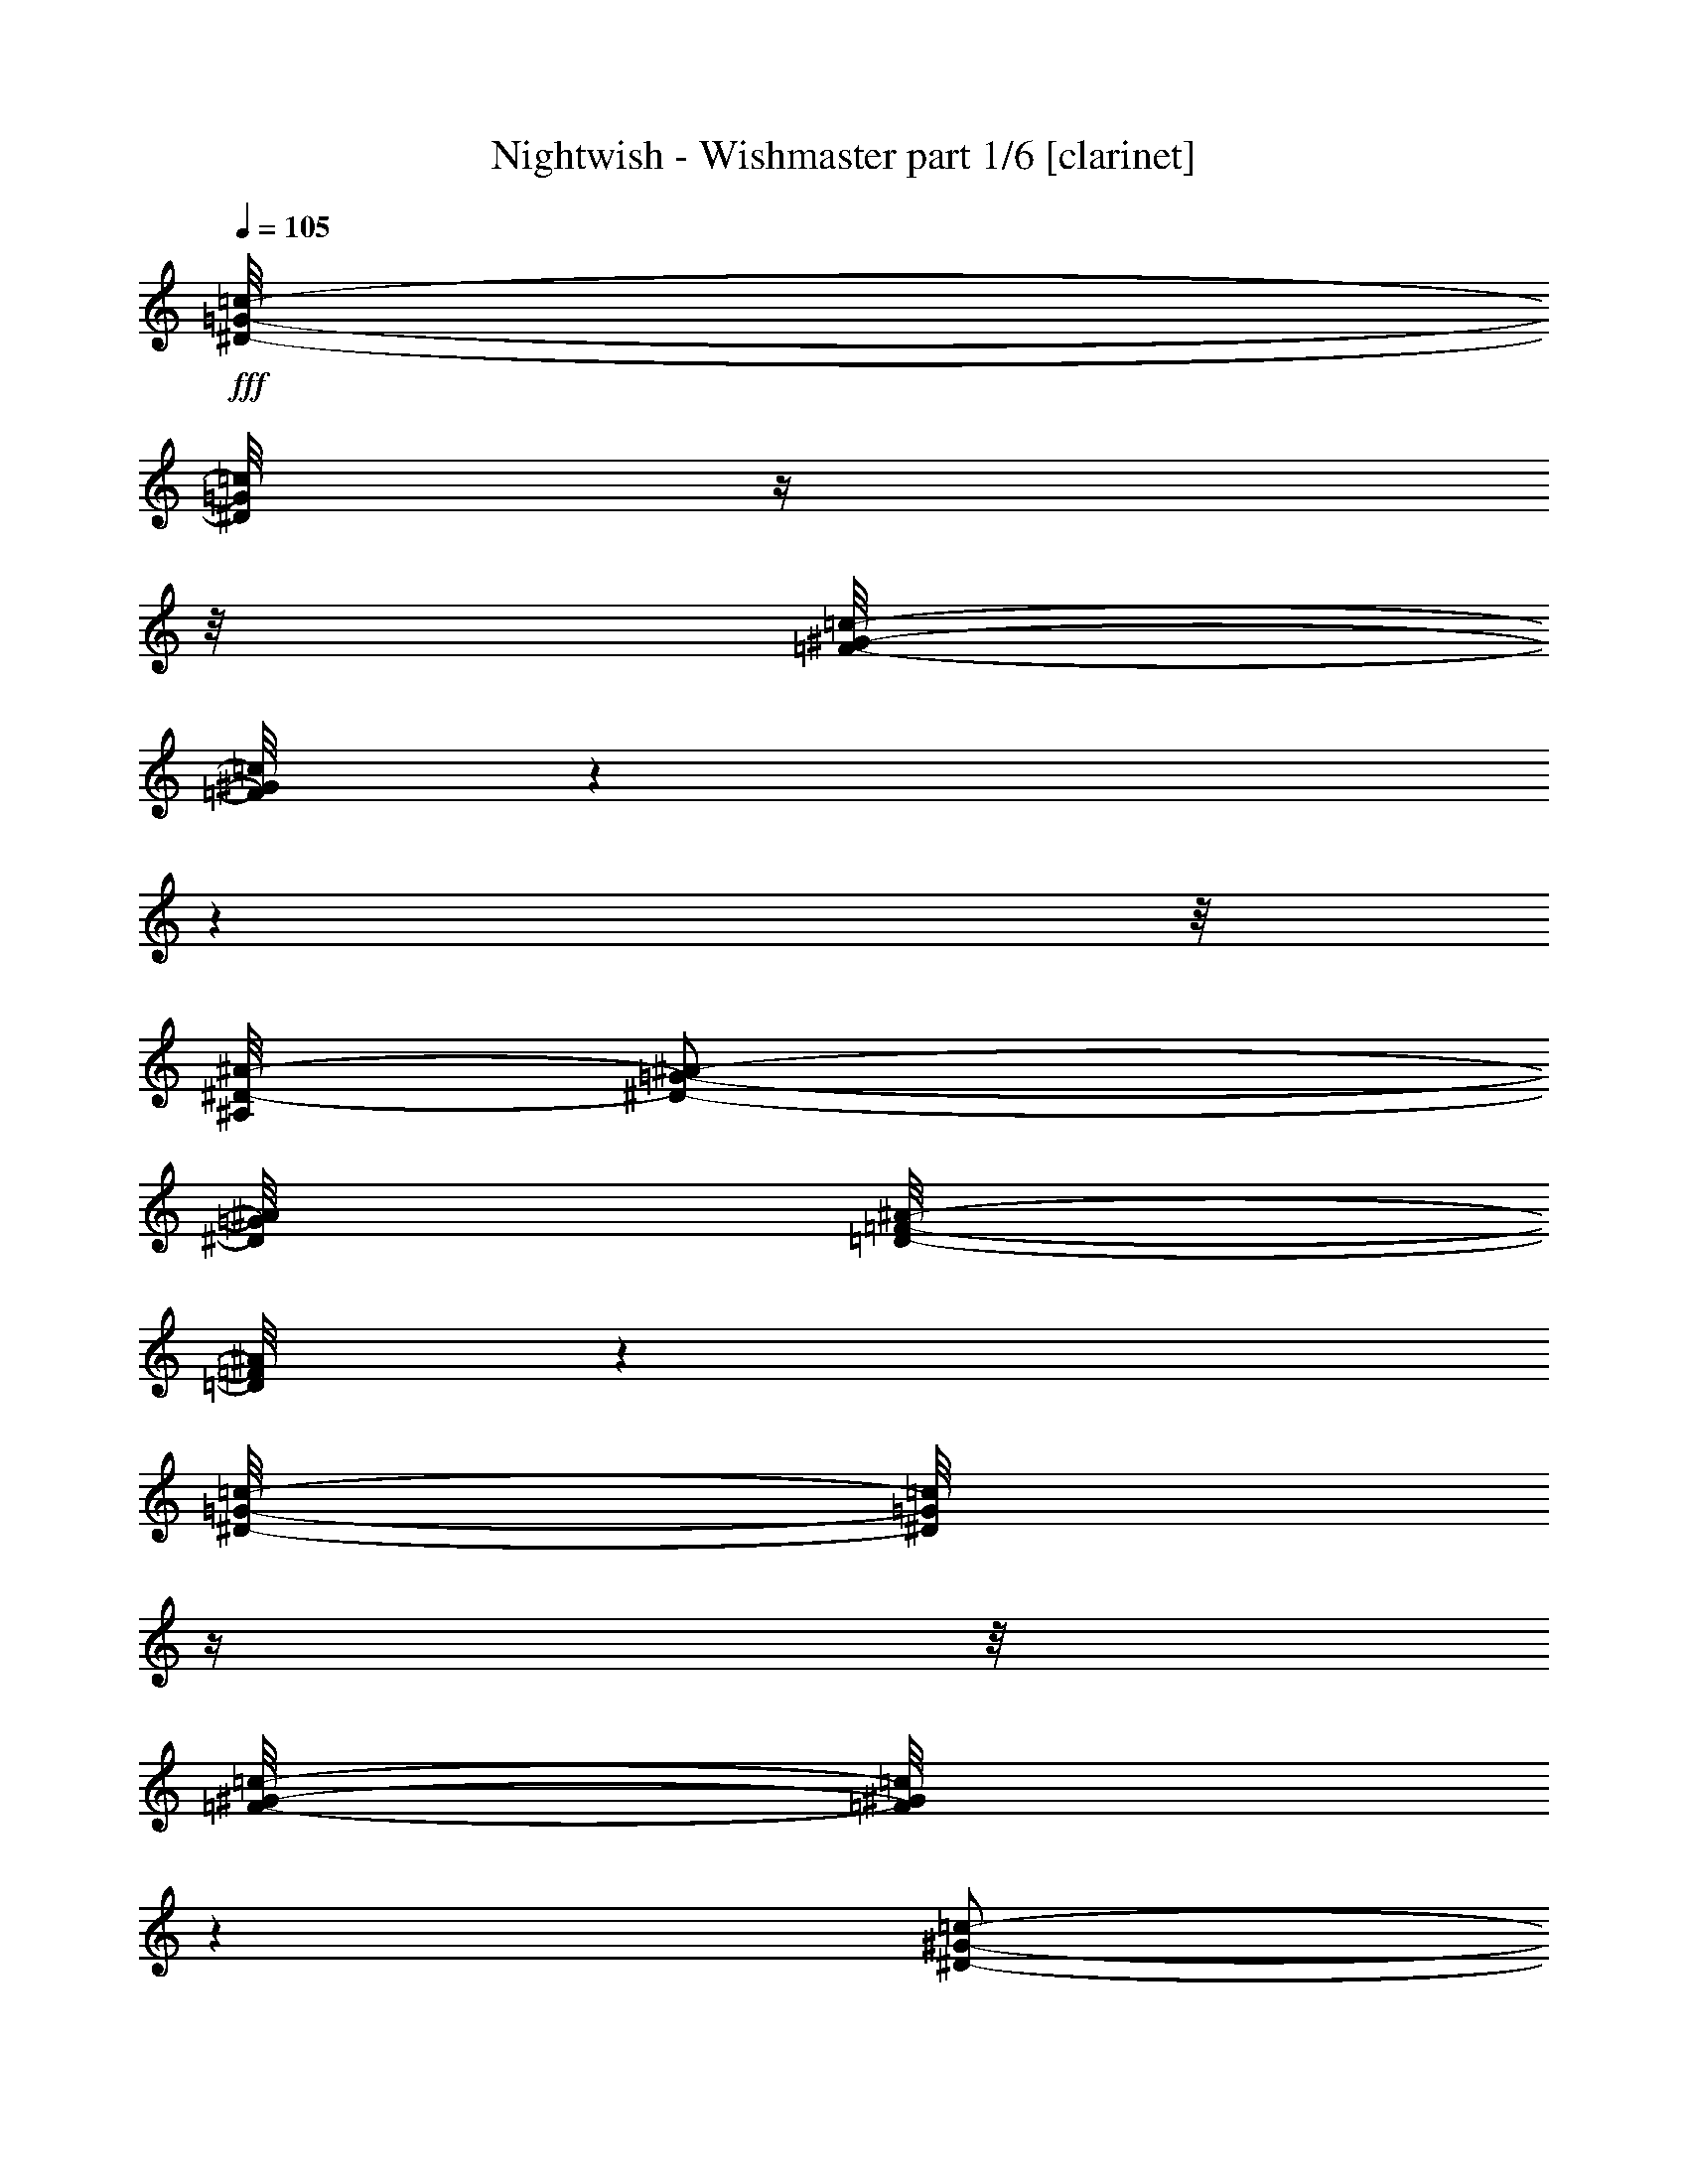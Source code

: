 % Produced with Bruzo's Transcoding Environment

X:1
T:  Nightwish - Wishmaster part 1/6 [clarinet]
Z: Transcribed with BruTE
L: 1/4
Q: 105
K: C
+fff+
[^D/8-=G/8-=c/8-]
[^D/8=G/8=c/8]
z1/4
z1/8
[=F/8-^G/8-=c/8-]
[=F/8^G/8=c/8]
z1
z1
z1/8
[^A,/8^D/8-^A/8-]
[^D/2-=G/2-^A/2-]
[^D/8=G/8^A/8]
[=D/8-=F/8-^A/8-]
[=D/8=F/8^A/8]
z1
[^D/8-=G/8-=c/8-]
[^D/8=G/8=c/8]
z1/4
z1/8
[=F/8-^G/8-=c/8-]
[=F/8^G/8=c/8]
z1
[^D/2-^G/2-=c/2-]
[^D/8^G/8=c/8]
[=C/2-^D/2-=c/2-]
[=C/8^D/8=c/8]
[^D/2-=G/2-=c/2-]
[^D/8=G/8=c/8]
[=D/2-=F/2-^A/2-]
[=D/8=F/8^A/8]
z1/2
z1/8
[^D/8-=G/8-=c/8-]
[^D/8=G/8=c/8]
z1/4
[^D/8=G/8=c/8-]
[=F/8-^G/8-=c/8-]
[=F/8^G/8=c/8]
z1
z1
z1/8
[^A,/8^D/8-^A/8-]
[^D/2-=G/2-^A/2-]
[^D/8=G/8^A/8]
[=D/8-=F/8-^A/8-]
[=D/8=F/8^A/8]
z1
[^D/8-=G/8-=c/8-]
[^D/8=G/8=c/8]
z1/4
z1/8
[=F/8-^G/8-=c/8-]
[=F/8^G/8=c/8]
z1
[^D/2-^G/2-=c/2-]
[^D/8^G/8=c/8]
[=C/2-^D/2-=c/2-]
[=C/8^D/8=c/8]
[^D/2-=G/2-=c/2-]
[^D/8=G/8=c/8]
[=D/2-=F/2-^A/2-]
[=D/8=F/8^A/8]
z1
z1/4
[^G/8-=c/8-=f/8-]
[^G/8=c/8=f/8]
z1/4
z1/8
[^G/8-^c/8-=f/8-]
[^G/8^c/8=f/8]
z1
z1/2
[^G/2-=c/2-=f/2-]
[^G/8-=c/8-=f/8-]
[^G/8=c/8=f/8]
[=G/8-^A/8-^d/8-]
[=G/8^A/8^d/8]
z1
z1/2
z1/8
[^G/8-=c/8-=f/8-]
[^G/8=c/8=f/8]
z1/4
z1/8
[^G/8-^c/8-=f/8-]
[^G/8^c/8=f/8]
z1/4
z1/8
[^G/2-^c/2-=f/2-]
[^G/8^c/8=f/8]
[^G/2-^c/2-=f/2-]
[^G/8^c/8=f/8]
[=c/2-^d/2-^g/2-]
[=c/8^d/8^g/8]
[^A/2-^d/2-=g/2-]
[^A/8^d/8=g/8]
z1
z1/4
[^G/8-=c/8-=f/8-]
[^G/8=c/8=f/8]
z1/4
z1/8
[^G/8-^c/8-=f/8-]
[^G/8^c/8=f/8]
z1
z1/2
[^G/8=c/8=f/8]
[=G/2-^A/2-^d/2-]
[=G/8^A/8^d/8]
[^G/8-=c/8-=f/8-]
[^G/8=c/8=f/8]
z1
z1/2
z1/8
[^G/8-=c/8-=f/8-]
[^G/8=c/8=f/8]
z1/4
z1/8
[^G/8-^c/8-=f/8-]
[^G/8^c/8=f/8]
z1/4
z1/8
[^G/2-^c/2-=f/2-]
[^G/8^c/8=f/8]
[^G/2-^c/2-=f/2-]
[^G/8^c/8=f/8]
[^G/2-=c/2-=f/2-]
[^G/8=c/8=f/8]
[=G/2-^A/2-^d/2-]
[=G/8^A/8^d/8]
z1
z1
z1
z1
z1
z1
z1
z1
z1
z1
[=c/1-]
[=c/1-]
[=c/4-]
[=c/8-]
[=c/8]
[=B/1-]
[=B/8-]
[=B/8]
[^G/1-]
[^G/8-]
[^G/8]
[=G/1-]
[=G/2-]
[=G/4-]
[=G/8]
[^G/2-]
[^G/8]
[=G/2-]
[=G/8]
z1
z1/2
z1/4
z1/8
[=c/1-]
[=c/1-]
[=c/4-]
[=c/8-]
[=c/8]
[=f/1-]
[=f/8-]
[=f/8]
[=e/1-]
[=e/8-]
[=e/8]
[=g/1-]
[=g/1-]
[=g/1-]
[=g/1-]
[=g/2-]
[=g/4-]
[=g/8-]
[=g/8]
z1/2
z1/8
[^G/8-]
[^G/8]
z1/4
[^G/2-]
[^G/8-]
[^G/8]
[^G/2-]
[^G/8]
[^G/4-]
[^G/8]
z1/4
[^G/8]
z1/4
[^G/2-]
[^G/8-]
[^G/8^A/8-]
[^A/2-]
[^A/8=c/8-]
[=c/4-]
[=c/8]
z1/4
z1/8
[=c/8-]
[=c/8]
z1/4
[=c/4-]
[=c/8]
z1/4
[=c/4-]
[=c/8]
z1/4
[=c/8-]
[=c/8^d/8-]
[^d/4-]
[^d/8]
z1/4
[^d/4-]
[^d/8]
[=f/2-]
[^d/8-=f/8-]
[^d/8-=f/8]
[^d/4-]
[^d/8]
[=c/2-]
[=c/8]
z1/4
z1/8
[=c/4-]
[=c/8]
z1/8
[=c/2-]
[=c/8]
[=F/8]
z1/4
[=F/2-]
[=F/4-]
[=F/8-]
[=F/8^G/8-]
[^G/2-]
[=G/8-^G/8]
[=G/4-]
[=G/8-]
[=G/8]
[^D/4-]
[^D/8-]
[^D/8=F/8-]
[=F/2-]
[=F/4-]
[=F/8=c/8-]
[=c/4-]
[=c/8]
z1/8
[=c/4-]
[=c/8-]
[=c/8]
z1/8
[=c/4-]
[=c/8-]
[=c/8]
z1/8
[^A/2-]
[^A/8-]
[^G/8-^A/8]
[^G/4-]
[=G/8-^G/8]
[=G/2-]
[=G/8^A/8-]
[^A/2-]
[^A/8=c/8-]
[=c/4-]
[=c/8-]
[=c/8]
z1/4
[^G/8-]
[^G/8]
z1/4
[^G/1-]
[^G/4-]
[^G/8]
[^G/4-]
[^G/8]
z1/4
[^G/8]
z1/4
[^G/2-]
[^G/8-]
[^G/8^A/8-]
[^A/2-]
[^A/8=c/8-]
[=c/4-]
[=c/8]
z1/4
z1/8
[=c/8-]
[=c/8]
z1/4
[=c/2-]
[=c/8-]
[=c/8]
[=c/2-]
[=c/8]
[^d/4-]
[^d/8-]
[^d/8]
z1/4
[^d/4-]
[^d/8]
[=f/2-]
[^d/8-=f/8-]
[^d/8-=f/8]
[^d/4-]
[^d/8]
[=c/2-]
[=c/8]
z1/4
z1/8
[=c/4-]
[=c/8]
z1/8
[=c/2-]
[=c/8]
[=F/8]
z1/4
[=F/2-]
[=F/4-]
[=F/8-]
[=F/8^G/8-]
[^G/2-]
[=G/8-^G/8]
[=G/4-]
[=G/8-]
[=G/8]
[^D/4-]
[^D/8-]
[^D/8=F/8-]
[=F/2-]
[=F/4-]
[=F/8]
z1
z1
z1
z1
z1
z1
z1
z1/4
z1/8
[^D/8-=G/8-=c/8-]
[^D/8=G/8=c/8]
z1/4
z1/8
[=F/8-^G/8-=c/8-]
[=F/8^G/8=c/8]
z1
z1
z1/8
[^A,/8^D/8-^A/8-]
[^D/2-=G/2-^A/2-]
[^D/8=G/8^A/8]
[=D/8-=F/8-^A/8-]
[=D/8=F/8^A/8]
z1
[^D/8-=G/8-=c/8-]
[^D/8=G/8=c/8]
z1/4
z1/8
[=F/8-^G/8-=c/8-]
[=F/8^G/8=c/8]
z1
[^D/2-^G/2-=c/2-]
[^D/8^G/8=c/8]
[=C/2-^D/2-=c/2-]
[=C/8^D/8=c/8]
[^D/2-=G/2-=c/2-]
[^D/8=G/8=c/8]
[=D/2-=F/2-^A/2-]
[=D/8=F/8^A/8]
z1/2
z1/8
[^D/8-=G/8-=c/8-]
[^D/8=G/8=c/8]
z1/4
[^D/8=G/8=c/8-]
[=F/8-^G/8-=c/8-]
[=F/8^G/8=c/8]
z1
z1
z1/8
[^A,/8^D/8-^A/8-]
[^D/2-=G/2-^A/2-]
[^D/8=G/8^A/8]
[=D/8-=F/8-^A/8-]
[=D/8=F/8^A/8]
z1
[^D/8-=G/8-=c/8-]
[^D/8=G/8=c/8]
z1/4
z1/8
[=F/8-^G/8-=c/8-]
[=F/8^G/8=c/8]
z1
[^D/2-^G/2-=c/2-]
[^D/8^G/8=c/8]
[=C/2-^D/2-=c/2-]
[=C/8^D/8=c/8]
[^D/2-=G/2-=c/2-]
[^D/8=G/8=c/8]
[=D/2-=F/2-^A/2-]
[=D/8=F/8^A/8]
z1
z1
z1
z1
z1
z1
z1
z1
z1
z1
[=c/1-]
[=c/1-]
[=c/4-]
[=c/8-]
[=c/8]
[=B/1-]
[=B/8-]
[=B/8]
[^G/1-]
[^G/8-]
[^G/8]
[=G/1-]
[=G/2-]
[=G/4-]
[=G/8]
[^G/2-]
[^G/8]
[=G/2-]
[=G/8]
z1
z1/2
z1/4
z1/8
[=c/1-]
[=c/1-]
[=c/4-]
[=c/8-]
[=c/8]
[=f/1-]
[=f/8-]
[=f/8]
[=e/1-]
[=e/8-]
[=e/8]
[=g/1-]
[=g/1-]
[=g/1-]
[=g/1-]
[=g/2-]
[=g/4-]
[=g/8-]
[=g/8]
z1/2
z1/8
[^G/8-]
[^G/8]
z1/4
[^G/2-]
[^G/8-]
[^G/8]
[^G/2-]
[^G/8]
[^G/4-]
[^G/8-]
[^G/8]
z1/8
[^G/8]
z1/4
[^G/4-]
[^G/8-]
[^G/8]
z1/4
[^G/8-]
[^G/8^A/8-]
[^A/2-]
[^A/8=c/8-]
[=c/4-]
[=c/8-]
[=c/8]
z1/2
[=c/4-]
[=c/8]
z1/4
[=c/2-]
[=c/8-]
[=c/8]
[^d/4-]
[^d/8-]
[^d/8]
z1/4
[^d/4-]
[^d/8]
[=f/2-]
[^d/8-=f/8-]
[^d/8-=f/8]
[^d/4-]
[^d/8]
[=c/2-]
[=c/8]
z1/4
z1/8
[=c/4-]
[=c/8]
z1/8
[=c/2-]
[=c/8]
[=F/8]
z1/4
[=F/2-]
[=F/4-]
[=F/8-]
[=F/8^G/8-]
[^G/2-]
[=G/8-^G/8]
[=G/4-]
[=G/8-]
[=G/8]
[^D/4-]
[^D/8-]
[^D/8=F/8-]
[=F/2-]
[=F/4-]
[=F/8=c/8-]
[=c/4-]
[=c/8]
z1/8
[=c/4-]
[=c/8-]
[=c/8]
z1/8
[=c/4-]
[=c/8-]
[=c/8]
z1/8
[^A/2-]
[^A/8-]
[^G/8-^A/8]
[^G/4-]
[=G/8-^G/8]
[=G/2-]
[=G/8^A/8-]
[^A/2-]
[^A/8=c/8-]
[=c/4-]
[=c/8-]
[=c/8]
z1/4
[^G/8-]
[^G/8]
z1/4
[^G/2-]
[^G/8-]
[^G/8]
[^G/8-]
[^G/8]
z1/4
[^G/4-]
[^G/8-]
[^G/8]
z1/4
[^G/8]
z1/4
[^G/2-]
[^G/8-]
[^G/8^A/8-]
[^A/2-]
[^A/8=c/8-]
[=c/4-]
[=c/8]
z1/4
z1/8
[=c/8-]
[=c/8]
z1/4
z1/8
[=c/2-]
[=c/8]
[=c/8-]
[=c/8]
z1/4
[=c/8]
[^d/4-]
[^d/8-]
[^d/8]
z1/4
[^d/4-]
[^d/8]
[=f/2-]
[^d/8-=f/8-]
[^d/8-=f/8]
[^d/4-]
[^d/8]
[=c/2-]
[=c/8]
z1/4
z1/8
[=c/4-]
[=c/8]
z1/8
[=c/2-]
[=c/8]
[=F/8]
z1/4
[=F/2-]
[=F/4-]
[=F/8-]
[=F/8^G/8-]
[^G/2-]
[=G/8-^G/8]
[=G/4-]
[=G/8-]
[=G/8]
[^D/4-]
[^D/8-]
[^D/8=F/8-]
[=F/2-]
[=F/4-]
[=F/8]
z1
z1
z1
z1
z1
z1
z1
z1/4
z1/8
[^D/8-=G/8-=c/8-]
[^D/8=G/8=c/8]
z1/4
z1/8
[=F/8-^G/8-=c/8-]
[=F/8^G/8=c/8]
z1
z1
z1/8
[^A,/8^D/8-^A/8-]
[^D/2-=G/2-^A/2-]
[^D/8=G/8^A/8]
[=D/8-=F/8-^A/8-]
[=D/8=F/8^A/8]
z1
[^D/8-=G/8-=c/8-]
[^D/8=G/8=c/8]
z1/4
z1/8
[=F/8-^G/8-=c/8-]
[=F/8^G/8=c/8]
z1
[^D/2-^G/2-=c/2-]
[^D/8^G/8=c/8]
[=C/2-^D/2-=c/2-]
[=C/8^D/8=c/8]
[^D/2-=G/2-=c/2-]
[^D/8=G/8=c/8]
[=D/2-=F/2-^A/2-]
[=D/8=F/8^A/8]
z1/2
z1/8
[^D/8-=G/8-=c/8-]
[^D/8=G/8=c/8]
z1/4
[^D/8=G/8=c/8-]
[=F/8-^G/8-=c/8-]
[=F/8^G/8=c/8]
z1
z1
z1/8
[^A,/8^D/8-^A/8-]
[^D/2-=G/2-^A/2-]
[^D/8=G/8^A/8]
[=D/8-=F/8-^A/8-]
[=D/8=F/8^A/8]
z1
[^D/8-=G/8-=c/8-]
[^D/8=G/8=c/8]
z1/4
z1/8
[=F/8-^G/8-=c/8-]
[=F/8^G/8=c/8]
z1
[^D/2-^G/2-=c/2-]
[^D/8^G/8=c/8]
[=C/2-^D/2-=c/2-]
[=C/8^D/8=c/8]
[^D/2-=G/2-=c/2-]
[^D/8=G/8=c/8]
[=D/2-=F/2-^A/2-]
[=D/8=F/8^A/8]
z1
z1/4
[^G/8-=c/8-=f/8-]
[^G/8=c/8=f/8]
z1/4
z1/8
[^G/8-^c/8-=f/8-]
[^G/8^c/8=f/8]
z1
z1/2
[^G/2-=c/2-=f/2-]
[^G/8-=c/8-=f/8-]
[^G/8=c/8=f/8]
[=G/8-^A/8-^d/8-]
[=G/8^A/8^d/8]
z1
z1/2
z1/8
[^G/8-=c/8-=f/8-]
[^G/8=c/8=f/8]
z1/4
z1/8
[^G/8-^c/8-=f/8-]
[^G/8^c/8=f/8]
z1/4
z1/8
[^G/2-^c/2-=f/2-]
[^G/8^c/8=f/8]
[^G/2-^c/2-=f/2-]
[^G/8^c/8=f/8]
[=c/2-^d/2-^g/2-]
[=c/8^d/8^g/8]
[^A/2-^d/2-=g/2-]
[^A/8^d/8=g/8]
z1
z1/4
[^G/8-=c/8-=f/8-]
[^G/8=c/8=f/8]
z1/4
z1/8
[^G/8-^c/8-=f/8-]
[^G/8^c/8=f/8]
z1
z1/2
[^G/8=c/8=f/8]
[=G/2-^A/2-^d/2-]
[=G/8^A/8^d/8]
[^G/8-=c/8-=f/8-]
[^G/8=c/8=f/8]
z1
z1/2
z1/8
[^G/8-=c/8-=f/8-]
[^G/8=c/8=f/8]
z1/4
z1/8
[^G/8-^c/8-=f/8-]
[^G/8^c/8=f/8]
z1/4
z1/8
[^G/2-^c/2-=f/2-]
[^G/8^c/8=f/8]
[^G/2-^c/2-=f/2-]
[^G/8^c/8=f/8]
[^G/2-=c/2-=f/2-]
[^G/8=c/8=f/8]
[=G/2-^A/2-^d/2-]
[=G/8^A/8^d/8]
z1
z1
z1
z1
z1
z1
z1
z1
z1
z1
[^D/8-=G/8-]
[^D/8=G/8]
z1/8
[^D/8-=G/8-]
[^D/8=G/8]
[^D/8=G/8]
z1/8
[=D/8=F/8]
[=C/8-^D/8-]
[=C/8^D/8]
[=F/8-^G/8-]
[=F/8^G/8]
z1/8
[=F/8-^G/8-]
[=F/8^G/8]
[=F/8^G/8]
z1/8
[^D/8=G/8]
[=D/8-=F/8-]
[=D/8=F/8]
[^D/8-=G/8-]
[^D/8=G/8]
z1/8
[^D/8-=G/8-]
[^D/8=G/8]
[^D/8=G/8]
z1/8
[=D/8=F/8]
[=C/8-^D/8-]
[=C/8^D/8]
[=F/8-^G/8-]
[=F/8^G/8]
z1/8
[=F/8-^G/8-]
[=F/8^G/8]
[=F/8^G/8]
z1/8
[^D/8=G/8]
[=D/8-=F/8-]
[=D/8=F/8]
[^D/8-=G/8-]
[^D/8=G/8]
z1/8
[^D/8-=G/8-]
[^D/8=G/8]
[^D/8=G/8]
z1/8
[=D/8=F/8]
[=C/8-^D/8-]
[=C/8^D/8]
[=F/8-^G/8-]
[=F/8^G/8]
z1/8
[=F/8-^G/8-]
[=F/8^G/8]
[=F/8^G/8]
z1/8
[^D/8=G/8]
[=D/8-=F/8-]
[=D/8=F/8]
[=G/8-^A/8-]
[=G/8^A/8]
z1/8
[=G/8-^A/8-]
[=G/8^A/8]
[=G/8^A/8]
z1/8
[=F/8^G/8]
[^D/8-=G/8-]
[^D/8=G/8]
[=F/8^G/8]
z1/8
[^D/8=G/8]
[=D/8-=F/8-]
[=D/8=F/8]
[^D/8=G/8]
z1/8
[=D/8=F/8]
[=C/8-^D/8-]
[=C/8^D/8]
[^D/8-=G/8-]
[^D/8=G/8]
z1/8
[^D/8-=G/8-]
[^D/8=G/8]
[^D/8=G/8]
z1/8
[=D/8=F/8]
[=C/8-^D/8-]
[=C/8^D/8]
[=F/8-^G/8-]
[=F/8^G/8]
z1/8
[=F/8-^G/8-]
[=F/8^G/8]
[=F/8^G/8]
z1/8
[^D/8=G/8]
[=D/8-=F/8-]
[=D/8=F/8]
[^D/8-=G/8-]
[^D/8=G/8]
z1/8
[^D/8-=G/8-]
[^D/8=G/8]
[^D/8=G/8]
z1/8
[=D/8=F/8]
[=C/8-^D/8-]
[=C/8^D/8]
[=F/8-^G/8-]
[=F/8^G/8]
z1/8
[=F/8-^G/8-]
[=F/8^G/8]
[=F/8^G/8]
z1/8
[^D/8=G/8]
[=D/8-=F/8-]
[=D/8=F/8]
[^D/8-=G/8-]
[^D/8=G/8]
z1/8
[^D/8-=G/8-]
[^D/8=G/8]
[^D/8=G/8]
z1/8
[=D/8=F/8]
[=C/8-^D/8-]
[=C/8^D/8]
[=F/8-^G/8-]
[=F/8^G/8]
z1/8
[=F/8-^G/8-]
[=F/8^G/8]
[=F/8^G/8]
z1/8
[^D/8=G/8]
[=D/8-=F/8-]
[=D/8=F/8]
[=G/8-^A/8-]
[=G/8^A/8]
z1/8
[=G/8-^A/8-]
[=G/8^A/8]
[=G/8^A/8]
z1/8
[=F/8^G/8]
[^D/8-=G/8-]
[^D/8=G/8]
[=F/8^G/8]
z1/8
[^D/8=G/8]
[=D/8-=F/8-]
[=D/8=F/8]
[^D/8=G/8]
z1/8
[=D/8=F/8]
[=C/8-^D/8-]
[=C/8^D/8]
[^G/8-]
[^G/8]
z1/8
[^G/8-]
[^G/8]
[^G/8]
z1/8
[=G/8]
[=F/8-]
[=F/8]
[^A/8-]
[^A/8]
z1/8
[^A/8-]
[^A/8]
[^A/8]
z1/8
[^G/8]
[=G/8-]
[=G/8]
[^G/8-]
[^G/8]
z1/8
[^G/8-]
[^G/8]
[^G/8]
z1/8
[=G/8]
[=F/8-]
[=F/8]
[^A/8-]
[^A/8]
z1/8
[^A/8-]
[^A/8]
[^A/8]
z1/8
[^G/8]
[^A/8-]
[^A/8]
[=c/8-]
[=c/8]
z1/8
[=c/8-]
[=c/8]
[=c/8-]
[=c/8]
z1/8
[^c/8-]
[^c/8]
[^d/2-]
[^d/4-]
[^d/8]
[^c/8]
[=c/8-]
[=c/8]
[^A/8-]
[^A/8]
z1/8
[^A/8-]
[^A/8]
[^A/8]
z1/8
[=c/8]
[^A/8-]
[^A/8]
[^G/2-]
[^G/8]
[=G/2-]
[=G/8]
[^G/8-]
[^G/8]
z1/8
[^G/8-]
[^G/8]
[^G/8]
z1/8
[=G/8]
[=F/8-]
[=F/8]
[^A/8-]
[^A/8]
z1/8
[^A/8-]
[^A/8]
[^A/8]
z1/8
[^G/8]
[=G/8-]
[=G/8]
[^G/8-]
[^G/8]
z1/8
[^G/8-]
[^G/8]
[^G/8]
z1/8
[=G/8]
[=F/8-]
[=F/8]
[^A/8-]
[^A/8]
z1/8
[^A/8-]
[^A/8]
[^A/8]
z1/8
[^G/8]
[^A/8-]
[^A/8]
[=c/8-]
[=c/8]
z1/8
[=c/8-]
[=c/8]
[=c/8-]
[=c/8]
z1/8
[^c/8-]
[^c/8]
[^d/2-]
[^d/4-]
[^d/8]
[^c/8]
[=c/8-]
[=c/8]
[^A/8-]
[^A/8]
z1/8
[^A/8-]
[^A/8]
[^A/8]
z1/8
[=c/8]
[^A/8-]
[^A/8]
[^G/2-]
[^G/8]
[=G/2-]
[=G/8]
[^D/8-]
[^D/8]
z1/8
[^D/8-]
[^D/8]
[^D/8]
z1/8
[=D/8]
[=C/8-]
[=C/8]
[=F/8-]
[=F/8]
z1/8
[=F/8-]
[=F/8]
[=F/8]
z1/8
[^D/8]
[=D/8-]
[=D/8]
[^D/8-]
[^D/8]
z1/8
[^D/8-]
[^D/8]
[^D/8]
z1/8
[=D/8]
[=C/8-]
[=C/8]
[=F/8-]
[=F/8]
z1/8
[=F/8-]
[=F/8]
[=F/8]
z1/8
[^D/8]
[=D/8-]
[=D/8]
[^D/8-]
[^D/8]
z1/8
[^D/8-]
[^D/8]
[^D/8]
z1/8
[=D/8]
[=C/8-]
[=C/8]
[=F/8-]
[=F/8]
z1/8
[=F/8-]
[=F/8]
[=F/8]
z1/8
[^D/8]
[=D/8-]
[=D/8]
[=G/8-]
[=G/8]
z1/8
[=G/8-]
[=G/8]
[=G/8]
z1/8
[=F/8]
[^D/8-]
[^D/8]
[=F/8]
z1/8
[^D/8]
[=D/8-]
[=D/8]
[^D/8]
z1/8
[=D/8]
[=C/8-]
[=C/8]
[^D/8-]
[^D/8]
z1/8
[^D/8-]
[^D/8]
[^D/8]
z1/8
[=D/8]
[=C/8-]
[=C/8]
[=F/8-]
[=F/8]
z1/8
[=F/8-]
[=F/8]
[=F/8]
z1/8
[^D/8]
[=D/8-]
[=D/8]
[^D/8-]
[^D/8]
z1/8
[^D/8-]
[^D/8]
[^D/8]
z1/8
[=D/8]
[=C/8-]
[=C/8]
[=F/8-]
[=F/8]
z1/8
[=F/8-]
[=F/8]
[=F/8]
z1/8
[^D/8]
[=D/8-]
[=D/8]
[^D/8-]
[^D/8]
z1/8
[^D/8-]
[^D/8]
[^D/8]
z1/8
[=D/8]
[=C/8-]
[=C/8]
[=F/8-]
[=F/8]
z1/8
[=F/8-]
[=F/8]
[=F/8]
z1/8
[^D/8]
[=D/8-]
[=D/8]
[=G/8-]
[=G/8]
z1/8
[=G/8-]
[=G/8]
[=G/8]
z1/8
[=F/8]
[^D/8-]
[^D/8]
[=F/8]
z1/8
[^D/8]
[=D/8-]
[=D/8]
[^D/8]
z1/8
[=D/8]
[=C/8-]
[=C/8]
[=F/2-^G/2-]
[=F/8^G/8-]
[^D/2-^G/2-]
[^D/8^G/8-]
[=F/1-^G/1-]
[=F/8-^G/8-]
[=F/8^G/8-]
[^D/2-^G/2-^A/2-]
[^D/8^G/8-^A/8-]
[^C/2-^G/2-^A/2-]
[^C/8^G/8-^A/8]
[^D/1-^G/1-=c/1-]
[^D/8-^G/8-=c/8-]
[^D/8^G/8=c/8]
[^C/2-^D/2-=G/2-]
[^C/8^D/8-=G/8-]
[=C/2-^D/2-=G/2-]
[=C/8^D/8-=G/8-]
[^C/1-^D/1-=G/1-]
[^C/8-^D/8-=G/8-]
[^C/8^D/8-=G/8]
[=C/2-^D/2-^G/2-]
[=C/8^D/8-^G/8-]
[^A,/2-^D/2-^G/2-]
[^A,/8^D/8-^G/8]
[=C/1-^D/1-^A/1-]
[=C/8-^D/8-^A/8-]
[=C/8^D/8^A/8]
[^A,/2-=F/2-^G/2-]
[^A,/8=F/8-^G/8-]
[^G,/2-=F/2-^G/2-]
[^G,/8=F/8-^G/8-]
[^A,/1-=F/1-^G/1-]
[^A,/8-=F/8-^G/8-]
[^A,/8=F/8-^G/8]
[^G,/2-=F/2-=G/2-]
[^G,/8=F/8-=G/8-]
[=G,/2-=F/2-=G/2-]
[=G,/8=F/8=G/8]
[^G,/1-=F/1-]
[^G,/8-=F/8-]
[^G,/8=F/8]
[^C/2-=F/2-^G/2-]
[^C/8=F/8-^G/8-]
[=C/2-=F/2-^G/2-]
[=C/8=F/8-^G/8-]
[^C/1-=F/1-^G/1-]
[^C/8-=F/8-^G/8-]
[^C/8=F/8-^G/8-]
[=C/2-=F/2-^G/2-]
[=C/8=F/8-^G/8-]
[^A,/2-=F/2-^G/2-]
[^A,/8=F/8-^G/8]
[=C/2-=F/2-]
[=C/8-=F/8-]
[=C/2-=F/2-=G/2-]
[=C/8=F/8=G/8]
[=F/2-^G/2-]
[=F/8^G/8-]
[^D/2-^G/2-]
[^D/8^G/8-]
[=F/1-^G/1-]
[=F/8-^G/8-]
[=F/8^G/8-]
[^D/2-^G/2-^A/2-]
[^D/8^G/8-^A/8-]
[^C/2-^G/2-^A/2-]
[^C/8^G/8-^A/8]
[^D/1-^G/1-=c/1-]
[^D/8-^G/8-=c/8-]
[^D/8^G/8=c/8]
[^C/2-^D/2-=G/2-]
[^C/8^D/8-=G/8-]
[=C/2-^D/2-=G/2-]
[=C/8^D/8-=G/8-]
[^C/1-^D/1-=G/1-]
[^C/8-^D/8-=G/8-]
[^C/8^D/8-=G/8]
[=C/2-^D/2-^G/2-]
[=C/8^D/8-^G/8-]
[^A,/2-^D/2-^G/2-]
[^A,/8^D/8-^G/8]
[=C/2-^D/2-^A/2-]
[=C/4-^D/4-^A/4-]
[=C/8-^D/8-^A/8-]
[=C/8-^D/8-^A/8]
[=C/8-^D/8-^A/8-]
[=C/8^D/8^A/8]
[^A,/2-=F/2-^G/2-]
[^A,/8=F/8-^G/8-]
[^G,/2-=F/2-^G/2-]
[^G,/8=F/8-^G/8-]
[^A,/1-=F/1-^G/1-]
[^A,/8-=F/8-^G/8-]
[^A,/8=F/8-^G/8]
[^G,/2-=F/2-=G/2-]
[^G,/8=F/8-=G/8-]
[=G,/2-=F/2-=G/2-]
[=G,/8=F/8=G/8]
[^G,/1-=F/1-]
[^G,/8-=F/8-]
[^G,/8=F/8]
[^C/2-=F/2-^G/2-]
[^C/8=F/8-^G/8-]
[=C/2-=F/2-^G/2-]
[=C/8=F/8-^G/8-]
[^C/1-=F/1-^G/1-]
[^C/8-=F/8-^G/8-]
[^C/8=F/8-^G/8]
[=C/2-=F/2-=G/2-]
[=C/8=F/8-=G/8-]
[^A,/2-=F/2-=G/2-]
[^A,/8=F/8-=G/8-]
[=C/1-=F/1-=G/1-]
[=C/8-=F/8-=G/8-]
[=C/8=F/8=G/8]
z1
z1
z1
z1
z1
[=F/1-]
[=F/1-]
[=F/4-]
[=F/8-]
[=F/8]
[=e/1-]
[=e/2-]
[=e/4-]
[=e/8]
[^c/2-]
[^c/8]
[=c/1-]
[=c/1-]
[=c/1-]
[=c/8]
[=C/4-]
[=C/8]
[^C/8-]
[^C/8]
[=C/1-]
[=C/8-]
[=C/8]
[=F/1-^G/1-]
[=F/2-^G/2-]
[=F/4-^G/4-]
[=F/8^G/8]
[=F/4-^G/4-]
[=F/8^G/8]
[=G/8-^A/8-]
[=G/8^A/8]
[=G/1-^A/1-]
[=G/2-^A/2-]
[=G/4-^A/4-]
[=G/8^A/8]
[=G/4-^A/4-]
[=G/8^A/8]
[^G/8-=c/8-]
[^G/8=c/8]
[^G/1-=c/1-]
[^G/2-=c/2-]
[^G/4-=c/4-]
[^G/8=c/8]
[^G/4-=c/4-]
[^G/8=c/8]
[^A/8-^d/8-]
[^A/8^d/8]
[^A/1-^d/1-]
[^A/1-^d/1-]
[^A/4-^d/4-]
[^A/8-^d/8-]
[^A/8^d/8]
[=F,/8]
z1/8
[=G,/8]
[^G,/8-]
[^G,/8]
[=G,/8]
z1/8
[^G,/8]
[^A,/8-]
[^A,/8]
[^G,/8]
z1/8
[^A,/8]
[=C/8-]
[=C/8]
[=G,/8]
z1/8
[^G,/8]
[^A,/8-]
[^A,/8]
[^G,/8]
z1/8
[^A,/8]
[=C/8-]
[=C/8]
[=G,/8]
z1/8
[^G,/8]
[^A,/8-]
[^A,/8]
[^G,/8]
z1/8
[^A,/8]
[=C/8-]
[=C/8]
[^A,/8]
z1/8
[=C/8]
[^C/8-]
[^C/8]
[=C/8]
z1/8
[^C/8]
[^D/8-]
[^D/8]
[^A,/8]
z1/8
[=C/8]
[^C/8-]
[^C/8]
[=C/8]
z1/8
[^C/8]
[^D/8-]
[^D/8]
[^A,/8]
z1/8
[=C/8]
[^C/8-]
[^C/8]
[=C/8]
z1/8
[^C/8]
[^D/8-]
[^D/8]
[=g/2-]
[=g/8]
[=C/8]
z1/8
[^C/8]
[^D/8-]
[^D/8]
[^C/8]
z1/8
[^D/8]
[=F/8-]
[=F/8]
[=G/1-]
[=G/1-]
[=G/4-]
[=G/8-]
[=G/8]
[^g/2-]
[^g/4-]
[^g/8]
z1/8
[=G/8]
z1/8
[=G/2-]
[=G/8]
[=F/2-]
[=F/8]
[=F/2-]
[=F/8]
[^D/2-]
[^D/8]
[=C/2-]
[=C/8]
[^D/2-]
[^D/8]
z1
z1
z1
z1/8
[=F,/2-]
[=F,/8]
[=E,/2-]
[=E,/8]
[^C/2-]
[^C/8]
z1/2
z1/8
[^D/8-=G/8-=c/8-]
[^D/8=G/8=c/8]
z1/4
z1/8
[=F/8-^G/8-=c/8-]
[=F/8^G/8=c/8]
z1
z1
z1/8
[^A,/8^D/8-^A/8-]
[^D/2-=G/2-^A/2-]
[^D/8=G/8^A/8]
[=D/8-=F/8-^A/8-]
[=D/8=F/8^A/8]
z1
[^D/8-=G/8-=c/8-]
[^D/8=G/8=c/8]
z1/4
z1/8
[=F/8-^G/8-=c/8-]
[=F/8^G/8=c/8]
z1
[^D/2-^G/2-=c/2-]
[^D/8^G/8=c/8]
[=C/2-^D/2-=c/2-]
[=C/8^D/8=c/8]
[^D/2-=G/2-=c/2-]
[^D/8=G/8=c/8]
[=D/2-=F/2-^A/2-]
[=D/8=F/8^A/8]
z1/2
z1/8
[^D/8-=G/8-=c/8-]
[^D/8=G/8=c/8]
z1/4
[^D/8=G/8=c/8-]
[=F/8-^G/8-=c/8-]
[=F/8^G/8=c/8]
z1
z1
z1/8
[^A,/8^D/8-^A/8-]
[^D/2-=G/2-^A/2-]
[^D/8=G/8^A/8]
[=D/8-=F/8-^A/8-]
[=D/8=F/8^A/8]
z1
[^D/8-=G/8-=c/8-]
[^D/8=G/8=c/8]
z1/4
z1/8
[=F/8-^G/8-=c/8-]
[=F/8^G/8=c/8]
z1
[^D/2-^G/2-=c/2-]
[^D/8^G/8=c/8]
[=C/2-^D/2-=c/2-]
[=C/8^D/8=c/8]
[^D/2-=G/2-=c/2-]
[^D/8=G/8=c/8]
[=D/2-=F/2-^A/2-]
[=D/8=F/8^A/8]
z1
z1/4
[^G/8-=c/8-=f/8-]
[^G/8=c/8=f/8]
z1/4
z1/8
[^G/8-^c/8-=f/8-]
[^G/8^c/8=f/8]
z1
z1/2
[^G/2-=c/2-=f/2-]
[^G/8-=c/8-=f/8-]
[^G/8=c/8=f/8]
[=G/8-^A/8-^d/8-]
[=G/8^A/8^d/8]
z1
z1/2
z1/8
[^G/8-=c/8-=f/8-]
[^G/8=c/8=f/8]
z1/4
z1/8
[^G/8-^c/8-=f/8-]
[^G/8^c/8=f/8]
z1/4
z1/8
[^G/2-^c/2-=f/2-]
[^G/8^c/8=f/8]
[^G/2-^c/2-=f/2-]
[^G/8^c/8=f/8]
[=c/2-^d/2-^g/2-]
[=c/8^d/8^g/8]
[^A/2-^d/2-=g/2-]
[^A/8^d/8=g/8]
z1
z1/4
[^G/8-=c/8-=f/8-]
[^G/8=c/8=f/8]
z1/4
z1/8
[^G/8-^c/8-=f/8-]
[^G/8^c/8=f/8]
z1
z1/2
[^G/8=c/8=f/8]
[=G/2-^A/2-^d/2-]
[=G/8^A/8^d/8]
[^G/8-=c/8-=f/8-]
[^G/8=c/8=f/8]
z1
z1/2
z1/8
[^G/8-=c/8-=f/8-]
[^G/8=c/8=f/8]
z1/4
z1/8
[^G/8-^c/8-=f/8-]
[^G/8^c/8=f/8]
z1/4
z1/8
[^G/2-^c/2-=f/2-]
[^G/8^c/8=f/8]
[^G/2-^c/2-=f/2-]
[^G/8^c/8=f/8]
[^G/2-=c/2-=f/2-]
[^G/8=c/8=f/8]
[=G/2-^A/2-^d/2-]
[=G/8^A/8^d/8]
z1
z1/4
[^G/8-=c/8-=f/8-]
[^G/8=c/8=f/8]
z1/4
z1/8
[^G/8-^c/8-=f/8-]
[^G/8^c/8=f/8]
z1
z1/2
[^G/2-=c/2-=f/2-]
[^G/8-=c/8-=f/8-]
[^G/8=c/8=f/8]
[=G/8-^A/8-^d/8-]
[=G/8^A/8^d/8]
z1
z1/2
z1/8
[^G/8-=c/8-=f/8-]
[^G/8=c/8=f/8]
z1/4
z1/8
[^G/8-^c/8-=f/8-]
[^G/8^c/8=f/8]
z1/4
z1/8
[^G/2-^c/2-=f/2-]
[^G/8^c/8=f/8]
[^G/2-^c/2-=f/2-]
[^G/8^c/8=f/8]
[=c/2-^d/2-^g/2-]
[=c/8^d/8^g/8]
[^A/2-^d/2-=g/2-]
[^A/8^d/8=g/8]
z1
z1/4
[^G/8-=c/8-=f/8-^g/8-]
[^G/8=c/8=f/8^g/8]
z1/4
z1/8
[^G/8-^c/8-=f/8-^g/8-]
[^G/8^c/8=f/8^g/8]
z1
z1/2
[^G/8=c/8=f/8^g/8]
[=G/2-^A/2-^d/2-=g/2-]
[=G/8^A/8^d/8=g/8]
[^G/8-=c/8-=f/8-^g/8-]
[^G/8=c/8=f/8^g/8]
z1
z1/2
z1/8
[^G/8-=c/8-=f/8-^g/8-]
[^G/8=c/8=f/8^g/8]
z1/4
z1/8
[^G/8-^c/8-=f/8-^g/8-]
[^G/8^c/8=f/8^g/8]
z1/4
z1/8
[^G/2-^c/2-=f/2-^g/2-]
[^G/8^c/8=f/8^g/8]
[^G/2-^c/2-=f/2-^g/2-]
[^G/8^c/8=f/8^g/8]
[^G/2-=c/2-=f/2-^g/2-]
[^G/8=c/8=f/8^g/8]
[=G/2-^A/2-^d/2-=g/2-]
[=G/8^A/8^d/8=g/8]
z1
z1
z1
z1
z1
z1
z1
z1
z1
z1
z1
z1
z1
z1
z1
z1
z1
z1
z1/4

X:2
T:  Nightwish - Wishmaster part 2/6 [lute]
Z: Transcribed with BruTE
L: 1/4
Q: 105
K: C
+fff+
[=C,/8-=G,/8-=C/8-^D/8-=G/8-]
[=C,/8=G,/8=C/8^D/8=G/8]
z1/4
z1/8
[=F,/8-=C/8-=F/8-^G/8-]
[=F,/8=C/8=F/8^G/8]
z1
z1
z1/4
[^A,/2-^D/2-=F/2-=G/2-^A/2-]
[^A,/8^D/8=F/8=G/8^A/8]
[^A,/8-=D/8-=F/8-^A/8-]
[^A,/8=D/8=F/8^A/8]
z1
[=C,/8-=G,/8-=C/8-^D/8-=G/8-]
[=C,/8=G,/8=C/8^D/8=G/8]
z1/4
z1/8
[=F,/8-=C/8-=F/8-^G/8-]
[=F,/8=C/8=F/8^G/8]
z1
[^G,/1-=C/1-^D/1-^G/1-]
[^G,/8-=C/8-^D/8-^G/8-]
[^G,/8=C/8^D/8^G/8]
[^A,/8-^D/8-=F/8-=G/8-^A/8-]
[^A,/8^D/8=F/8=G/8^A/8]
z1/4
z1/8
[^A,/8-=D/8-=F/8-^A/8-]
[^A,/8=D/8=F/8^A/8]
z1
[=C,/8-=G,/8-=C/8-^D/8-=G/8-]
[=C,/8=G,/8=C/8^D/8=G/8]
z1/4
z1/8
[=F,/8-=C/8-=F/8-^G/8-]
[=F,/8=C/8=F/8^G/8]
z1
z1
z1/4
[^A,/2-^D/2-=F/2-=G/2-^A/2-]
[^A,/8^D/8=F/8=G/8^A/8]
[^A,/8-=D/8-=F/8-^A/8-]
[^A,/8=D/8=F/8^A/8]
z1
[=C,/8-=G,/8-=C/8-^D/8-=G/8-]
[=C,/8=G,/8=C/8^D/8=G/8]
z1/4
z1/8
[=F,/8-=C/8-=F/8-^G/8-]
[=F,/8=C/8=F/8^G/8]
z1
[^G,/1-=C/1-^D/1-^G/1-]
[^G,/8-=C/8-^D/8-^G/8-]
[^G,/8=C/8^D/8^G/8]
[^A,/8-^D/8-=F/8-=G/8-^A/8-]
[^A,/8^D/8=F/8=G/8^A/8]
z1/4
z1/8
[^A,/8-=D/8-=F/8-^A/8-]
[^A,/8=D/8=F/8^A/8]
z1/4
z1/8
[=F,/8]
z1/8
[=F,/4-]
[=F,/8]
[=F,/8]
z1/8
[=F,/4-]
[=F,/8]
[=F,/8-=C/8-=F/8-^G/8-=c/8-=f/8-]
[=F,/8-=C/8-=F/8-^G/8=c/8=f/8]
[=F,/4-=C/4-=F/4-]
[=F,/8=C/8=F/8]
[^C/8-^G/8-^c/8-=f/8-]
[^C/8-^G/8-^c/8-=f/8]
[^C/4-^G/4-^c/4-]
[^C/8^G/8^c/8]
[=F,/8]
z1/8
[=F,/4-]
[=F,/8]
[=F,/8]
z1/8
[=F,/4-]
[=F,/8]
[=F,/8-=C/8-=F/8-^G/8-=c/8-=f/8-]
[=F,/8-=C/8-=F/8-^G/8=c/8=f/8]
[=F,/4-=C/4-=F/4-]
[=F,/8=C/8=F/8]
[^D,/8-^A,/8-^D/8-=G/8-^A/8-^d/8-]
[^D,/8-^A,/8-^D/8-=G/8^A/8^d/8]
[^D,/4-^A,/4-^D/4-]
[^D,/8^A,/8^D/8]
[=F,/8]
z1/8
[=F,/4-]
[=F,/8]
[=F,/8]
z1/8
[=F,/4-]
[=F,/8]
[=F,/8-=C/8-=F/8-^G/8-=c/8-=f/8-]
[=F,/8-=C/8-=F/8-^G/8=c/8=f/8]
[=F,/4-=C/4-=F/4-]
[=F,/8=C/8=F/8]
[^C/8-^G/8-^c/8-=f/8-]
[^C/8-^G/8-^c/8-=f/8]
[^C/4-^G/4-^c/4-]
[^C/8^G/8^c/8]
[^C/2-^G/2-^c/2-]
[^C/8^G/8^c/8]
[^C/2-^G/2-^c/2-]
[^C/8^G/8^c/8]
[^G,/8-^D/8-^G/8-=c/8-=f/8-]
[^G,/8-^D/8-^G/8-=c/8=f/8]
[^G,/4-^D/4-^G/4-]
[^G,/8^D/8^G/8]
[^D,/8-^A,/8-^D/8-=G/8-^A/8-^d/8-]
[^D,/8-^A,/8-^D/8-=G/8^A/8^d/8]
[^D,/4-^A,/4-^D/4-]
[^D,/8^A,/8^D/8]
[=F,/8]
z1/8
[=F,/4-]
[=F,/8]
[=F,/8]
z1/8
[=F,/4-]
[=F,/8]
[=F,/8-=C/8-=F/8-^G/8-=c/8-=f/8-]
[=F,/8-=C/8-=F/8-^G/8=c/8=f/8]
[=F,/4-=C/4-=F/4-]
[=F,/8=C/8=F/8]
[^C/8-^G/8-^c/8-=f/8-]
[^C/8-^G/8-^c/8-=f/8]
[^C/4-^G/4-^c/4-]
[^C/8^G/8^c/8]
[=F,/8]
z1/8
[=F,/4-]
[=F,/8]
[=F,/8]
z1/8
[=F,/4-]
[=F,/8]
[^D,/8-^A,/8-^D/8-=G/8-^A/8-^d/8-]
[^D,/8-^A,/8-^D/8-=G/8^A/8^d/8]
[^D,/4-^A,/4-^D/4-]
[^D,/8^A,/8^D/8]
[=F,/8-=C/8-=F/8-^G/8-=c/8-=f/8-]
[=F,/8-=C/8-=F/8-^G/8=c/8=f/8]
[=F,/4-=C/4-=F/4-]
[=F,/8=C/8=F/8]
[=F,/8]
z1/8
[=F,/4-]
[=F,/8]
[=F,/8]
z1/8
[=F,/4-]
[=F,/8]
[=F,/8-=C/8-=F/8-^G/8-=c/8-=f/8-]
[=F,/8-=C/8-=F/8-^G/8=c/8=f/8]
[=F,/4-=C/4-=F/4-]
[=F,/8=C/8=F/8]
[^C/8-^G/8-^c/8-=f/8-]
[^C/8-^G/8-^c/8-=f/8]
[^C/4-^G/4-^c/4-]
[^C/8^G/8^c/8]
[^C/2-^G/2-^c/2-]
[^C/8^G/8^c/8]
[^C/2-^G/2-^c/2-]
[^C/8^G/8^c/8]
[^G,/8-^D/8-^G/8-=c/8-=f/8-]
[^G,/8-^D/8-^G/8-=c/8=f/8]
[^G,/4-^D/4-^G/4-]
[^G,/8^D/8^G/8]
[^D,/8-^A,/8-^D/8-=G/8-^A/8-^d/8-]
[^D,/8-^A,/8-^D/8-=G/8^A/8^d/8]
[^D,/4-^A,/4-^D/4-]
[^D,/8^A,/8^D/8]
[=G/8-]
[=G/8]
[=C/4-]
[=C/8]
[=G/8-]
[=G/8]
[=C/4-]
[=C/8]
[^G/8-]
[^G/8]
[=C/4-]
[=C/8]
[=F/8-]
[=F/8]
[^G/8]
[=F/8-]
[=F/8]
[=G/8-]
[=G/8]
[=C/4-]
[=C/8]
[=G/8-]
[=G/8]
[=C/4-]
[=C/8]
[^A/4-]
[^A/8]
[^G/4-]
[^G/8-]
[^G/8]
[=F/4-]
[=F/8]
[=G/8-=c/8=g/8=c'/8]
[=G/8]
[=C/4-]
[=C/8]
[=G/8-]
[=G/8]
[=C/4-]
[=C/8]
[^G/8-]
[^G/8]
[=C/4-]
[=C/8]
[=F/8-]
[=F/8]
[^G/8]
[=F/8-]
[=F/8]
[=G/8-]
[=G/8]
[=C/4-]
[=C/8]
[=G/8-]
[=G/8]
[=C/4-]
[=C/8]
[^C/4-^G/4-]
[^C/8^G/8]
[^C/4-^G/4-]
[^C/8-^G/8-]
[^C/8^G/8]
[^D/4-^A/4-]
[^D/8^A/8]
[=G/8-]
[=G/8]
[=C/4-]
[=C/8]
[=G/8-]
[=G/8]
[=C/4-]
[=C/8]
[^G/8-]
[^G/8]
[=C/4-]
[=C/8]
[=F/8-]
[=F/8]
[^G/8]
[=F/8-]
[=F/8]
[=G/8-]
[=G/8]
[=C/4-]
[=C/8]
[=G/8-]
[=G/8]
[=C/4-]
[=C/8]
[^A/4-]
[^A/8]
[^G/4-]
[^G/8-]
[^G/8]
[=F/4-]
[=F/8]
[=G/8-]
[=G/8]
[=C/4-]
[=C/8]
[=G/8-]
[=G/8]
[=C/4-]
[=C/8]
[^G/8-]
[^G/8]
[=C/4-]
[=C/8]
[=F/8-]
[=F/8]
[^G/8]
[=F/8-]
[=F/8]
[=G/8-]
[=G/8]
[=C/4-]
[=C/8]
[=G/8-]
[=G/8]
[=C/4-]
[=C/8]
[^C/4-^G/4-]
[^C/8^G/8]
[^C/4-^G/4-]
[^C/8-^G/8-]
[^C/8^G/8]
[^D/4-^A/4-]
[^D/8^A/8]
[=G/8-]
[=G/8]
[=C/4-]
[=C/8]
[=G/8-]
[=G/8]
[=C/4-]
[=C/8]
[^G/8-]
[^G/8]
[=C/4-]
[=C/8]
[=F/8-]
[=F/8]
[^G/8]
[=F/8-]
[=F/8]
[=G/8-]
[=G/8]
[=C/4-]
[=C/8]
[=G/8-]
[=G/8]
[=C/4-]
[=C/8]
[^A/4-]
[^A/8]
[^G/4-]
[^G/8-]
[^G/8]
[=F/4-]
[=F/8]
[=G/8-]
[=G/8]
[=C/4-]
[=C/8]
[=G/8-]
[=G/8]
[=C/4-]
[=C/8]
[^G/8-]
[^G/8]
[=C/4-]
[=C/8]
[=F/8-]
[=F/8]
[^G/8]
[=F/8-]
[=F/8]
[=G/8-]
[=G/8]
[=C/4-]
[=C/8]
[=G/8-]
[=G/8]
[=C/4-]
[=C/8]
[^C/4-^G/4-]
[^C/8^G/8]
[^C/4-^G/4-]
[^C/8-^G/8-]
[^C/8^G/8]
[^D/4-^A/4-]
[^D/8^A/8]
[=F,/8-=C/8-=F/8-]
[=F,/8=C/8=F/8]
z1/8
[=F,/8-]
[=F,/8]
[=F,/8]
z1/8
[=F,/4-]
[=F,/8]
[=F,/8-=C/8-=F/8-]
[=F,/8=C/8=F/8]
z1/8
[=F,/8-]
[=F,/8]
[=F,/8]
z1/8
[=F,/4-]
[=F,/8]
[=F,/8-=C/8-=F/8-]
[=F,/8=C/8=F/8]
z1/8
[=F,/8-]
[=F,/8]
[=F,/8]
z1/8
[=F,/4-]
[=F,/8]
[^G,/2-^D/2-^G/2-]
[^G,/8^D/8^G/8]
[^D,/2-^A,/2-^D/2-]
[^D,/8^A,/8^D/8]
[=F,/8-=C/8-=F/8-]
[=F,/8=C/8=F/8]
z1/8
[=F,/8-]
[=F,/8]
[=F,/8]
z1/8
[=F,/4-]
[=F,/8]
[=F,/8-=C/8-=F/8-]
[=F,/8=C/8=F/8]
z1/8
[=F,/8-]
[=F,/8]
[=F,/8]
z1/8
[=F,/4-]
[=F,/8]
[=F,/8-=C/8-=F/8-]
[=F,/8=C/8=F/8]
z1/8
[=F,/8-]
[=F,/8]
[=F,/8]
z1/8
[=F,/4-]
[=F,/8]
[^G,/4-^D/4-^G/4-]
[^G,/8^D/8^G/8]
[^D,/8-]
[^D,/4-^A,/4-^D/4-]
[^D,/8^A,/8^D/8]
z1/4
z1/8
[=F,/8=C/8=F/8-]
[=F/8]
z1/8
[=F,/8-]
[=F,/8]
[=F,/8]
z1/8
[=F,/4-]
[=F,/8]
[=F,/8-=C/8-=F/8-]
[=F,/8=C/8=F/8]
z1/8
[=F,/8-]
[=F,/8]
[=F,/8]
z1/8
[=F,/4-]
[=F,/8]
[=F,/8-=C/8-=F/8-]
[=F,/8=C/8=F/8]
z1/8
[=F,/8-]
[=F,/8]
[=F,/8]
z1/8
[=F,/4-]
[=F,/8]
[^G,/2-^D/2-^G/2-]
[^G,/8^D/8^G/8]
[^D,/2-^A,/2-^D/2-]
[^D,/8^A,/8^D/8]
[=F,/8-=C/8-=F/8-]
[=F,/8=C/8=F/8]
z1/8
[=F,/8-]
[=F,/8]
[=F,/8]
z1/8
[=F,/4-]
[=F,/8]
[=F,/8-=C/8-=F/8-]
[=F,/8=C/8=F/8]
z1/8
[=F,/8-]
[=F,/8]
[=F,/8]
z1/8
[=F,/4-]
[=F,/8]
[^A,/8-=F/8-^A/8-]
[^A,/8=F/8^A/8]
z1/8
[^A,/8-]
[^A,/8]
[^A,/8]
z1/8
[^A,/4-]
[^A,/8]
[^D/2-^A/2-^d/2-]
[^D/8^A/8^d/8]
[^D,/2-^A,/2-^D/2-]
[^D,/8^A,/8^D/8]
[=F,/8-=C/8-=F/8-]
[=F,/8=C/8=F/8]
z1/8
[=F,/8-]
[=F,/8]
[=F,/8]
z1/8
[=F,/4-]
[=F,/8]
[=F,/8-=C/8-=F/8-]
[=F,/8=C/8=F/8]
z1/8
[=F,/8-]
[=F,/8]
[=F,/8]
z1/8
[=F,/4-]
[=F,/8]
[=F,/8-=C/8-=F/8-]
[=F,/8=C/8=F/8]
z1/8
[=F,/8-]
[=F,/8]
[=F,/8]
z1/8
[=F,/4-]
[=F,/8]
[^G,/2-^D/2-^G/2-]
[^G,/8^D/8^G/8]
[^D,/2-^A,/2-^D/2-]
[^D,/8^A,/8^D/8]
[=c/8-]
[=c/8]
[=F/4-]
[=F/8]
[=c/8-]
[=c/8]
[=F/4-]
[=F/8]
[^c/8-]
[^c/8]
[=F/4-]
[=F/8]
[^A/8-]
[^A/8]
[^c/8]
[^A/8-]
[^A/8]
[=c/8-]
[=c/8]
[=F/4-]
[=F/8]
[=c/8-]
[=c/8]
[=F/4-]
[=F/8]
[^D/4-^A/4-^d/4-]
[^D/8^A/8^d/8]
[^D/8-]
[^D/4-^A/4-^d/4-]
[^D/8^A/8^d/8]
[=F/4-=c/4-=f/4-]
[=F/8=c/8=f/8]
[=F/8-=c/8-=f/8-]
[=F/8=c/8=f/8]
z1/8
[=F,/8-]
[=F,/8]
[=F,/8]
z1/8
[=F,/4-]
[=F,/8]
[=F,/8-=C/8-=F/8-]
[=F,/8=C/8=F/8]
z1/8
[=F,/8-]
[=F,/8]
[=F,/8]
z1/8
[=F,/4-]
[=F,/8]
[=F,/8-=C/8-=F/8-]
[=F,/8=C/8=F/8]
z1/8
[=F,/8-]
[=F,/8]
[=F,/8]
z1/8
[=F,/4-]
[=F,/8]
[^G,/2-^D/2-^G/2-]
[^G,/8^D/8^G/8]
[^D,/2-^A,/2-^D/2-]
[^D,/8^A,/8^D/8]
[=F,/8-=C/8-=F/8-]
[=F,/8=C/8=F/8]
z1/8
[=F,/8-]
[=F,/8]
[=F,/8]
z1/8
[=F,/4-]
[=F,/8]
[=F,/8-=C/8-=F/8-]
[=F,/8=C/8=F/8]
z1/8
[=F,/8-]
[=F,/8]
[=F,/8]
z1/8
[=F,/4-]
[=F,/8]
[^A,/2-=F/2-^A/2-=f/2-]
[^A,/8=F/8^A/8=f/8]
[^G,/2-^D/2-^G/2-^d/2-]
[^G,/8^D/8^G/8^d/8]
[^D,/2-^A,/2-^D/2-^A/2-]
[^D,/8^A,/8^D/8^A/8]
[^F,/2-^C/2-^F/2-^c/2-]
[^F,/8^C/8^F/8^c/8]
[=F,/8-=C/8-=F/8-=c/8-]
[=F,/8=C/8=F/8=c/8]
z1/8
[=F,/8-]
[=F,/8]
[^G,/8^D/8^G/8]
z1/8
[^G,/4-^D/4-^G/4-]
[^G,/8^D/8^G/8]
[^A,/2-=F/2-^A/2-]
[^A,/8=F/8^A/8]
[^F,/2-^C/2-^F/2-]
[^F,/8^C/8^F/8]
z1/2
z1/8
[=C/8-^D/8-=G/8-=c/8-]
[=C/8^D/8=G/8=c/8]
z1/4
z1/8
[=F,/8-=C/8-=F/8-^G/8-]
[=F,/8=C/8=F/8^G/8]
z1
z1
z1/4
[^A,/2-^D/2-=F/2-=G/2-^A/2-]
[^A,/8^D/8=F/8=G/8^A/8]
[^A,/8-=D/8-=F/8-^A/8-]
[^A,/8=D/8=F/8^A/8]
z1
[=C/8-^D/8-=G/8-=c/8-]
[=C/8^D/8=G/8=c/8]
z1/4
z1/8
[=F,/8-=C/8-=F/8-^G/8-]
[=F,/8=C/8=F/8^G/8]
z1
[^G,/1-=C/1-^D/1-^G/1-]
[^G,/8-=C/8-^D/8-^G/8-]
[^G,/8=C/8^D/8^G/8]
[^A,/8-^D/8-=F/8-=G/8-^A/8-]
[^A,/8^D/8=F/8=G/8^A/8]
z1/4
z1/8
[^A,/8-=D/8-=F/8-^A/8-]
[^A,/8=D/8=F/8^A/8]
z1
[=C/8-^D/8-=G/8-=c/8-]
[=C/8^D/8=G/8=c/8]
z1/4
z1/8
[=F,/8-=C/8-=F/8-^G/8-]
[=F,/8=C/8=F/8^G/8]
z1
z1
z1/4
[^A,/2-^D/2-=F/2-=G/2-^A/2-]
[^A,/8^D/8=F/8=G/8^A/8]
[^A,/8-=D/8-=F/8-^A/8-]
[^A,/8=D/8=F/8^A/8]
z1
[=C/8-^D/8-=G/8-=c/8-]
[=C/8^D/8=G/8=c/8]
z1/4
z1/8
[=F,/8-=C/8-=F/8-^G/8-]
[=F,/8=C/8=F/8^G/8]
z1
[^G,/1-=C/1-^D/1-^G/1-]
[^G,/8-=C/8-^D/8-^G/8-]
[^G,/8=C/8^D/8^G/8]
[^A,/8-^D/8-=F/8-=G/8-^A/8-]
[^A,/8^D/8=F/8=G/8^A/8]
z1/4
z1/8
[^A,/8-=D/8-=F/8-^A/8-]
[^A,/8=D/8=F/8^A/8]
z1/4
z1/8
[=G/8-]
[=G/8]
[=C/4-]
[=C/8]
[=G/8-]
[=G/8]
[=C/4-]
[=C/8]
[^G/8-]
[^G/8]
[=C/4-]
[=C/8]
[=F/8-]
[=F/8]
[^G/8]
[=F/8-]
[=F/8]
[=G/8-]
[=G/8]
[=C/4-]
[=C/8]
[=G/8-]
[=G/8]
[=C/4-]
[=C/8]
[^A/4-]
[^A/8]
[^G/4-]
[^G/8-]
[^G/8]
[=F/4-]
[=F/8]
[=G/8-=c/8=g/8=c'/8]
[=G/8]
[=C/4-]
[=C/8]
[=G/8-]
[=G/8]
[=C/4-]
[=C/8]
[^G/8-]
[^G/8]
[=C/4-]
[=C/8]
[=F/8-]
[=F/8]
[^G/8]
[=F/8-]
[=F/8]
[=G/8-]
[=G/8]
[=C/4-]
[=C/8]
[=G/8-]
[=G/8]
[=C/4-]
[=C/8]
[^C/4-^G/4-]
[^C/8^G/8]
[^C/4-^G/4-]
[^C/8-^G/8-]
[^C/8^G/8]
[^D/4-^A/4-]
[^D/8^A/8]
[=G/8-]
[=G/8]
[=C/4-]
[=C/8]
[=G/8-]
[=G/8]
[=C/4-]
[=C/8]
[^G/8-]
[^G/8]
[=C/4-]
[=C/8]
[=F/8-]
[=F/8]
[^G/8]
[=F/8-]
[=F/8]
[=G/8-]
[=G/8]
[=C/4-]
[=C/8]
[=G/8-]
[=G/8]
[=C/4-]
[=C/8]
[^A/4-]
[^A/8]
[^G/4-]
[^G/8-]
[^G/8]
[=F/4-]
[=F/8]
[=G/8-]
[=G/8]
[=C/4-]
[=C/8]
[=G/8-]
[=G/8]
[=C/4-]
[=C/8]
[^G/8-]
[^G/8]
[=C/4-]
[=C/8]
[=F/8-]
[=F/8]
[^G/8]
[=F/8-]
[=F/8]
[=G/8-]
[=G/8]
[=C/4-]
[=C/8]
[=G/8-]
[=G/8]
[=C/4-]
[=C/8]
[^C/4-^G/4-]
[^C/8^G/8]
[^C/4-^G/4-]
[^C/8-^G/8-]
[^C/8^G/8]
[^D/4-^A/4-]
[^D/8^A/8]
[=G/8-]
[=G/8]
[=C/4-]
[=C/8]
[=G/8-]
[=G/8]
[=C/4-]
[=C/8]
[^G/8-]
[^G/8]
[=C/4-]
[=C/8]
[=F/8-]
[=F/8]
[^G/8]
[=F/8-]
[=F/8]
[=G/8-]
[=G/8]
[=C/4-]
[=C/8]
[=G/8-]
[=G/8]
[=C/4-]
[=C/8]
[^A/4-]
[^A/8]
[^G/4-]
[^G/8-]
[^G/8]
[=F/4-]
[=F/8]
[=G/8-]
[=G/8]
[=C/4-]
[=C/8]
[=G/8-]
[=G/8]
[=C/4-]
[=C/8]
[^G/8-]
[^G/8]
[=C/4-]
[=C/8]
[=F/8-]
[=F/8]
[^G/8]
[=F/8-]
[=F/8]
[=G/8-]
[=G/8]
[=C/4-]
[=C/8]
[=G/8-]
[=G/8]
[=C/4-]
[=C/8]
[^C/4-^G/4-]
[^C/8^G/8]
[^C/4-^G/4-]
[^C/8-^G/8-]
[^C/8^G/8]
[^D/4-^A/4-]
[^D/8^A/8]
[=F,/8-=C/8-=F/8-]
[=F,/8=C/8=F/8]
z1/8
[=F,/8-]
[=F,/8]
[=F,/8]
z1/8
[=F,/4-]
[=F,/8]
[=F,/8-=C/8-=F/8-]
[=F,/8=C/8=F/8]
z1/8
[=F,/8-]
[=F,/8]
[=F,/8]
z1/8
[=F,/4-]
[=F,/8]
[=F,/8-=C/8-=F/8-]
[=F,/8=C/8=F/8]
z1/8
[=F,/8-]
[=F,/8]
[=F,/8]
z1/8
[=F,/4-]
[=F,/8]
[^G,/2-^D/2-^G/2-]
[^G,/8^D/8^G/8]
[^D,/2-^A,/2-^D/2-]
[^D,/8^A,/8^D/8]
[=F,/8-=C/8-=F/8-]
[=F,/8=C/8=F/8]
z1/8
[=F,/8-]
[=F,/8]
[=F,/8]
z1/8
[=F,/4-]
[=F,/8]
[=F,/8-=C/8-=F/8-]
[=F,/8=C/8=F/8]
z1/8
[=F,/8-]
[=F,/8]
[=F,/8]
z1/8
[=F,/4-]
[=F,/8]
[=F,/8-=C/8-=F/8-]
[=F,/8=C/8=F/8]
z1/8
[=F,/8-]
[=F,/8]
[=F,/8]
z1/8
[=F,/4-]
[=F,/8]
[^G,/4-^D/4-^G/4-]
[^G,/8^D/8^G/8]
[^D,/8-]
[^D,/4-^A,/4-^D/4-]
[^D,/8^A,/8^D/8]
z1/4
z1/8
[=F,/8=C/8=F/8-]
[=F/8]
z1/8
[=F,/8-]
[=F,/8]
[=F,/8]
z1/8
[=F,/4-]
[=F,/8]
[=F,/8-=C/8-=F/8-]
[=F,/8=C/8=F/8]
z1/8
[=F,/8-]
[=F,/8]
[=F,/8]
z1/8
[=F,/4-]
[=F,/8]
[=F,/8-=C/8-=F/8-]
[=F,/8=C/8=F/8]
z1/8
[=F,/8-]
[=F,/8]
[=F,/8]
z1/8
[=F,/4-]
[=F,/8]
[^G,/2-^D/2-^G/2-]
[^G,/8^D/8^G/8]
[^D,/2-^A,/2-^D/2-]
[^D,/8^A,/8^D/8]
[=F,/8-=C/8-=F/8-]
[=F,/8=C/8=F/8]
z1/8
[=F,/8-]
[=F,/8]
[=F,/8]
z1/8
[=F,/4-]
[=F,/8]
[=F,/8-=C/8-=F/8-]
[=F,/8=C/8=F/8]
z1/8
[=F,/8-]
[=F,/8]
[=F,/8]
z1/8
[=F,/4-]
[=F,/8]
[^A,/8-=F/8-^A/8-]
[^A,/8=F/8^A/8]
z1/8
[^A,/8-]
[^A,/8]
[^A,/8]
z1/8
[^A,/4-]
[^A,/8]
[^D/2-^A/2-^d/2-]
[^D/8^A/8^d/8]
[^D,/2-^A,/2-^D/2-]
[^D,/8^A,/8^D/8]
[=F,/8-=C/8-=F/8-]
[=F,/8=C/8=F/8]
z1/8
[=F,/8-]
[=F,/8]
[=F,/8]
z1/8
[=F,/4-]
[=F,/8]
[=F,/8-=C/8-=F/8-]
[=F,/8=C/8=F/8]
z1/8
[=F,/8-]
[=F,/8]
[=F,/8]
z1/8
[=F,/4-]
[=F,/8]
[=F,/8-=C/8-=F/8-]
[=F,/8=C/8=F/8]
z1/8
[=F,/8-]
[=F,/8]
[=F,/8]
z1/8
[=F,/4-]
[=F,/8]
[^G,/2-^D/2-^G/2-]
[^G,/8^D/8^G/8]
[^D,/2-^A,/2-^D/2-]
[^D,/8^A,/8^D/8]
[=c/8-]
[=c/8]
[=F/4-]
[=F/8]
[=c/8-]
[=c/8]
[=F/4-]
[=F/8]
[^c/8-]
[^c/8]
[=F/4-]
[=F/8]
[^A/8-]
[^A/8]
[^c/8]
[^A/8-]
[^A/8]
[=c/8-]
[=c/8]
[=F/4-]
[=F/8]
[=c/8-]
[=c/8]
[=F/4-]
[=F/8]
[^D/4-^A/4-^d/4-]
[^D/8^A/8^d/8]
[^D/8-]
[^D/4-^A/4-^d/4-]
[^D/8^A/8^d/8]
[=F/4-=c/4-=f/4-]
[=F/8=c/8=f/8]
[=F/8-=c/8-=f/8-]
[=F/8=c/8=f/8]
z1/8
[=F,/8-]
[=F,/8]
[=F,/8]
z1/8
[=F,/4-]
[=F,/8]
[=F,/8-=C/8-=F/8-]
[=F,/8=C/8=F/8]
z1/8
[=F,/8-]
[=F,/8]
[=F,/8]
z1/8
[=F,/4-]
[=F,/8]
[=F,/8-=C/8-=F/8-]
[=F,/8=C/8=F/8]
z1/8
[=F,/8-]
[=F,/8]
[=F,/8]
z1/8
[=F,/4-]
[=F,/8]
[^G,/2-^D/2-^G/2-]
[^G,/8^D/8^G/8]
[^D,/2-^A,/2-^D/2-]
[^D,/8^A,/8^D/8]
[=F,/8-=C/8-=F/8-]
[=F,/8=C/8=F/8]
z1/8
[=F,/8-]
[=F,/8]
[=F,/8]
z1/8
[=F,/4-]
[=F,/8]
[=F,/8-=C/8-=F/8-]
[=F,/8=C/8=F/8]
z1/8
[=F,/8-]
[=F,/8]
[=F,/8]
z1/8
[=F,/4-]
[=F,/8]
[^A,/2-=F/2-^A/2-=f/2-]
[^A,/8=F/8^A/8=f/8]
[^G,/2-^D/2-^G/2-^d/2-]
[^G,/8^D/8^G/8^d/8]
[^D,/2-^A,/2-^D/2-^A/2-]
[^D,/8^A,/8^D/8^A/8]
[^F,/2-^C/2-^F/2-^c/2-]
[^F,/8^C/8^F/8^c/8]
[=F,/8-=C/8-=F/8-=c/8-]
[=F,/8=C/8=F/8=c/8]
z1/8
[=F,/8-]
[=F,/8]
[^G,/8^D/8^G/8]
z1/8
[^G,/4-^D/4-^G/4-]
[^G,/8^D/8^G/8]
[^A,/2-=F/2-^A/2-]
[^A,/8=F/8^A/8]
[^F,/2-^C/2-^F/2-]
[^F,/8^C/8^F/8]
z1/2
z1/8
[=C/8-^D/8-=G/8-=c/8-]
[=C/8^D/8=G/8=c/8]
z1/4
z1/8
[=F,/8-=C/8-=F/8-^G/8-]
[=F,/8=C/8=F/8^G/8]
z1
z1
z1/4
[^A,/2-^D/2-=F/2-=G/2-^A/2-]
[^A,/8^D/8=F/8=G/8^A/8]
[^A,/8-=D/8-=F/8-^A/8-]
[^A,/8=D/8=F/8^A/8]
z1
[=C/8-^D/8-=G/8-=c/8-]
[=C/8^D/8=G/8=c/8]
z1/4
z1/8
[=F,/8-=C/8-=F/8-^G/8-]
[=F,/8=C/8=F/8^G/8]
z1
[^G,/1-=C/1-^D/1-^G/1-]
[^G,/8-=C/8-^D/8-^G/8-]
[^G,/8=C/8^D/8^G/8]
[^A,/8-^D/8-=F/8-=G/8-^A/8-]
[^A,/8^D/8=F/8=G/8^A/8]
z1/4
z1/8
[^A,/8-=D/8-=F/8-^A/8-]
[^A,/8=D/8=F/8^A/8]
z1
[=C/8-^D/8-=G/8-=c/8-]
[=C/8^D/8=G/8=c/8]
z1/4
z1/8
[=F,/8-=C/8-=F/8-^G/8-]
[=F,/8=C/8=F/8^G/8]
z1
z1
z1/4
[^A,/2-^D/2-=F/2-=G/2-^A/2-]
[^A,/8^D/8=F/8=G/8^A/8]
[^A,/8-=D/8-=F/8-^A/8-]
[^A,/8=D/8=F/8^A/8]
z1
[=C/8-^D/8-=G/8-=c/8-]
[=C/8^D/8=G/8=c/8]
z1/4
z1/8
[=F,/8-=C/8-=F/8-^G/8-]
[=F,/8=C/8=F/8^G/8]
z1
[^G,/1-=C/1-^D/1-^G/1-]
[^G,/8-=C/8-^D/8-^G/8-]
[^G,/8=C/8^D/8^G/8]
[^A,/8-^D/8-=F/8-=G/8-^A/8-]
[^A,/8^D/8=F/8=G/8^A/8]
z1/4
z1/8
[^A,/8-=D/8-=F/8-^A/8-]
[^A,/8=D/8=F/8^A/8]
z1/4
z1/8
[=F,/8]
z1/8
[=F,/4-]
[=F,/8]
[=F,/8]
z1/8
[=F,/4-]
[=F,/8]
[=F,/8-=C/8-=F/8-^G/8-=c/8-=f/8-]
[=F,/8-=C/8-=F/8-^G/8=c/8=f/8]
[=F,/4-=C/4-=F/4-]
[=F,/8=C/8=F/8]
[^C/8-^G/8-^c/8-=f/8-]
[^C/8-^G/8-^c/8-=f/8]
[^C/4-^G/4-^c/4-]
[^C/8^G/8^c/8]
[=F,/8]
z1/8
[=F,/4-]
[=F,/8]
[=F,/8]
z1/8
[=F,/4-]
[=F,/8]
[=F,/8-=C/8-=F/8-^G/8-=c/8-=f/8-]
[=F,/8-=C/8-=F/8-^G/8=c/8=f/8]
[=F,/4-=C/4-=F/4-]
[=F,/8=C/8=F/8]
[^D,/8-^A,/8-^D/8-=G/8-^A/8-^d/8-]
[^D,/8-^A,/8-^D/8-=G/8^A/8^d/8]
[^D,/4-^A,/4-^D/4-]
[^D,/8^A,/8^D/8]
[=F,/8]
z1/8
[=F,/4-]
[=F,/8]
[=F,/8]
z1/8
[=F,/4-]
[=F,/8]
[=F,/8-=C/8-=F/8-^G/8-=c/8-=f/8-]
[=F,/8-=C/8-=F/8-^G/8=c/8=f/8]
[=F,/4-=C/4-=F/4-]
[=F,/8=C/8=F/8]
[^C/8-^G/8-^c/8-=f/8-]
[^C/8-^G/8-^c/8-=f/8]
[^C/4-^G/4-^c/4-]
[^C/8^G/8^c/8]
[^C/2-^G/2-^c/2-]
[^C/8^G/8^c/8]
[^C/2-^G/2-^c/2-]
[^C/8^G/8^c/8]
[^G,/8-^D/8-^G/8-=c/8-=f/8-]
[^G,/8-^D/8-^G/8-=c/8=f/8]
[^G,/4-^D/4-^G/4-]
[^G,/8^D/8^G/8]
[^D,/8-^A,/8-^D/8-=G/8-^A/8-^d/8-]
[^D,/8-^A,/8-^D/8-=G/8^A/8^d/8]
[^D,/4-^A,/4-^D/4-]
[^D,/8^A,/8^D/8]
[=F,/8]
z1/8
[=F,/4-]
[=F,/8]
[=F,/8]
z1/8
[=F,/4-]
[=F,/8]
[=F,/8-=C/8-=F/8-^G/8-=c/8-=f/8-]
[=F,/8-=C/8-=F/8-^G/8=c/8=f/8]
[=F,/4-=C/4-=F/4-]
[=F,/8=C/8=F/8]
[^C/8-^G/8-^c/8-=f/8-]
[^C/8-^G/8-^c/8-=f/8]
[^C/4-^G/4-^c/4-]
[^C/8^G/8^c/8]
[=F,/8]
z1/8
[=F,/4-]
[=F,/8]
[=F,/8]
z1/8
[=F,/4-]
[=F,/8]
[^D,/8-^A,/8-^D/8-=G/8-^A/8-^d/8-]
[^D,/8-^A,/8-^D/8-=G/8^A/8^d/8]
[^D,/4-^A,/4-^D/4-]
[^D,/8^A,/8^D/8]
[=F,/8-=C/8-=F/8-^G/8-=c/8-=f/8-]
[=F,/8-=C/8-=F/8-^G/8=c/8=f/8]
[=F,/4-=C/4-=F/4-]
[=F,/8=C/8=F/8]
[=F,/8]
z1/8
[=F,/4-]
[=F,/8]
[=F,/8]
z1/8
[=F,/4-]
[=F,/8]
[=F,/8-=C/8-=F/8-^G/8-=c/8-=f/8-]
[=F,/8-=C/8-=F/8-^G/8=c/8=f/8]
[=F,/4-=C/4-=F/4-]
[=F,/8=C/8=F/8]
[^C/8-^G/8-^c/8-=f/8-]
[^C/8-^G/8-^c/8-=f/8]
[^C/4-^G/4-^c/4-]
[^C/8^G/8^c/8]
[^C/2-^G/2-^c/2-]
[^C/8^G/8^c/8]
[^C/2-^G/2-^c/2-]
[^C/8^G/8^c/8]
[^G,/8-^D/8-^G/8-=c/8-=f/8-]
[^G,/8-^D/8-^G/8-=c/8=f/8]
[^G,/4-^D/4-^G/4-]
[^G,/8^D/8^G/8]
[^D,/8-^A,/8-^D/8-=G/8-^A/8-^d/8-]
[^D,/8-^A,/8-^D/8-=G/8^A/8^d/8]
[^D,/4-^A,/4-^D/4-]
[^D,/8^A,/8^D/8]
[=F,/1-=C/1-=F/1-^G/1-]
[=F,/1-=C/1-=F/1-^G/1-]
[=F,/2-=C/2-=F/2-^G/2-]
[=F,/1-=C/1-=F/1-^G/1-=c/1-]
[=F,/1-=C/1-=F/1-^G/1-=c/1-]
[=F,/2-=C/2-=F/2-^G/2-=c/2-]
[=F,/1-=C/1-=F/1-^G/1-=c/1-=f/1-]
[=F,/1-=C/1-=F/1-^G/1-=c/1-=f/1-]
[=F,/4-=C/4-=F/4-^G/4-=c/4-=f/4-]
[=F,/8-=C/8-=F/8-^G/8-=c/8-=f/8-]
[=F,/8=C/8-=F/8-^G/8-=c/8-=f/8-]
[=C/1-=F/1-^G/1-=c/1-=f/1-=c'/1-]
[=C/1-=F/1-^G/1-=c/1-=f/1-=c'/1-]
[=C/4-=F/4-^G/4-=c/4-=f/4-=c'/4-]
[=C/8-=F/8-^G/8-=c/8-=f/8-=c'/8-]
[=C/8=F/8^G/8=c/8=f/8=c'/8]
[=C/8-^D/8-=G/8-=c/8-]
[=C/8-^D/8-=G/8-=c/8]
+ff+
[=C/8^D/8-=G/8-]
+fff+
[=C/8-^D/8-=G/8-]
[=C/8^D/8-=G/8-]
[=C/8-^D/8-=G/8-]
+ff+
[=C/8^D/8-=G/8-]
+fff+
[=C/4-^D/4-=G/4-]
[=C/8^D/8-=G/8]
[=C/8-^D/8-=G/8-^G/8-=c/8-]
[=C/8-^D/8-=G/8^G/8-=c/8]
+ff+
[=C/8^D/8-^G/8-]
+fff+
[=C/8-^D/8-^G/8-]
[=C/8^D/8-^G/8-]
[=C/8-^D/8-^G/8-]
+ff+
[=C/8^D/8-^G/8-]
+fff+
[=C/4-^D/4-^G/4-]
[=C/8^D/8^G/8]
[=C/8-^D/8-=G/8-=c/8-]
[=C/8-^D/8-=G/8-=c/8]
+ff+
[=C/8^D/8-=G/8-]
+fff+
[=C/8-^D/8-=G/8-]
[=C/8^D/8-=G/8-]
[=C/8-^D/8-=G/8-]
+ff+
[=C/8^D/8-=G/8-]
+fff+
[=C/4-^D/4-=G/4-]
[=C/8^D/8-=G/8]
[=C/8-^D/8-=G/8-^G/8-=c/8-]
[=C/8-^D/8-=G/8^G/8-=c/8]
+ff+
[=C/8^D/8-^G/8-]
+fff+
[=C/8-^D/8-^G/8-]
[=C/8^D/8-^G/8-]
[=C/8-^D/8-^G/8-]
+ff+
[=C/8^D/8-^G/8-]
+fff+
[=C/4-^D/4-^G/4-]
[=C/8^D/8^G/8]
[^G,/8-=C/8-^D/8-=G/8-^G/8-]
[^G,/8=C/8-^D/8-=G/8-^G/8]
+ff+
[=C/8-^D/8-=G/8-]
+fff+
[^G,/8-=C/8-^D/8-=G/8-]
[^G,/8=C/8-^D/8-=G/8-]
[^G,/8=C/8-^D/8-=G/8-]
+ff+
[=C/8-^D/8-=G/8-]
+fff+
[^G,/4-=C/4-^D/4-=G/4-]
[^G,/8=C/8-^D/8=G/8]
[^G,/8-=C/8-^D/8-^G/8-]
[^G,/8=C/8-^D/8-^G/8-]
+ff+
[=C/8-^D/8-^G/8-]
+fff+
[^G,/8-=C/8-^D/8-^G/8-]
[^G,/8=C/8-^D/8-^G/8-]
[^G,/8=C/8-^D/8-^G/8-]
+ff+
[=C/8-^D/8-^G/8-]
+fff+
[^G,/4-=C/4-^D/4-^G/4-]
[^G,/8=C/8^D/8^G/8]
[=G,/8-^A,/8-=D/8-=G/8-]
[=G,/8^A,/8-=D/8-=G/8-]
+ff+
[^A,/8-=D/8-=G/8-]
+fff+
[=G,/8-^A,/8-=D/8-=G/8-]
[=G,/8^A,/8-=D/8-=G/8-]
[=G,/8^A,/8-=D/8-=G/8-]
+ff+
[^A,/8-=D/8-=G/8-]
+fff+
[=G,/4-^A,/4-=D/4-=G/4-]
[=G,/8^A,/8=D/8=G/8]
[^G,/2-=C/2-^D/2-^G/2-]
[^G,/8=C/8^D/8^G/8]
[^A,/2-=D/2-=F/2-=G/2-^A/2-]
[^A,/8=D/8=F/8=G/8^A/8]
[=C/8-^D/8-=G/8-=c/8-]
[=C/8-^D/8-=G/8-=c/8]
+ff+
[=C/8^D/8-=G/8-]
+fff+
[=C/8-^D/8-=G/8-]
[=C/8^D/8-=G/8-]
[=C/8-^D/8-=G/8-]
+ff+
[=C/8^D/8-=G/8-]
+fff+
[=C/4-^D/4-=G/4-]
[=C/8^D/8-=G/8]
[=C/8-^D/8-=G/8-^G/8-=c/8-]
[=C/8-^D/8-=G/8^G/8-=c/8]
+ff+
[=C/8^D/8-^G/8-]
+fff+
[=C/8-^D/8-^G/8-]
[=C/8^D/8-^G/8-]
[=C/8-^D/8-^G/8-]
+ff+
[=C/8^D/8-^G/8-]
+fff+
[=C/4-^D/4-^G/4-]
[=C/8^D/8^G/8]
[=C/8-^D/8-=G/8-=c/8-]
[=C/8-^D/8-=G/8-=c/8]
+ff+
[=C/8^D/8-=G/8-]
+fff+
[=C/8-^D/8-=G/8-]
[=C/8^D/8-=G/8-]
[=C/8-^D/8-=G/8-]
+ff+
[=C/8^D/8-=G/8-]
+fff+
[=C/4-^D/4-=G/4-]
[=C/8^D/8-=G/8]
[=C/8-^D/8-=G/8-^G/8-=c/8-]
[=C/8-^D/8-=G/8^G/8-=c/8]
+ff+
[=C/8^D/8-^G/8-]
+fff+
[=C/8-^D/8-^G/8-]
[=C/8^D/8-^G/8-]
[=C/8-^D/8-^G/8-]
+ff+
[=C/8^D/8-^G/8-]
+fff+
[=C/4-^D/4-^G/4-]
[=C/8^D/8^G/8]
[^G,/8-=C/8-^D/8-=G/8-^G/8-]
[^G,/8=C/8-^D/8-=G/8-^G/8]
+ff+
[=C/8-^D/8-=G/8-]
+fff+
[^G,/8-=C/8-^D/8-=G/8-]
[^G,/8=C/8-^D/8-=G/8-]
[^G,/8=C/8-^D/8-=G/8-]
+ff+
[=C/8-^D/8-=G/8-]
+fff+
[^G,/4-=C/4-^D/4-=G/4-]
[^G,/8=C/8-^D/8=G/8]
[^G,/8-=C/8-^D/8-^G/8-]
[^G,/8=C/8-^D/8-^G/8-]
+ff+
[=C/8-^D/8-^G/8-]
+fff+
[^G,/8-=C/8-^D/8-^G/8-]
[^G,/8=C/8-^D/8-^G/8-]
[^G,/8=C/8-^D/8-^G/8-]
+ff+
[=C/8-^D/8-^G/8-]
+fff+
[^G,/4-=C/4-^D/4-^G/4-]
[^G,/8=C/8^D/8^G/8]
[=G,/8-^A,/8-=D/8-=G/8-]
[=G,/8^A,/8-=D/8-=G/8-]
+ff+
[^A,/8-=D/8-=G/8-]
+fff+
[=G,/8-^A,/8-=D/8-=G/8-]
[=G,/8^A,/8-=D/8-=G/8-]
[=G,/8^A,/8-=D/8-=G/8-]
+ff+
[^A,/8-=D/8-=G/8-]
+fff+
[=G,/4-^A,/4-=D/4-=G/4-]
[=G,/8^A,/8=D/8=G/8]
[^G,/2-=C/2-^D/2-^G/2-]
[^G,/8=C/8^D/8^G/8]
[^A,/2-=D/2-=F/2-=G/2-^A/2-]
[^A,/8=D/8=F/8=G/8^A/8]
[=F,/1-=C/1-=F/1-^G/1-]
[=F,/8-=C/8-=F/8-^G/8-]
[=F,/8-=C/8-=F/8-^G/8]
[=F,/1-=C/1-=F/1-^A/1-]
[=F,/8-=C/8-=F/8-^A/8-]
[=F,/8-=C/8=F/8^A/8]
[=F,/1-=C/1-=F/1-^G/1-]
[=F,/8-=C/8-=F/8-^G/8-]
[=F,/8-=C/8-=F/8-^G/8]
[=F,/1-=C/1-=F/1-^A/1-]
[=F,/8-=C/8-=F/8-^A/8-]
[=F,/8=C/8=F/8^A/8]
[^G,/1-^D/1-^G/1-=c/1-]
[^G,/1-^D/1-^G/1-=c/1-]
[^G,/4-^D/4-^G/4-=c/4-]
[^G,/8-^D/8-^G/8-=c/8-]
[^G,/8^D/8^G/8=c/8]
[^D/1-=G/1-^A/1-^d/1-]
[^D/8-=G/8-^A/8-^d/8-]
[^D/8=G/8^A/8^d/8]
[^C/2-=F/2-^G/2-^c/2-]
[^C/8=F/8^G/8^c/8]
[=C/2-=E/2-=G/2-=c/2-]
[=C/8=E/8=G/8=c/8]
[=F,/1-=C/1-=F/1-^G/1-]
[=F,/8-=C/8-=F/8-^G/8-]
[=F,/8-=C/8-=F/8-^G/8]
[=F,/1-=C/1-=F/1-^A/1-]
[=F,/8-=C/8-=F/8-^A/8-]
[=F,/8-=C/8=F/8^A/8]
[=F,/1-=C/1-=F/1-^G/1-]
[=F,/8-=C/8-=F/8-^G/8-]
[=F,/8-=C/8-=F/8-^G/8]
[=F,/1-=C/1-=F/1-^A/1-]
[=F,/8-=C/8-=F/8-^A/8-]
[=F,/8=C/8=F/8^A/8]
[^G,/1-^D/1-^G/1-=c/1-]
[^G,/1-^D/1-^G/1-=c/1-]
[^G,/4-^D/4-^G/4-=c/4-]
[^G,/8-^D/8-^G/8-=c/8-]
[^G,/8^D/8^G/8=c/8]
[^D/1-=G/1-^A/1-^d/1-]
[^D/1-=G/1-^A/1-^d/1-]
[^D/4-=G/4-^A/4-^d/4-]
[^D/8-=G/8-^A/8-^d/8-]
[^D/8=G/8^A/8^d/8]
[=C/8-^D/8-=G/8-=c/8-]
[=C/8-^D/8-=G/8-=c/8]
+ff+
[=C/8^D/8-=G/8-]
+fff+
[=C/8-^D/8-=G/8-]
[=C/8^D/8-=G/8-]
[=C/8-^D/8-=G/8-]
+ff+
[=C/8^D/8-=G/8-]
+fff+
[=C/4-^D/4-=G/4-]
[=C/8^D/8-=G/8]
[=C/8-^D/8-=G/8-^G/8-=c/8-]
[=C/8-^D/8-=G/8^G/8-=c/8]
+ff+
[=C/8^D/8-^G/8-]
+fff+
[=C/8-^D/8-^G/8-]
[=C/8^D/8-^G/8-]
[=C/8-^D/8-^G/8-]
+ff+
[=C/8^D/8-^G/8-]
+fff+
[=C/4-^D/4-^G/4-]
[=C/8^D/8^G/8]
[=C/8-^D/8-=G/8-=c/8-]
[=C/8-^D/8-=G/8-=c/8]
+ff+
[=C/8^D/8-=G/8-]
+fff+
[=C/8-^D/8-=G/8-]
[=C/8^D/8-=G/8-]
[=C/8-^D/8-=G/8-]
+ff+
[=C/8^D/8-=G/8-]
+fff+
[=C/4-^D/4-=G/4-]
[=C/8^D/8-=G/8]
[=C/8-^D/8-=G/8-^G/8-=c/8-]
[=C/8-^D/8-=G/8^G/8-=c/8]
+ff+
[=C/8^D/8-^G/8-]
+fff+
[=C/8-^D/8-^G/8-]
[=C/8^D/8-^G/8-]
[=C/8-^D/8-^G/8-]
+ff+
[=C/8^D/8-^G/8-]
+fff+
[=C/4-^D/4-^G/4-]
[=C/8^D/8^G/8]
[^G,/8-=C/8-^D/8-=G/8-^G/8-]
[^G,/8=C/8-^D/8-=G/8-^G/8]
+ff+
[=C/8-^D/8-=G/8-]
+fff+
[^G,/8-=C/8-^D/8-=G/8-]
[^G,/8=C/8-^D/8-=G/8-]
[^G,/8=C/8-^D/8-=G/8-]
+ff+
[=C/8-^D/8-=G/8-]
+fff+
[^G,/4-=C/4-^D/4-=G/4-]
[^G,/8=C/8-^D/8=G/8]
[^G,/8-=C/8-^D/8-^G/8-]
[^G,/8=C/8-^D/8-^G/8-]
+ff+
[=C/8-^D/8-^G/8-]
+fff+
[^G,/8-=C/8-^D/8-^G/8-]
[^G,/8=C/8-^D/8-^G/8-]
[^G,/8=C/8-^D/8-^G/8-]
+ff+
[=C/8-^D/8-^G/8-]
+fff+
[^G,/4-=C/4-^D/4-^G/4-]
[^G,/8=C/8^D/8^G/8]
[=G,/8-^A,/8-=D/8-=G/8-]
[=G,/8^A,/8-=D/8-=G/8-]
+ff+
[^A,/8-=D/8-=G/8-]
+fff+
[=G,/8-^A,/8-=D/8-=G/8-]
[=G,/8^A,/8-=D/8-=G/8-]
[=G,/8^A,/8-=D/8-=G/8-]
+ff+
[^A,/8-=D/8-=G/8-]
+fff+
[=G,/4-^A,/4-=D/4-=G/4-]
[=G,/8^A,/8=D/8=G/8]
[^G,/2-=C/2-^D/2-^G/2-]
[^G,/8=C/8^D/8^G/8]
[^A,/2-=D/2-=F/2-=G/2-^A/2-]
[^A,/8=D/8=F/8=G/8^A/8]
[=C/8-^D/8-=G/8-=c/8-]
[=C/8-^D/8-=G/8-=c/8]
+ff+
[=C/8^D/8-=G/8-]
+fff+
[=C/8-^D/8-=G/8-]
[=C/8^D/8-=G/8-]
[=C/8-^D/8-=G/8-]
+ff+
[=C/8^D/8-=G/8-]
+fff+
[=C/4-^D/4-=G/4-]
[=C/8^D/8-=G/8]
[=C/8-^D/8-=G/8-^G/8-=c/8-]
[=C/8-^D/8-=G/8^G/8-=c/8]
+ff+
[=C/8^D/8-^G/8-]
+fff+
[=C/8-^D/8-^G/8-]
[=C/8^D/8-^G/8-]
[=C/8-^D/8-^G/8-]
+ff+
[=C/8^D/8-^G/8-]
+fff+
[=C/4-^D/4-^G/4-]
[=C/8^D/8^G/8]
[=C/8-^D/8-=G/8-=c/8-]
[=C/8-^D/8-=G/8-=c/8]
+ff+
[=C/8^D/8-=G/8-]
+fff+
[=C/8-^D/8-=G/8-]
[=C/8^D/8-=G/8-]
[=C/8-^D/8-=G/8-]
+ff+
[=C/8^D/8-=G/8-]
+fff+
[=C/4-^D/4-=G/4-]
[=C/8^D/8-=G/8]
[=C/8-^D/8-=G/8-^G/8-=c/8-]
[=C/8-^D/8-=G/8^G/8-=c/8]
+ff+
[=C/8^D/8-^G/8-]
+fff+
[=C/8-^D/8-^G/8-]
[=C/8^D/8-^G/8-]
[=C/8-^D/8-^G/8-]
+ff+
[=C/8^D/8-^G/8-]
+fff+
[=C/4-^D/4-^G/4-]
[=C/8^D/8^G/8]
[^G,/8-=C/8-^D/8-=G/8-^G/8-]
[^G,/8=C/8-^D/8-=G/8-^G/8]
+ff+
[=C/8-^D/8-=G/8-]
+fff+
[^G,/8-=C/8-^D/8-=G/8-]
[^G,/8=C/8-^D/8-=G/8-]
[^G,/8=C/8-^D/8-=G/8-]
+ff+
[=C/8-^D/8-=G/8-]
+fff+
[^G,/4-=C/4-^D/4-=G/4-]
[^G,/8=C/8-^D/8=G/8]
[^G,/8-=C/8-^D/8-^G/8-]
[^G,/8=C/8-^D/8-^G/8-]
+ff+
[=C/8-^D/8-^G/8-]
+fff+
[^G,/8-=C/8-^D/8-^G/8-]
[^G,/8=C/8-^D/8-^G/8-]
[^G,/8=C/8-^D/8-^G/8-]
+ff+
[=C/8-^D/8-^G/8-]
+fff+
[^G,/4-=C/4-^D/4-^G/4-]
[^G,/8=C/8^D/8^G/8]
[=G,/8-^A,/8-=D/8-=G/8-]
[=G,/8^A,/8-=D/8-=G/8-]
+ff+
[^A,/8-=D/8-=G/8-]
+fff+
[=G,/8-^A,/8-=D/8-=G/8-]
[=G,/8^A,/8-=D/8-=G/8-]
[=G,/8^A,/8-=D/8-=G/8-]
+ff+
[^A,/8-=D/8-=G/8-]
+fff+
[=G,/4-^A,/4-=D/4-=G/4-]
[=G,/8^A,/8=D/8=G/8]
[^G,/2-=C/2-^D/2-^G/2-]
[^G,/8=C/8^D/8^G/8]
[^A,/2-=D/2-=F/2-=G/2-^A/2-]
[^A,/8=D/8=F/8=G/8^A/8]
[=F,/1-=C/1-=F/1-]
[=F,/1-=C/1-=F/1-]
[=F,/1-=C/1-=F/1-]
[=F,/1-=C/1-=F/1-]
[=F,/2-=C/2-=F/2-]
[=F,/4-=C/4-=F/4-]
[=F,/8-=C/8-=F/8-]
[=F,/8=C/8=F/8]
[=C/1-=G/1-=c/1-]
[=C/1-=G/1-=c/1-]
[=C/1-=G/1-=c/1-]
[=C/1-=G/1-=c/1-]
[=C/2-=G/2-=c/2-]
[=C/4-=G/4-=c/4-]
[=C/8-=G/8-=c/8-]
[=C/8=G/8=c/8]
[^C/1-^G/1-^c/1-]
[^C/1-^G/1-^c/1-]
[^C/1-^G/1-^c/1-]
[^C/1-^G/1-^c/1-]
[^C/2-^G/2-^c/2-]
[^C/4-^G/4-^c/4-]
[^C/8-^G/8-^c/8-]
[^C/8^G/8^c/8]
[^A,/1-=F/1-^A/1-]
[^A,/1-=F/1-^A/1-]
[^A,/1-=F/1-^A/1-]
[^A,/1-=F/1-^A/1-]
[^A,/2-=F/2-^A/2-]
[^A,/4-=F/4-^A/4-]
[^A,/8-=F/8-^A/8-]
[^A,/8=F/8^A/8]
[=F,/1-=C/1-=F/1-]
[=F,/1-=C/1-=F/1-]
[=F,/1-=C/1-=F/1-]
[=F,/1-=C/1-=F/1-]
[=F,/2-=C/2-=F/2-]
[=F,/4-=C/4-=F/4-]
[=F,/8-=C/8-=F/8-]
[=F,/8=C/8=F/8]
[=C/1-=G/1-=c/1-]
[=C/1-=G/1-=c/1-]
[=C/1-=G/1-=c/1-]
[=C/1-=G/1-=c/1-]
[=C/2-=G/2-=c/2-]
[=C/4-=G/4-=c/4-]
[=C/8-=G/8-=c/8-]
[=C/8=G/8=c/8]
[^C/1-^G/1-^c/1-]
[^C/1-^G/1-^c/1-]
[^C/1-^G/1-^c/1-]
[^C/1-^G/1-^c/1-]
[^C/2-^G/2-^c/2-]
[^C/4-^G/4-^c/4-]
[^C/8-^G/8-^c/8-]
[^C/8^G/8^c/8]
[^A,/1-=F/1-^A/1-]
[^A,/1-=F/1-^A/1-]
[^A,/1-=F/1-^A/1-]
[^A,/1-=F/1-^A/1-]
[^A,/2-=F/2-^A/2-]
[^A,/4-=F/4-^A/4-]
[^A,/8-=F/8-^A/8-]
[^A,/8=F/8^A/8]
[=G/8-=c/8=g/8=c'/8]
[=G/8]
[=C/4-]
[=C/8]
[=G/8-]
[=G/8]
[=C/4-]
[=C/8]
[^G/8-]
[^G/8]
[=C/4-]
[=C/8]
[=F/8-]
[=F/8]
[^G/8]
[=F/8-]
[=F/8]
[=G/8-]
[=G/8]
[=C/4-]
[=C/8]
[=G/8-]
[=G/8]
[=C/4-]
[=C/8]
[^C/4-^G/4-]
[^C/8^G/8]
[^C/4-^G/4-]
[^C/8-^G/8-]
[^C/8^G/8]
[^D/4-^A/4-]
[^D/8^A/8]
[=F,/8-=C/8-=F/8-]
[=F,/8=C/8=F/8]
z1/8
[=F,/8-]
[=F,/8]
[=F,/8]
z1/8
[=F,/4-]
[=F,/8]
[=F,/8-=C/8-=F/8-]
[=F,/8=C/8=F/8]
z1/8
[=F,/8-]
[=F,/8]
[=F,/8]
z1/8
[=F,/4-]
[=F,/8]
[=F,/8-=C/8-=F/8-]
[=F,/8=C/8=F/8]
z1/8
[=F,/8-]
[=F,/8]
[=F,/8]
z1/8
[=F,/4-]
[=F,/8]
[^G,/2-^D/2-^G/2-]
[^G,/8^D/8^G/8]
[^D,/2-^A,/2-^D/2-]
[^D,/8^A,/8^D/8]
[=F,/8-=C/8-=F/8-]
[=F,/8=C/8=F/8]
z1/8
[=F,/8-]
[=F,/8]
[=F,/8]
z1/8
[=F,/4-]
[=F,/8]
[=F,/8-=C/8-=F/8-]
[=F,/8=C/8=F/8]
z1/8
[=F,/8-]
[=F,/8]
[=F,/8]
z1/8
[=F,/4-]
[=F,/8]
[=F,/8-=C/8-=F/8-]
[=F,/8=C/8=F/8]
z1/8
[=F,/8-]
[=F,/8]
[=F,/8]
z1/8
[=F,/4-]
[=F,/8]
[^G,/4-^D/4-^G/4-]
[^G,/8^D/8^G/8]
[^D,/8-]
[^D,/4-^A,/4-^D/4-]
[^D,/8^A,/8^D/8]
z1/4
z1/8
[=F,/8=C/8=F/8-]
[=F/8]
z1/8
[=F,/8-]
[=F,/8]
[=F,/8]
z1/8
[=F,/4-]
[=F,/8]
[=F,/8-=C/8-=F/8-]
[=F,/8=C/8=F/8]
z1/8
[=F,/8-]
[=F,/8]
[=F,/8]
z1/8
[=F,/4-]
[=F,/8]
[=F,/8-=C/8-=F/8-]
[=F,/8=C/8=F/8]
z1/8
[=F,/8-]
[=F,/8]
[=F,/8]
z1/8
[=F,/4-]
[=F,/8]
[^G,/2-^D/2-^G/2-]
[^G,/8^D/8^G/8]
[^D,/2-^A,/2-^D/2-]
[^D,/8^A,/8^D/8]
[=F,/8-=C/8-=F/8-]
[=F,/8=C/8=F/8]
z1/8
[=F,/8-]
[=F,/8]
[=F,/8]
z1/8
[=F,/4-]
[=F,/8]
[=F,/8-=C/8-=F/8-]
[=F,/8=C/8=F/8]
z1/8
[=F,/8-]
[=F,/8]
[=F,/8]
z1/8
[=F,/4-]
[=F,/8]
[^A,/8-=F/8-^A/8-]
[^A,/8=F/8^A/8]
z1/8
[^A,/8-]
[^A,/8]
[^A,/8]
z1/8
[^A,/4-]
[^A,/8]
[^D/2-^A/2-^d/2-]
[^D/8^A/8^d/8]
[^D,/2-^A,/2-^D/2-]
[^D,/8^A,/8^D/8]
[=F,/8-=C/8-=F/8-]
[=F,/8=C/8=F/8]
z1/8
[=F,/8-]
[=F,/8]
[=F,/8]
z1/8
[=F,/4-]
[=F,/8]
[=F,/8-=C/8-=F/8-]
[=F,/8=C/8=F/8]
z1/8
[=F,/8-]
[=F,/8]
[=F,/8]
z1/8
[=F,/4-]
[=F,/8]
[=F,/8-=C/8-=F/8-]
[=F,/8=C/8=F/8]
z1/8
[=F,/8-]
[=F,/8]
[=F,/8]
z1/8
[=F,/4-]
[=F,/8]
[^G,/2-^D/2-^G/2-]
[^G,/8^D/8^G/8]
[^D,/2-^A,/2-^D/2-]
[^D,/8^A,/8^D/8]
[=F,/8-=C/8-=F/8-]
[=F,/8=C/8=F/8]
z1/8
[=F,/8-]
[=F,/8]
[=F,/8]
z1/8
[=F,/4-]
[=F,/8]
[=F,/8-=C/8-=F/8-]
[=F,/8=C/8=F/8]
z1/8
[=F,/8-]
[=F,/8]
[=F,/8]
z1/8
[=F,/4-]
[=F,/8]
[=F,/8-=C/8-=F/8-]
[=F,/8=C/8=F/8]
z1/8
[=F,/8-]
[=F,/8]
[=F,/8]
z1/8
[=F,/4-]
[=F,/8]
[^G,/4-^D/4-^G/4-]
[^G,/8^D/8^G/8]
[^D,/8-]
[^D,/4-^A,/4-^D/4-]
[^D,/8^A,/8^D/8]
[=F,/4-=C/4-]
[=F,/8=C/8]
[=F/8=c/8-=f/8-]
[=c/8=f/8]
z1/8
[=F,/8-]
[=F,/8]
[=F,/8]
z1/8
[=F,/4-]
[=F,/8]
[=F,/8-=C/8-=F/8-]
[=F,/8=C/8=F/8]
z1/8
[=F,/8-]
[=F,/8]
[=F,/8]
z1/8
[=F,/4-]
[=F,/8]
[=F,/8-=C/8-=F/8-]
[=F,/8=C/8=F/8]
z1/8
[=F,/8-]
[=F,/8]
[=F,/8]
z1/8
[=F,/4-]
[=F,/8]
[^G,/2-^D/2-^G/2-]
[^G,/8^D/8^G/8]
[^D,/2-^A,/2-^D/2-]
[^D,/8^A,/8^D/8]
[=F,/8-=C/8-=F/8-]
[=F,/8=C/8=F/8]
z1/8
[=F,/8-]
[=F,/8]
[=F,/8]
z1/8
[=F,/4-]
[=F,/8]
[=F,/8-=C/8-=F/8-]
[=F,/8=C/8=F/8]
z1/8
[=F,/8-]
[=F,/8]
[=F,/8]
z1/8
[=F,/4-]
[=F,/8]
[^A,/2-=F/2-^A/2-=f/2-]
[^A,/8=F/8^A/8=f/8]
[^G,/2-^D/2-^G/2-^d/2-]
[^G,/8^D/8^G/8^d/8]
[^D,/2-^A,/2-^D/2-^A/2-]
[^D,/8^A,/8^D/8^A/8]
[^F,/2-^C/2-^F/2-^c/2-]
[^F,/8^C/8^F/8^c/8]
[=F,/8-=C/8-=F/8-=c/8-]
[=F,/8=C/8=F/8=c/8]
z1/8
[=F,/8-]
[=F,/8]
[^G,/8^D/8^G/8]
z1/8
[^G,/4-^D/4-^G/4-]
[^G,/8^D/8^G/8]
[^A,/2-=F/2-^A/2-]
[^A,/8=F/8^A/8]
[^F,/2-^C/2-^F/2-]
[^F,/8^C/8^F/8]
z1/2
z1/8
[=C/8-^D/8-=G/8-=c/8-]
[=C/8^D/8=G/8=c/8]
z1/4
z1/8
[=F,/8-=C/8-=F/8-^G/8-]
[=F,/8=C/8=F/8^G/8]
z1
z1
z1/4
[^A,/2-^D/2-=F/2-=G/2-^A/2-]
[^A,/8^D/8=F/8=G/8^A/8]
[^A,/8-=D/8-=F/8-^A/8-]
[^A,/8=D/8=F/8^A/8]
z1
[=C/8-^D/8-=G/8-=c/8-]
[=C/8^D/8=G/8=c/8]
z1/4
z1/8
[=F,/8-=C/8-=F/8-^G/8-]
[=F,/8=C/8=F/8^G/8]
z1
[^G,/1-=C/1-^D/1-^G/1-]
[^G,/8-=C/8-^D/8-^G/8-]
[^G,/8=C/8^D/8^G/8]
[^A,/8-^D/8-=F/8-=G/8-^A/8-]
[^A,/8^D/8=F/8=G/8^A/8]
z1/4
z1/8
[^A,/8-=D/8-=F/8-^A/8-]
[^A,/8=D/8=F/8^A/8]
z1
[=C/8-^D/8-=G/8-=c/8-]
[=C/8^D/8=G/8=c/8]
z1/4
z1/8
[=F,/8-=C/8-=F/8-^G/8-]
[=F,/8=C/8=F/8^G/8]
z1
z1
z1/4
[^A,/2-^D/2-=F/2-=G/2-^A/2-]
[^A,/8^D/8=F/8=G/8^A/8]
[^A,/8-=D/8-=F/8-^A/8-]
[^A,/8=D/8=F/8^A/8]
z1
[=C/8-^D/8-=G/8-=c/8-]
[=C/8^D/8=G/8=c/8]
z1/4
z1/8
[=F,/8-=C/8-=F/8-^G/8-]
[=F,/8=C/8=F/8^G/8]
z1
[^G,/1-=C/1-^D/1-^G/1-]
[^G,/8-=C/8-^D/8-^G/8-]
[^G,/8=C/8^D/8^G/8]
[^A,/8-^D/8-=F/8-=G/8-^A/8-]
[^A,/8^D/8=F/8=G/8^A/8]
z1/4
z1/8
[^A,/8-=D/8-=F/8-^A/8-]
[^A,/8=D/8=F/8^A/8]
z1/4
z1/8
[=F,/8]
z1/8
[=F,/4-]
[=F,/8]
[=F,/8]
z1/8
[=F,/4-]
[=F,/8]
[=F,/8-=C/8-=F/8-^G/8-=c/8-=f/8-]
[=F,/8-=C/8-=F/8-^G/8=c/8=f/8]
[=F,/4-=C/4-=F/4-]
[=F,/8=C/8=F/8]
[^C/8-^G/8-^c/8-=f/8-]
[^C/8-^G/8-^c/8-=f/8]
[^C/4-^G/4-^c/4-]
[^C/8^G/8^c/8]
[=F,/8]
z1/8
[=F,/4-]
[=F,/8]
[=F,/8]
z1/8
[=F,/4-]
[=F,/8]
[=F,/8-=C/8-=F/8-^G/8-=c/8-=f/8-]
[=F,/8-=C/8-=F/8-^G/8=c/8=f/8]
[=F,/4-=C/4-=F/4-]
[=F,/8=C/8=F/8]
[^D,/8-^A,/8-^D/8-=G/8-^A/8-^d/8-]
[^D,/8-^A,/8-^D/8-=G/8^A/8^d/8]
[^D,/4-^A,/4-^D/4-]
[^D,/8^A,/8^D/8]
[=F,/8]
z1/8
[=F,/4-]
[=F,/8]
[=F,/8]
z1/8
[=F,/4-]
[=F,/8]
[=F,/8-=C/8-=F/8-^G/8-=c/8-=f/8-]
[=F,/8-=C/8-=F/8-^G/8=c/8=f/8]
[=F,/4-=C/4-=F/4-]
[=F,/8=C/8=F/8]
[^C/8-^G/8-^c/8-=f/8-]
[^C/8-^G/8-^c/8-=f/8]
[^C/4-^G/4-^c/4-]
[^C/8^G/8^c/8]
[^C/2-^G/2-^c/2-]
[^C/8^G/8^c/8]
[^C/2-^G/2-^c/2-]
[^C/8^G/8^c/8]
[^G,/8-^D/8-^G/8-=c/8-=f/8-]
[^G,/8-^D/8-^G/8-=c/8=f/8]
[^G,/4-^D/4-^G/4-]
[^G,/8^D/8^G/8]
[^D,/8-^A,/8-^D/8-=G/8-^A/8-^d/8-]
[^D,/8-^A,/8-^D/8-=G/8^A/8^d/8]
[^D,/4-^A,/4-^D/4-]
[^D,/8^A,/8^D/8]
[=F,/8]
z1/8
[=F,/4-]
[=F,/8]
[=F,/8]
z1/8
[=F,/4-]
[=F,/8]
[=F,/8-=C/8-=F/8-^G/8-=c/8-=f/8-]
[=F,/8-=C/8-=F/8-^G/8=c/8=f/8]
[=F,/4-=C/4-=F/4-]
[=F,/8=C/8=F/8]
[^C/8-^G/8-^c/8-=f/8-]
[^C/8-^G/8-^c/8-=f/8]
[^C/4-^G/4-^c/4-]
[^C/8^G/8^c/8]
[=F,/8]
z1/8
[=F,/4-]
[=F,/8]
[=F,/8]
z1/8
[=F,/4-]
[=F,/8]
[^D,/8-^A,/8-^D/8-=G/8-^A/8-^d/8-]
[^D,/8-^A,/8-^D/8-=G/8^A/8^d/8]
[^D,/4-^A,/4-^D/4-]
[^D,/8^A,/8^D/8]
[=F,/8-=C/8-=F/8-^G/8-=c/8-=f/8-]
[=F,/8-=C/8-=F/8-^G/8=c/8=f/8]
[=F,/4-=C/4-=F/4-]
[=F,/8=C/8=F/8]
[=F,/8]
z1/8
[=F,/4-]
[=F,/8]
[=F,/8]
z1/8
[=F,/4-]
[=F,/8]
[=F,/8-=C/8-=F/8-^G/8-=c/8-=f/8-]
[=F,/8-=C/8-=F/8-^G/8=c/8=f/8]
[=F,/4-=C/4-=F/4-]
[=F,/8=C/8=F/8]
[^C/8-^G/8-^c/8-=f/8-]
[^C/8-^G/8-^c/8-=f/8]
[^C/4-^G/4-^c/4-]
[^C/8^G/8^c/8]
[^C/2-^G/2-^c/2-]
[^C/8^G/8^c/8]
[^C/2-^G/2-^c/2-]
[^C/8^G/8^c/8]
[^G,/8-^D/8-^G/8-=c/8-=f/8-]
[^G,/8-^D/8-^G/8-=c/8=f/8]
[^G,/4-^D/4-^G/4-]
[^G,/8^D/8^G/8]
[^D,/8-^A,/8-^D/8-=G/8-^A/8-^d/8-]
[^D,/8-^A,/8-^D/8-=G/8^A/8^d/8]
[^D,/4-^A,/4-^D/4-]
[^D,/8^A,/8^D/8]
[=F,/8]
z1/8
[=F,/4-]
[=F,/8]
[=F,/8]
z1/8
[=F,/4-]
[=F,/8]
[=F,/8-=C/8-=F/8-^G/8-=c/8-=f/8-]
[=F,/8-=C/8-=F/8-^G/8=c/8=f/8]
[=F,/4-=C/4-=F/4-]
[=F,/8=C/8=F/8]
[^C/8-^G/8-^c/8-=f/8-]
[^C/8-^G/8-^c/8-=f/8]
[^C/4-^G/4-^c/4-]
[^C/8^G/8^c/8]
[=F,/8]
z1/8
[=F,/4-]
[=F,/8]
[=F,/8]
z1/8
[=F,/4-]
[=F,/8]
[=F,/8-=C/8-=F/8-^G/8-=c/8-=f/8-]
[=F,/8-=C/8-=F/8-^G/8=c/8=f/8]
[=F,/4-=C/4-=F/4-]
[=F,/8=C/8=F/8]
[^D,/8-^A,/8-^D/8-=G/8-^A/8-^d/8-]
[^D,/8-^A,/8-^D/8-=G/8^A/8^d/8]
[^D,/4-^A,/4-^D/4-]
[^D,/8^A,/8^D/8]
[=F,/8]
z1/8
[=F,/4-]
[=F,/8]
[=F,/8]
z1/8
[=F,/4-]
[=F,/8]
[=F,/8-=C/8-=F/8-^G/8-=c/8-=f/8-]
[=F,/8-=C/8-=F/8-^G/8=c/8=f/8]
[=F,/4-=C/4-=F/4-]
[=F,/8=C/8=F/8]
[^C/8-^G/8-^c/8-=f/8-]
[^C/8-^G/8-^c/8-=f/8]
[^C/4-^G/4-^c/4-]
[^C/8^G/8^c/8]
[^C/2-^G/2-^c/2-]
[^C/8^G/8^c/8]
[^C/2-^G/2-^c/2-]
[^C/8^G/8^c/8]
[^G,/8-^D/8-^G/8-=c/8-=f/8-]
[^G,/8-^D/8-^G/8-=c/8=f/8]
[^G,/4-^D/4-^G/4-]
[^G,/8^D/8^G/8]
[^D,/8-^A,/8-^D/8-=G/8-^A/8-^d/8-]
[^D,/8-^A,/8-^D/8-=G/8^A/8^d/8]
[^D,/4-^A,/4-^D/4-]
[^D,/8^A,/8^D/8]
[=F,/8]
z1/8
[=F,/4-]
[=F,/8]
[=F,/8]
z1/8
[=F,/4-]
[=F,/8]
[=F,/8-=C/8-=F/8-^G/8-=c/8-=f/8-]
[=F,/8-=C/8-=F/8-^G/8=c/8=f/8]
[=F,/4-=C/4-=F/4-]
[=F,/8=C/8=F/8]
[^C/8-^G/8-^c/8-=f/8-]
[^C/8-^G/8-^c/8-=f/8]
[^C/4-^G/4-^c/4-]
[^C/8^G/8^c/8]
[=F,/8]
z1/8
[=F,/4-]
[=F,/8]
[=F,/8]
z1/8
[=F,/4-]
[=F,/8]
[^D,/8-^A,/8-^D/8-=G/8-^A/8-^d/8-]
[^D,/8-^A,/8-^D/8-=G/8^A/8^d/8]
[^D,/4-^A,/4-^D/4-]
[^D,/8^A,/8^D/8]
[=F,/8-=C/8-=F/8-^G/8-=c/8-=f/8-]
[=F,/8-=C/8-=F/8-^G/8=c/8=f/8]
[=F,/4-=C/4-=F/4-]
[=F,/8=C/8=F/8]
[=F,/8]
z1/8
[=F,/4-]
[=F,/8]
[=F,/8]
z1/8
[=F,/4-]
[=F,/8]
[=F,/8-=C/8-=F/8-^G/8-=c/8-=f/8-]
[=F,/8-=C/8-=F/8-^G/8=c/8=f/8]
[=F,/4-=C/4-=F/4-]
[=F,/8=C/8=F/8]
[^C/8-^G/8-^c/8-=f/8-]
[^C/8-^G/8-^c/8-=f/8]
[^C/4-^G/4-^c/4-]
[^C/8^G/8^c/8]
[^C/2-^G/2-^c/2-]
[^C/8^G/8^c/8]
[^C/2-^G/2-^c/2-]
[^C/8^G/8^c/8]
[^G,/8-^D/8-^G/8-=c/8-=f/8-]
[^G,/8-^D/8-^G/8-=c/8=f/8]
[^G,/4-^D/4-^G/4-]
[^G,/8^D/8^G/8]
[^D,/8-^A,/8-^D/8-=G/8-^A/8-^d/8-]
[^D,/8-^A,/8-^D/8-=G/8^A/8^d/8]
[^D,/4-^A,/4-^D/4-]
[^D,/8^A,/8^D/8]
[=c/8-]
[=c/8]
[=F/4-]
[=F/8]
[=c/8-]
[=c/8]
[=F/4-]
[=F/8]
[^c/8-]
[^c/8]
[=F/4-]
[=F/8]
[^A/8-]
[^A/8]
[^c/8]
[^A/8-]
[^A/8]
[=c/8-]
[=c/8]
[=F/4-]
[=F/8]
[=c/8-]
[=c/8]
[=F/4-]
[=F/8]
[^D,/2-^A,/2-^D/2-^A/2-^d/2-]
[^D,/8^A,/8^D/8^A/8^d/8]
[=F,/2-=C/2-=F/2-=c/2-=f/2-]
[=F,/8=C/8=F/8=c/8=f/8]
z1
z1
z1
z1
z1
z1
z1
z1
z1
z1
z1
z1
z1
z1/4

X:3
T:  Nightwish - Wishmaster part 3/6 [harp]
Z: Transcribed with BruTE
L: 1/4
Q: 105
K: C
+fff+
[=C/8-^D/8-=G/8-]
[=C/8^D/8=G/8]
z1/4
z1/8
[=C/8-=F/8-^G/8-]
[=C/8=F/8^G/8]
z1
z1
z1/4
[^A,/2-^D/2-=G/2-]
[^A,/8^D/8=G/8]
[^A,/8-=D/8-=F/8-]
[^A,/8=D/8=F/8]
z1
[=C/8-^D/8-=G/8-]
[=C/8^D/8=G/8]
z1/4
z1/8
[=C/8-=F/8-^G/8-]
[=C/8=F/8^G/8]
z1
[=C/1-^D/1-^G/1-]
[=C/8-^D/8-^G/8-]
[=C/8^D/8^G/8]
[^A,/8-^D/8-=G/8-]
[^A,/8^D/8=G/8]
z1/4
z1/8
[^A,/8-=D/8-=F/8-]
[^A,/8=D/8=F/8]
z1
[=C/8-^D/8-=G/8-]
[=C/8^D/8=G/8]
z1/4
z1/8
[=C/8-=F/8-^G/8-]
[=C/8=F/8^G/8]
z1
z1
z1/4
[^A,/2-^D/2-=G/2-]
[^A,/8^D/8=G/8]
[^A,/8-=D/8-=F/8-]
[^A,/8=D/8=F/8]
z1
[=C/8-^D/8-=G/8-]
[=C/8^D/8=G/8]
z1/4
z1/8
[=C/8-=F/8-^G/8-]
[=C/8=F/8^G/8]
z1
[=C/1-^D/1-^G/1-]
[=C/8-^D/8-^G/8-]
[=C/8^D/8^G/8]
[^A,/8-^D/8-=G/8-]
[^A,/8^D/8=G/8]
z1/4
z1/8
[^A,/8-=D/8-=F/8-]
[^A,/8=D/8=F/8]
z1/4
z1/8
+f+
[=c'/8]
z1/8
[^g/8]
[=f/8-]
[=f/8]
[=c'/8]
z1/8
[^g/8]
[=f/8-]
[=f/8]
+fff+
[^G/8-=c/8-=f/8-=c'/8]
[^G/8=c/8=f/8]
+f+
[^g/8]
[=f/8-]
[=f/8]
+fff+
[^G/8-^c/8-=f/8-]
[^G/8^c/8=f/8]
+f+
[^g/8]
[=f/8-]
[=f/8]
[=c'/8]
z1/8
[^g/8]
[=f/8-]
[=f/8]
[=c'/8]
z1/8
[^g/8]
[=f/8-]
[=f/8]
+fff+
[^G/8-=c/8-=f/8-=c'/8]
[^G/8=c/8=f/8]
+f+
[^g/8]
[=f/8-]
[=f/8]
+fff+
[=G/8-^A/8-^d/8-^a/8]
[=G/8^A/8^d/8]
+f+
[=g/8]
[^d/8-]
[^d/8]
[=c'/8]
z1/8
[^g/8]
[=f/8-]
[=f/8]
[=c'/8]
z1/8
[^g/8]
[=f/8-]
[=f/8]
+fff+
[^G/8-=c/8-=f/8-=c'/8]
[^G/8=c/8=f/8]
+f+
[^g/8]
[=f/8-]
[=f/8]
+fff+
[^G/8-^c/8-=f/8-]
[^G/8^c/8=f/8]
+f+
[^g/8]
[=f/8-]
[=f/8]
[^c/8]
z1/8
[^g/8]
[=f/8-]
[=f/8]
[^c/8]
z1/8
[^g/8]
[=f/8-]
[=f/8]
+fff+
[^G/8-=c/8-=f/8-=c'/8]
[^G/8=c/8=f/8]
+f+
[^g/8]
[^d/8-]
[^d/8]
+fff+
[=G/8-^A/8-^d/8-^a/8]
[=G/8^A/8^d/8]
+f+
[=g/8]
[^d/8-]
[^d/8]
[=c'/8]
z1/8
[^g/8]
[=f/8-]
[=f/8]
[=c'/8]
z1/8
[^g/8]
[=f/8-]
[=f/8]
+fff+
[^G/8-=c/8-=f/8-=c'/8]
[^G/8=c/8=f/8]
+f+
[^g/8]
[=f/8-]
[=f/8]
+fff+
[^G/8-^c/8-=f/8-]
[^G/8^c/8=f/8]
+f+
[^g/8]
[=f/8-]
[=f/8]
[=c'/8]
z1/8
[^g/8]
[=f/8-]
[=f/8]
[=c'/8]
z1/8
[^g/8]
[=f/8-]
[=f/8]
+fff+
[=G/8-^A/8-^d/8-^a/8]
[=G/8^A/8^d/8]
+f+
[=g/8]
[^d/8-]
[^d/8]
+fff+
[^G/8-=c/8-=f/8-=c'/8]
[^G/8=c/8=f/8]
+f+
[^g/8]
[=f/8-]
[=f/8]
[=c'/8]
z1/8
[^g/8]
[=f/8-]
[=f/8]
[=c'/8]
z1/8
[^g/8]
[=f/8-]
[=f/8]
+fff+
[^G/8-=c/8-=f/8-=c'/8]
[^G/8=c/8=f/8]
+f+
[^g/8]
[=f/8-]
[=f/8]
+fff+
[^G/8-^c/8-=f/8-]
[^G/8^c/8=f/8]
+f+
[^g/8]
[=f/8-]
[=f/8]
[^c/8]
z1/8
[^g/8]
[=f/8-]
[=f/8]
[^c/8]
z1/8
[^g/8]
[=f/8-]
[=f/8]
+fff+
[^G/8-=c/8-=f/8-=c'/8]
[^G/8=c/8=f/8]
+f+
[^g/8]
[^d/8-]
[^d/8]
+fff+
[=G/8-^A/8-^d/8-^a/8]
[=G/8^A/8^d/8]
+f+
[=g/8]
[^d/8-]
[^d/8]
z1
z1
z1
z1
z1
+fff+
[=c/8=g/8=c'/8]
z1
z1
z1
z1
z1
z1
z1
z1
z1
z1
z1
z1
z1
z1
z1
z1
z1
z1
z1
z1
z1
z1
z1
z1
z1
z1
z1
z1
z1
z1
z1
z1
z1
z1
z1
z1
z1
z1
z1
z1
z1
z1
z1
z1
z1
z1
z1
z1
z1
z1
z1
z1
z1
z1
z1
z1
z1
z1
z1
z1
z1
z1
z1/4
z1/8
[=f/2-]
[=f/8]
[^d/2-]
[^d/8]
[^A/2-]
[^A/8]
[^c/2-]
[^c/8]
[=c/8-]
[=c/8]
z1
z1
z1/4
+f+
[=g/8]
z1/8
[^d/8]
[=c/8-]
[=c/8]
+fff+
[=C/8-^D/8-=G/8-=g/8]
[=C/8^D/8=G/8]
+f+
[^d/8]
[=c/8-]
[=c/8]
+fff+
[=C/8-=F/8-^G/8-^g/8]
[=C/8=F/8^G/8]
+f+
[=f/8]
[=c/8-]
[=c/8]
[^g/8]
z1/8
[=f/8]
[=c/8-]
[=c/8]
[^g/8]
z1/8
[=f/8]
[=c/8-]
[=c/8]
[^g/8]
z1/8
[=f/8]
[=c/8-]
[=c/8]
+fff+
[^A,/8-^D/8-=G/8-=g/8]
[^A,/8-^D/8-=G/8-]
[^A,/8-^D/8-=G/8-^d/8]
[^A,/8-^D/8-=G/8-^A/8-]
[^A,/8^D/8=G/8^A/8]
[^A,/8-=D/8-=F/8-=f/8]
[^A,/8=D/8=F/8]
+f+
[=d/8]
[^A/8-]
[^A/8]
[=g/8]
z1/8
[^d/8]
[=c/8-]
[=c/8]
+fff+
[=C/8-^D/8-=G/8-=g/8]
[=C/8^D/8=G/8]
+f+
[^d/8]
[=c/8-]
[=c/8]
+fff+
[=C/8-=F/8-^G/8-^g/8]
[=C/8=F/8^G/8]
+f+
[=f/8]
[=c/8-]
[=c/8]
[^g/8]
z1/8
[=f/8]
[=c/8-]
[=c/8]
+fff+
[=C/8-^D/8-^G/8-^g/8]
[=C/8-^D/8-^G/8-]
[=C/8-^D/8-^G/8-=f/8]
[=C/8-^D/8-^G/8-=c/8-]
[=C/8-^D/8-^G/8-=c/8]
[=C/8-^D/8-^G/8-^g/8]
[=C/8-^D/8-^G/8-]
[=C/8-^D/8-^G/8-=f/8]
[=C/8-^D/8-^G/8-=c/8-]
[=C/8^D/8^G/8=c/8]
[^A,/8-^D/8-=G/8-=g/8]
[^A,/8^D/8=G/8]
+f+
[^d/8]
[^A/8-]
[^A/8]
+fff+
[^A,/8-=D/8-=F/8-=f/8]
[^A,/8=D/8=F/8]
+f+
[=d/8]
[^A/8-]
[^A/8]
[=g/8]
z1/8
[^d/8]
[=c/8-]
[=c/8]
+fff+
[=C/8-^D/8-=G/8-=g/8]
[=C/8^D/8=G/8]
+f+
[^d/8]
[=c/8-]
[=c/8]
+fff+
[=C/8-=F/8-^G/8-^g/8]
[=C/8=F/8^G/8]
+f+
[=f/8]
[=c/8-]
[=c/8]
[^g/8]
z1/8
[=f/8]
[=c/8-]
[=c/8]
[^g/8]
z1/8
[=f/8]
[=c/8-]
[=c/8]
[^g/8]
z1/8
[=f/8]
[=c/8-]
[=c/8]
+fff+
[^A,/8-^D/8-=G/8-=g/8]
[^A,/8-^D/8-=G/8-]
[^A,/8-^D/8-=G/8-^d/8]
[^A,/8-^D/8-=G/8-^A/8-]
[^A,/8^D/8=G/8^A/8]
[^A,/8-=D/8-=F/8-=f/8]
[^A,/8=D/8=F/8]
+f+
[=d/8]
[^A/8-]
[^A/8]
[=g/8]
z1/8
[^d/8]
[=c/8-]
[=c/8]
+fff+
[=C/8-^D/8-=G/8-=g/8]
[=C/8^D/8=G/8]
+f+
[^d/8]
[=c/8-]
[=c/8]
+fff+
[=C/8-=F/8-^G/8-^g/8]
[=C/8=F/8^G/8]
+f+
[=f/8]
[=c/8-]
[=c/8]
[^g/8]
z1/8
[=f/8]
[=c/8-]
[=c/8]
+fff+
[=C/8-^D/8-^G/8-^g/8]
[=C/8-^D/8-^G/8-]
[=C/8-^D/8-^G/8-=f/8]
[=C/8-^D/8-^G/8-=c/8-]
[=C/8-^D/8-^G/8-=c/8]
[=C/8-^D/8-^G/8-^g/8]
[=C/8-^D/8-^G/8-]
[=C/8-^D/8-^G/8-=f/8]
[=C/8-^D/8-^G/8-=c/8-]
[=C/8^D/8^G/8=c/8]
[^A,/8-^D/8-=G/8-=g/8]
[^A,/8^D/8=G/8]
+f+
[^d/8]
[^A/8-]
[^A/8]
+fff+
[^A,/8-=D/8-=F/8-=f/8]
[^A,/8=D/8=F/8]
+f+
[=d/8]
[^A/8-]
[^A/8]
z1
z1
z1
z1
z1
+fff+
[=c/8=g/8=c'/8]
z1
z1
z1
z1
z1
z1
z1
z1
z1
z1
z1
z1
z1
z1
z1
z1
z1
z1
z1
z1
z1
z1
z1
z1
z1
z1
z1
z1
z1
z1
z1
z1
z1
z1
z1
z1
z1
z1
z1
z1
z1
z1
z1
z1
z1
z1
z1
z1
z1
z1
z1
z1
z1
z1
z1
z1
z1
z1
z1
z1
z1
z1
z1/4
z1/8
[=f/2-]
[=f/8]
[^d/2-]
[^d/8]
[^A/2-]
[^A/8]
[^c/2-]
[^c/8]
[=c/8-]
[=c/8]
z1
z1
z1/4
+f+
[=g/8]
z1/8
[^d/8]
[=c/8-]
[=c/8]
+fff+
[=C/8-^D/8-=G/8-=g/8]
[=C/8^D/8=G/8]
+f+
[^d/8]
[=c/8-]
[=c/8]
+fff+
[=C/8-=F/8-^G/8-^g/8]
[=C/8=F/8^G/8]
+f+
[=f/8]
[=c/8-]
[=c/8]
[^g/8]
z1/8
[=f/8]
[=c/8-]
[=c/8]
[^g/8]
z1/8
[=f/8]
[=c/8-]
[=c/8]
[^g/8]
z1/8
[=f/8]
[=c/8-]
[=c/8]
+fff+
[^A,/8-^D/8-=G/8-=g/8]
[^A,/8-^D/8-=G/8-]
[^A,/8-^D/8-=G/8-^d/8]
[^A,/8-^D/8-=G/8-^A/8-]
[^A,/8^D/8=G/8^A/8]
[^A,/8-=D/8-=F/8-=f/8]
[^A,/8=D/8=F/8]
+f+
[=d/8]
[^A/8-]
[^A/8]
[=g/8]
z1/8
[^d/8]
[=c/8-]
[=c/8]
+fff+
[=C/8-^D/8-=G/8-=g/8]
[=C/8^D/8=G/8]
+f+
[^d/8]
[=c/8-]
[=c/8]
+fff+
[=C/8-=F/8-^G/8-^g/8]
[=C/8=F/8^G/8]
+f+
[=f/8]
[=c/8-]
[=c/8]
[^g/8]
z1/8
[=f/8]
[=c/8-]
[=c/8]
+fff+
[=C/8-^D/8-^G/8-^g/8]
[=C/8-^D/8-^G/8-]
[=C/8-^D/8-^G/8-=f/8]
[=C/8-^D/8-^G/8-=c/8-]
[=C/8-^D/8-^G/8-=c/8]
[=C/8-^D/8-^G/8-^g/8]
[=C/8-^D/8-^G/8-]
[=C/8-^D/8-^G/8-=f/8]
[=C/8-^D/8-^G/8-=c/8-]
[=C/8^D/8^G/8=c/8]
[^A,/8-^D/8-=G/8-=g/8]
[^A,/8^D/8=G/8]
+f+
[^d/8]
[^A/8-]
[^A/8]
+fff+
[^A,/8-=D/8-=F/8-=f/8]
[^A,/8=D/8=F/8]
+f+
[=d/8]
[^A/8-]
[^A/8]
[=g/8]
z1/8
[^d/8]
[=c/8-]
[=c/8]
+fff+
[=C/8-^D/8-=G/8-=g/8]
[=C/8^D/8=G/8]
+f+
[^d/8]
[=c/8-]
[=c/8]
+fff+
[=C/8-=F/8-^G/8-^g/8]
[=C/8=F/8^G/8]
+f+
[=f/8]
[=c/8-]
[=c/8]
[^g/8]
z1/8
[=f/8]
[=c/8-]
[=c/8]
[^g/8]
z1/8
[=f/8]
[=c/8-]
[=c/8]
[^g/8]
z1/8
[=f/8]
[=c/8-]
[=c/8]
+fff+
[^A,/8-^D/8-=G/8-=g/8]
[^A,/8-^D/8-=G/8-]
[^A,/8-^D/8-=G/8-^d/8]
[^A,/8-^D/8-=G/8-^A/8-]
[^A,/8^D/8=G/8^A/8]
[^A,/8-=D/8-=F/8-=f/8]
[^A,/8=D/8=F/8]
+f+
[=d/8]
[^A/8-]
[^A/8]
[=g/8]
z1/8
[^d/8]
[=c/8-]
[=c/8]
+fff+
[=C/8-^D/8-=G/8-=g/8]
[=C/8^D/8=G/8]
+f+
[^d/8]
[=c/8-]
[=c/8]
+fff+
[=C/8-=F/8-^G/8-^g/8]
[=C/8=F/8^G/8]
+f+
[=f/8]
[=c/8-]
[=c/8]
[^g/8]
z1/8
[=f/8]
[=c/8-]
[=c/8]
+fff+
[=C/8-^D/8-^G/8-^g/8]
[=C/8-^D/8-^G/8-]
[=C/8-^D/8-^G/8-=f/8]
[=C/8-^D/8-^G/8-=c/8-]
[=C/8-^D/8-^G/8-=c/8]
[=C/8-^D/8-^G/8-^g/8]
[=C/8-^D/8-^G/8-]
[=C/8-^D/8-^G/8-=f/8]
[=C/8-^D/8-^G/8-=c/8-]
[=C/8^D/8^G/8=c/8]
[^A,/8-^D/8-=G/8-=g/8]
[^A,/8^D/8=G/8]
+f+
[^d/8]
[^A/8-]
[^A/8]
+fff+
[^A,/8-=D/8-=F/8-=f/8]
[^A,/8=D/8=F/8]
+f+
[=d/8]
[^A/8-]
[^A/8]
[=c'/8]
z1/8
[^g/8]
[=f/8-]
[=f/8]
[=c'/8]
z1/8
[^g/8]
[=f/8-]
[=f/8]
+fff+
[^G/8-=c/8-=f/8-=c'/8]
[^G/8=c/8=f/8]
+f+
[^g/8]
[=f/8-]
[=f/8]
+fff+
[^G/8-^c/8-=f/8-]
[^G/8^c/8=f/8]
+f+
[^g/8]
[=f/8-]
[=f/8]
[=c'/8]
z1/8
[^g/8]
[=f/8-]
[=f/8]
[=c'/8]
z1/8
[^g/8]
[=f/8-]
[=f/8]
+fff+
[^G/8-=c/8-=f/8-=c'/8]
[^G/8=c/8=f/8]
+f+
[^g/8]
[=f/8-]
[=f/8]
+fff+
[=G/8-^A/8-^d/8-^a/8]
[=G/8^A/8^d/8]
+f+
[=g/8]
[^d/8-]
[^d/8]
[=c'/8]
z1/8
[^g/8]
[=f/8-]
[=f/8]
[=c'/8]
z1/8
[^g/8]
[=f/8-]
[=f/8]
+fff+
[^G/8-=c/8-=f/8-=c'/8]
[^G/8=c/8=f/8]
+f+
[^g/8]
[=f/8-]
[=f/8]
+fff+
[^G/8-^c/8-=f/8-]
[^G/8^c/8=f/8]
+f+
[^g/8]
[=f/8-]
[=f/8]
[^c/8]
z1/8
[^g/8]
[=f/8-]
[=f/8]
[^c/8]
z1/8
[^g/8]
[=f/8-]
[=f/8]
+fff+
[^G/8-=c/8-=f/8-=c'/8]
[^G/8=c/8=f/8]
+f+
[^g/8]
[^d/8-]
[^d/8]
+fff+
[=G/8-^A/8-^d/8-^a/8]
[=G/8^A/8^d/8]
+f+
[=g/8]
[^d/8-]
[^d/8]
[=c'/8]
z1/8
[^g/8]
[=f/8-]
[=f/8]
[=c'/8]
z1/8
[^g/8]
[=f/8-]
[=f/8]
+fff+
[^G/8-=c/8-=f/8-=c'/8]
[^G/8=c/8=f/8]
+f+
[^g/8]
[=f/8-]
[=f/8]
+fff+
[^G/8-^c/8-=f/8-]
[^G/8^c/8=f/8]
+f+
[^g/8]
[=f/8-]
[=f/8]
[=c'/8]
z1/8
[^g/8]
[=f/8-]
[=f/8]
[=c'/8]
z1/8
[^g/8]
[=f/8-]
[=f/8]
+fff+
[=G/8-^A/8-^d/8-^a/8]
[=G/8^A/8^d/8]
+f+
[=g/8]
[^d/8-]
[^d/8]
+fff+
[^G/8-=c/8-=f/8-=c'/8]
[^G/8=c/8=f/8]
+f+
[^g/8]
[=f/8-]
[=f/8]
[=c'/8]
z1/8
[^g/8]
[=f/8-]
[=f/8]
[=c'/8]
z1/8
[^g/8]
[=f/8-]
[=f/8]
+fff+
[^G/8-=c/8-=f/8-=c'/8]
[^G/8=c/8=f/8]
+f+
[^g/8]
[=f/8-]
[=f/8]
+fff+
[^G/8-^c/8-=f/8-]
[^G/8^c/8=f/8]
+f+
[^g/8]
[=f/8-]
[=f/8]
[^c/8]
z1/8
[^g/8]
[=f/8-]
[=f/8]
[^c/8]
z1/8
[^g/8]
[=f/8-]
[=f/8]
+fff+
[^G/8-=c/8-=f/8-=c'/8]
[^G/8=c/8=f/8]
+f+
[^g/8]
[^d/8-]
[^d/8]
+fff+
[=G/8-^A/8-^d/8-^a/8]
[=G/8^A/8^d/8]
+f+
[=g/8]
[^d/8-]
[^d/8]
+fff+
[=F/1-^G/1-]
[=F/1-^G/1-]
[=F/2-^G/2-]
[=F/1-^G/1-=c/1-]
[=F/1-^G/1-=c/1-]
[=F/2-^G/2-=c/2-]
[=F/1-^G/1-=c/1-=f/1-]
[=F/1-^G/1-=c/1-=f/1-]
[=F/2-^G/2-=c/2-=f/2-]
[=F/1-^G/1-=c/1-=f/1-=c'/1-]
[=F/1-^G/1-=c/1-=f/1-=c'/1-]
[=F/4-^G/4-=c/4-=f/4-=c'/4-]
[=F/8-^G/8-=c/8-=f/8-=c'/8-]
[=F/8^G/8=c/8=f/8=c'/8]
+ff+
[=C/1-^D/1-=G/1-]
[=C/8-^D/8-=G/8-]
[=C/8-^D/8-=G/8]
[=C/1-^D/1-^G/1-]
[=C/8-^D/8-^G/8-]
[=C/8^D/8^G/8]
[=C/1-^D/1-=G/1-]
[=C/8-^D/8-=G/8-]
[=C/8-^D/8-=G/8]
[=C/1-^D/1-^G/1-]
[=C/8-^D/8-^G/8-]
[=C/8^D/8^G/8]
[=C/1-^D/1-=G/1-]
[=C/8-^D/8-=G/8-]
[=C/8-^D/8-=G/8]
[=C/1-^D/1-^G/1-]
[=C/8-^D/8-^G/8-]
[=C/8^D/8^G/8]
[^A,/1-=D/1-=G/1-]
[^A,/8-=D/8-=G/8-]
[^A,/8=D/8=G/8]
[=C/2-^D/2-^G/2-]
[=C/8^D/8^G/8]
[=D/2-=F/2-=G/2-]
[=D/8=F/8=G/8]
[=C/1-^D/1-=G/1-]
[=C/8-^D/8-=G/8-]
[=C/8-^D/8-=G/8]
[=C/1-^D/1-^G/1-]
[=C/8-^D/8-^G/8-]
[=C/8^D/8^G/8]
[=C/1-^D/1-=G/1-]
[=C/8-^D/8-=G/8-]
[=C/8-^D/8-=G/8]
[=C/1-^D/1-^G/1-]
[=C/8-^D/8-^G/8-]
[=C/8^D/8^G/8]
[=C/1-^D/1-=G/1-]
[=C/8-^D/8-=G/8-]
[=C/8-^D/8-=G/8]
[=C/1-^D/1-^G/1-]
[=C/8-^D/8-^G/8-]
[=C/8^D/8^G/8]
[^A,/1-=D/1-=G/1-]
[^A,/8-=D/8-=G/8-]
[^A,/8=D/8=G/8]
[=C/2-^D/2-^G/2-]
[=C/8^D/8^G/8]
[=D/2-=F/2-=G/2-]
[=D/8=F/8=G/8]
[=C/1-=F/1-^G/1-]
[=C/8-=F/8-^G/8-]
[=C/8-=F/8-^G/8]
[=C/1-=F/1-^A/1-]
[=C/8-=F/8-^A/8-]
[=C/8=F/8^A/8]
[=C/1-=F/1-^G/1-]
[=C/8-=F/8-^G/8-]
[=C/8-=F/8-^G/8]
[=C/1-=F/1-^A/1-]
[=C/8-=F/8-^A/8-]
[=C/8=F/8^A/8]
[^D/1-^G/1-=c/1-]
[^D/1-^G/1-=c/1-]
[^D/4-^G/4-=c/4-]
[^D/8-^G/8-=c/8-]
[^D/8^G/8=c/8]
[^D/1-=G/1-^A/1-]
[^D/8-=G/8-^A/8-]
[^D/8=G/8^A/8]
[^C/2-=F/2-^G/2-]
[^C/8=F/8^G/8]
[=C/2-=E/2-=G/2-]
[=C/8=E/8=G/8]
[=C/1-=F/1-^G/1-]
[=C/8-=F/8-^G/8-]
[=C/8-=F/8-^G/8]
[=C/1-=F/1-^A/1-]
[=C/8-=F/8-^A/8-]
[=C/8=F/8^A/8]
[=C/1-=F/1-^G/1-]
[=C/8-=F/8-^G/8-]
[=C/8-=F/8-^G/8]
[=C/1-=F/1-^A/1-]
[=C/8-=F/8-^A/8-]
[=C/8=F/8^A/8]
[^D/1-^G/1-=c/1-]
[^D/1-^G/1-=c/1-]
[^D/4-^G/4-=c/4-]
[^D/8-^G/8-=c/8-]
[^D/8^G/8=c/8]
[^D/1-=G/1-^A/1-]
[^D/1-=G/1-^A/1-]
[^D/4-=G/4-^A/4-]
[^D/8-=G/8-^A/8-]
[^D/8=G/8^A/8]
+fff+
[=C/8-^D/8-=G/8-=g/8-]
[=C/8-^D/8-=G/8-=g/8]
+ff+
[=C/8-^D/8-=G/8-]
+fff+
[=C/8-^D/8-=G/8-=g/8-]
[=C/8-^D/8-=G/8-=g/8]
[=C/8-^D/8-=G/8-=g/8]
+ff+
[=C/8-^D/8-=G/8-]
+fff+
[=C/8-^D/8-=G/8-=f/8]
[=C/8-^D/8-=G/8-^d/8-]
[=C/8-^D/8-=G/8^d/8]
[=C/8-^D/8-^G/8-^g/8-]
[=C/8-^D/8-^G/8-^g/8]
+ff+
[=C/8-^D/8-^G/8-]
+fff+
[=C/8-^D/8-^G/8-^g/8-]
[=C/8-^D/8-^G/8-^g/8]
[=C/8-^D/8-^G/8-^g/8]
+ff+
[=C/8-^D/8-^G/8-]
+fff+
[=C/8-^D/8-^G/8-=g/8]
[=C/8-^D/8-^G/8-=f/8-]
[=C/8^D/8^G/8=f/8]
[=C/8-^D/8-=G/8-=g/8-]
[=C/8-^D/8-=G/8-=g/8]
+ff+
[=C/8-^D/8-=G/8-]
+fff+
[=C/8-^D/8-=G/8-=g/8-]
[=C/8-^D/8-=G/8-=g/8]
[=C/8-^D/8-=G/8-=g/8]
+ff+
[=C/8-^D/8-=G/8-]
+fff+
[=C/8-^D/8-=G/8-=f/8]
[=C/8-^D/8-=G/8-^d/8-]
[=C/8-^D/8-=G/8^d/8]
[=C/8-^D/8-^G/8-^g/8-]
[=C/8-^D/8-^G/8-^g/8]
+ff+
[=C/8-^D/8-^G/8-]
+fff+
[=C/8-^D/8-^G/8-^g/8-]
[=C/8-^D/8-^G/8-^g/8]
[=C/8-^D/8-^G/8-^g/8]
+ff+
[=C/8-^D/8-^G/8-]
+fff+
[=C/8-^D/8-^G/8-=g/8]
[=C/8-^D/8-^G/8-=f/8-]
[=C/8^D/8^G/8=f/8]
[=C/8-^D/8-=G/8-=g/8-]
[=C/8-^D/8-=G/8-=g/8]
+ff+
[=C/8-^D/8-=G/8-]
+fff+
[=C/8-^D/8-=G/8-=g/8-]
[=C/8-^D/8-=G/8-=g/8]
[=C/8-^D/8-=G/8-=g/8]
+ff+
[=C/8-^D/8-=G/8-]
+fff+
[=C/8-^D/8-=G/8-=f/8]
[=C/8-^D/8-=G/8-^d/8-]
[=C/8-^D/8-=G/8^d/8]
[=C/8-^D/8-^G/8-^g/8-]
[=C/8-^D/8-^G/8-^g/8]
+ff+
[=C/8-^D/8-^G/8-]
+fff+
[=C/8-^D/8-^G/8-^g/8-]
[=C/8-^D/8-^G/8-^g/8]
[=C/8-^D/8-^G/8-^g/8]
+ff+
[=C/8-^D/8-^G/8-]
+fff+
[=C/8-^D/8-^G/8-=g/8]
[=C/8-^D/8-^G/8-=f/8-]
[=C/8^D/8^G/8=f/8]
[^A,/8-=D/8-=G/8-^a/8-]
[^A,/8-=D/8-=G/8-^a/8]
+ff+
[^A,/8-=D/8-=G/8-]
+fff+
[^A,/8-=D/8-=G/8-^a/8-]
[^A,/8-=D/8-=G/8-^a/8]
[^A,/8-=D/8-=G/8-^a/8]
+ff+
[^A,/8-=D/8-=G/8-]
+fff+
[^A,/8-=D/8-=G/8-^g/8]
[^A,/8-=D/8-=G/8-=g/8-]
[^A,/8=D/8=G/8=g/8]
[=C/8-^D/8-^G/8-^g/8]
+ff+
[=C/8-^D/8-^G/8-]
+fff+
[=C/8-^D/8-^G/8-=g/8]
[=C/8-^D/8-^G/8-=f/8-]
[=C/8^D/8^G/8=f/8]
[=D/8-=F/8-=G/8-=g/8]
+ff+
[=D/8-=F/8-=G/8-]
+fff+
[=D/8-=F/8-=G/8-=f/8]
[=D/8-=F/8-=G/8-^d/8-]
[=D/8=F/8=G/8^d/8]
[=C/8-^D/8-=G/8-=g/8-]
[=C/8-^D/8-=G/8-=g/8]
+ff+
[=C/8-^D/8-=G/8-]
+fff+
[=C/8-^D/8-=G/8-=g/8-]
[=C/8-^D/8-=G/8-=g/8]
[=C/8-^D/8-=G/8-=g/8]
+ff+
[=C/8-^D/8-=G/8-]
+fff+
[=C/8-^D/8-=G/8-=f/8]
[=C/8-^D/8-=G/8-^d/8-]
[=C/8-^D/8-=G/8^d/8]
[=C/8-^D/8-^G/8-^g/8-]
[=C/8-^D/8-^G/8-^g/8]
+ff+
[=C/8-^D/8-^G/8-]
+fff+
[=C/8-^D/8-^G/8-^g/8-]
[=C/8-^D/8-^G/8-^g/8]
[=C/8-^D/8-^G/8-^g/8]
+ff+
[=C/8-^D/8-^G/8-]
+fff+
[=C/8-^D/8-^G/8-=g/8]
[=C/8-^D/8-^G/8-=f/8-]
[=C/8^D/8^G/8=f/8]
[=C/8-^D/8-=G/8-=g/8-]
[=C/8-^D/8-=G/8-=g/8]
+ff+
[=C/8-^D/8-=G/8-]
+fff+
[=C/8-^D/8-=G/8-=g/8-]
[=C/8-^D/8-=G/8-=g/8]
[=C/8-^D/8-=G/8-=g/8]
+ff+
[=C/8-^D/8-=G/8-]
+fff+
[=C/8-^D/8-=G/8-=f/8]
[=C/8-^D/8-=G/8-^d/8-]
[=C/8-^D/8-=G/8^d/8]
[=C/8-^D/8-^G/8-^g/8-]
[=C/8-^D/8-^G/8-^g/8]
+ff+
[=C/8-^D/8-^G/8-]
+fff+
[=C/8-^D/8-^G/8-^g/8-]
[=C/8-^D/8-^G/8-^g/8]
[=C/8-^D/8-^G/8-^g/8]
+ff+
[=C/8-^D/8-^G/8-]
+fff+
[=C/8-^D/8-^G/8-=g/8]
[=C/8-^D/8-^G/8-=f/8-]
[=C/8^D/8^G/8=f/8]
[=C/8-^D/8-=G/8-=g/8-]
[=C/8-^D/8-=G/8-=g/8]
+ff+
[=C/8-^D/8-=G/8-]
+fff+
[=C/8-^D/8-=G/8-=g/8-]
[=C/8-^D/8-=G/8-=g/8]
[=C/8-^D/8-=G/8-=g/8]
+ff+
[=C/8-^D/8-=G/8-]
+fff+
[=C/8-^D/8-=G/8-=f/8]
[=C/8-^D/8-=G/8-^d/8-]
[=C/8-^D/8-=G/8^d/8]
[=C/8-^D/8-^G/8-^g/8-]
[=C/8-^D/8-^G/8-^g/8]
+ff+
[=C/8-^D/8-^G/8-]
+fff+
[=C/8-^D/8-^G/8-^g/8-]
[=C/8-^D/8-^G/8-^g/8]
[=C/8-^D/8-^G/8-^g/8]
+ff+
[=C/8-^D/8-^G/8-]
+fff+
[=C/8-^D/8-^G/8-=g/8]
[=C/8-^D/8-^G/8-=f/8-]
[=C/8^D/8^G/8=f/8]
[^A,/8-=D/8-=G/8-^a/8-]
[^A,/8-=D/8-=G/8-^a/8]
+ff+
[^A,/8-=D/8-=G/8-]
+fff+
[^A,/8-=D/8-=G/8-^a/8-]
[^A,/8-=D/8-=G/8-^a/8]
[^A,/8-=D/8-=G/8-^a/8]
+ff+
[^A,/8-=D/8-=G/8-]
+fff+
[^A,/8-=D/8-=G/8-^g/8]
[^A,/8-=D/8-=G/8-=g/8-]
[^A,/8=D/8=G/8=g/8]
[=C/8-^D/8-^G/8-^g/8]
+ff+
[=C/8-^D/8-^G/8-]
+fff+
[=C/8-^D/8-^G/8-=g/8]
[=C/8-^D/8-^G/8-=f/8-]
[=C/8^D/8^G/8=f/8]
[=D/8-=F/8-=G/8-=g/8]
+ff+
[=D/8-=F/8-=G/8-]
+fff+
[=D/8-=F/8-=G/8-=f/8]
[=D/8-=F/8-=G/8-^d/8-]
[=D/8=F/8=G/8^d/8]
z1
z1
z1
z1
z1
z1
z1
z1
z1
z1
z1
z1
z1
z1
z1
z1
z1
z1
z1
z1
z1
z1
z1
z1
z1
z1
z1
z1
z1
z1
z1
z1
z1
z1
z1
z1
z1
z1
z1
z1
[=c/8=g/8=c'/8]
z1
z1
z1
z1
z1
z1
z1
z1
z1
z1
z1
z1
z1
z1
z1
z1
z1
z1
z1
z1
z1
z1
z1
z1
z1
z1
z1
z1
z1
z1
z1
z1
z1
z1
z1
z1
z1
z1
z1
z1
z1
z1
z1/4
z1/8
[=f/2-]
[=f/8]
[^d/2-]
[^d/8]
[^A/2-]
[^A/8]
[^c/2-]
[^c/8]
[=c/8-]
[=c/8]
z1
z1
z1/4
+f+
[=g/8]
z1/8
[^d/8]
[=c/8-]
[=c/8]
+fff+
[=C/8-^D/8-=G/8-=g/8]
[=C/8^D/8=G/8]
+f+
[^d/8]
[=c/8-]
[=c/8]
+fff+
[=C/8-=F/8-^G/8-^g/8]
[=C/8=F/8^G/8]
+f+
[=f/8]
[=c/8-]
[=c/8]
[^g/8]
z1/8
[=f/8]
[=c/8-]
[=c/8]
[^g/8]
z1/8
[=f/8]
[=c/8-]
[=c/8]
[^g/8]
z1/8
[=f/8]
[=c/8-]
[=c/8]
+fff+
[^A,/8-^D/8-=G/8-=g/8]
[^A,/8-^D/8-=G/8-]
[^A,/8-^D/8-=G/8-^d/8]
[^A,/8-^D/8-=G/8-^A/8-]
[^A,/8^D/8=G/8^A/8]
[^A,/8-=D/8-=F/8-=f/8]
[^A,/8=D/8=F/8]
+f+
[=d/8]
[^A/8-]
[^A/8]
[=g/8]
z1/8
[^d/8]
[=c/8-]
[=c/8]
+fff+
[=C/8-^D/8-=G/8-=g/8]
[=C/8^D/8=G/8]
+f+
[^d/8]
[=c/8-]
[=c/8]
+fff+
[=C/8-=F/8-^G/8-^g/8]
[=C/8=F/8^G/8]
+f+
[=f/8]
[=c/8-]
[=c/8]
[^g/8]
z1/8
[=f/8]
[=c/8-]
[=c/8]
+fff+
[=C/8-^D/8-^G/8-^g/8]
[=C/8-^D/8-^G/8-]
[=C/8-^D/8-^G/8-=f/8]
[=C/8-^D/8-^G/8-=c/8-]
[=C/8-^D/8-^G/8-=c/8]
[=C/8-^D/8-^G/8-^g/8]
[=C/8-^D/8-^G/8-]
[=C/8-^D/8-^G/8-=f/8]
[=C/8-^D/8-^G/8-=c/8-]
[=C/8^D/8^G/8=c/8]
[^A,/8-^D/8-=G/8-=g/8]
[^A,/8^D/8=G/8]
+f+
[^d/8]
[^A/8-]
[^A/8]
+fff+
[^A,/8-=D/8-=F/8-=f/8]
[^A,/8=D/8=F/8]
+f+
[=d/8]
[^A/8-]
[^A/8]
[=g/8]
z1/8
[^d/8]
[=c/8-]
[=c/8]
+fff+
[=C/8-^D/8-=G/8-=g/8]
[=C/8^D/8=G/8]
+f+
[^d/8]
[=c/8-]
[=c/8]
+fff+
[=C/8-=F/8-^G/8-^g/8]
[=C/8=F/8^G/8]
+f+
[=f/8]
[=c/8-]
[=c/8]
[^g/8]
z1/8
[=f/8]
[=c/8-]
[=c/8]
[^g/8]
z1/8
[=f/8]
[=c/8-]
[=c/8]
[^g/8]
z1/8
[=f/8]
[=c/8-]
[=c/8]
+fff+
[^A,/8-^D/8-=G/8-=g/8]
[^A,/8-^D/8-=G/8-]
[^A,/8-^D/8-=G/8-^d/8]
[^A,/8-^D/8-=G/8-^A/8-]
[^A,/8^D/8=G/8^A/8]
[^A,/8-=D/8-=F/8-=f/8]
[^A,/8=D/8=F/8]
+f+
[=d/8]
[^A/8-]
[^A/8]
[=g/8]
z1/8
[^d/8]
[=c/8-]
[=c/8]
+fff+
[=C/8-^D/8-=G/8-=g/8]
[=C/8^D/8=G/8]
+f+
[^d/8]
[=c/8-]
[=c/8]
+fff+
[=C/8-=F/8-^G/8-^g/8]
[=C/8=F/8^G/8]
+f+
[=f/8]
[=c/8-]
[=c/8]
[^g/8]
z1/8
[=f/8]
[=c/8-]
[=c/8]
+fff+
[=C/8-^D/8-^G/8-^g/8]
[=C/8-^D/8-^G/8-]
[=C/8-^D/8-^G/8-=f/8]
[=C/8-^D/8-^G/8-=c/8-]
[=C/8-^D/8-^G/8-=c/8]
[=C/8-^D/8-^G/8-^g/8]
[=C/8-^D/8-^G/8-]
[=C/8-^D/8-^G/8-=f/8]
[=C/8-^D/8-^G/8-=c/8-]
[=C/8^D/8^G/8=c/8]
[^A,/8-^D/8-=G/8-=g/8]
[^A,/8^D/8=G/8]
+f+
[^d/8]
[^A/8-]
[^A/8]
+fff+
[^A,/8-=D/8-=F/8-=f/8]
[^A,/8=D/8=F/8]
+f+
[=d/8]
[^A/8-]
[^A/8]
[=c'/8]
z1/8
[^g/8]
[=f/8-]
[=f/8]
[=c'/8]
z1/8
[^g/8]
[=f/8-]
[=f/8]
+fff+
[^G/8-=c/8-=f/8-=c'/8]
[^G/8=c/8=f/8]
+f+
[^g/8]
[=f/8-]
[=f/8]
+fff+
[^G/8-^c/8-=f/8-]
[^G/8^c/8=f/8]
+f+
[^g/8]
[=f/8-]
[=f/8]
[=c'/8]
z1/8
[^g/8]
[=f/8-]
[=f/8]
[=c'/8]
z1/8
[^g/8]
[=f/8-]
[=f/8]
+fff+
[^G/8-=c/8-=f/8-=c'/8]
[^G/8=c/8=f/8]
+f+
[^g/8]
[=f/8-]
[=f/8]
+fff+
[=G/8-^A/8-^d/8-^a/8]
[=G/8^A/8^d/8]
+f+
[=g/8]
[^d/8-]
[^d/8]
[=c'/8]
z1/8
[^g/8]
[=f/8-]
[=f/8]
[=c'/8]
z1/8
[^g/8]
[=f/8-]
[=f/8]
+fff+
[^G/8-=c/8-=f/8-=c'/8]
[^G/8=c/8=f/8]
+f+
[^g/8]
[=f/8-]
[=f/8]
+fff+
[^G/8-^c/8-=f/8-]
[^G/8^c/8=f/8]
+f+
[^g/8]
[=f/8-]
[=f/8]
[^c/8]
z1/8
[^g/8]
[=f/8-]
[=f/8]
[^c/8]
z1/8
[^g/8]
[=f/8-]
[=f/8]
+fff+
[^G/8-=c/8-=f/8-=c'/8]
[^G/8=c/8=f/8]
+f+
[^g/8]
[^d/8-]
[^d/8]
+fff+
[=G/8-^A/8-^d/8-^a/8]
[=G/8^A/8^d/8]
+f+
[=g/8]
[^d/8-]
[^d/8]
[=c'/8]
z1/8
[^g/8]
[=f/8-]
[=f/8]
[=c'/8]
z1/8
[^g/8]
[=f/8-]
[=f/8]
+fff+
[^G/8-=c/8-=f/8-=c'/8]
[^G/8=c/8=f/8]
+f+
[^g/8]
[=f/8-]
[=f/8]
+fff+
[^G/8-^c/8-=f/8-]
[^G/8^c/8=f/8]
+f+
[^g/8]
[=f/8-]
[=f/8]
[=c'/8]
z1/8
[^g/8]
[=f/8-]
[=f/8]
[=c'/8]
z1/8
[^g/8]
[=f/8-]
[=f/8]
+fff+
[=G/8-^A/8-^d/8-^a/8]
[=G/8^A/8^d/8]
+f+
[=g/8]
[^d/8-]
[^d/8]
+fff+
[^G/8-=c/8-=f/8-=c'/8]
[^G/8=c/8=f/8]
+f+
[^g/8]
[=f/8-]
[=f/8]
[=c'/8]
z1/8
[^g/8]
[=f/8-]
[=f/8]
[=c'/8]
z1/8
[^g/8]
[=f/8-]
[=f/8]
+fff+
[^G/8-=c/8-=f/8-=c'/8]
[^G/8=c/8=f/8]
+f+
[^g/8]
[=f/8-]
[=f/8]
+fff+
[^G/8-^c/8-=f/8-]
[^G/8^c/8=f/8]
+f+
[^g/8]
[=f/8-]
[=f/8]
[^c/8]
z1/8
[^g/8]
[=f/8-]
[=f/8]
[^c/8]
z1/8
[^g/8]
[=f/8-]
[=f/8]
+fff+
[^G/8-=c/8-=f/8-=c'/8]
[^G/8=c/8=f/8]
+f+
[^g/8]
[^d/8-]
[^d/8]
+fff+
[=G/8-^A/8-^d/8-^a/8]
[=G/8^A/8^d/8]
+f+
[=g/8]
[^d/8-]
[^d/8]
[=c'/8]
z1/8
[^g/8]
[=f/8-]
[=f/8]
[=c'/8]
z1/8
[^g/8]
[=f/8-]
[=f/8]
+fff+
[^G/8-=c/8-=f/8-=c'/8]
[^G/8=c/8=f/8]
+f+
[^g/8]
[=f/8-]
[=f/8]
+fff+
[^G/8-^c/8-=f/8-]
[^G/8^c/8=f/8]
+f+
[^g/8]
[=f/8-]
[=f/8]
[=c'/8]
z1/8
[^g/8]
[=f/8-]
[=f/8]
[=c'/8]
z1/8
[^g/8]
[=f/8-]
[=f/8]
+fff+
[^G/8-=c/8-=f/8-=c'/8]
[^G/8=c/8=f/8]
+f+
[^g/8]
[=f/8-]
[=f/8]
+fff+
[=G/8-^A/8-^d/8-^a/8]
[=G/8^A/8^d/8]
+f+
[=g/8]
[^d/8-]
[^d/8]
[=c'/8]
z1/8
[^g/8]
[=f/8-]
[=f/8]
[=c'/8]
z1/8
[^g/8]
[=f/8-]
[=f/8]
+fff+
[^G/8-=c/8-=f/8-=c'/8]
[^G/8=c/8=f/8]
+f+
[^g/8]
[=f/8-]
[=f/8]
+fff+
[^G/8-^c/8-=f/8-]
[^G/8^c/8=f/8]
+f+
[^g/8]
[=f/8-]
[=f/8]
[^c/8]
z1/8
[^g/8]
[=f/8-]
[=f/8]
[^c/8]
z1/8
[^g/8]
[=f/8-]
[=f/8]
+fff+
[^G/8-=c/8-=f/8-=c'/8]
[^G/8=c/8=f/8]
+f+
[^g/8]
[^d/8-]
[^d/8]
+fff+
[=G/8-^A/8-^d/8-^a/8]
[=G/8^A/8^d/8]
+f+
[=g/8]
[^d/8-]
[^d/8]
[=c'/8]
z1/8
[^g/8]
[=f/8-]
[=f/8]
[=c'/8]
z1/8
[^g/8]
[=f/8-]
[=f/8]
+fff+
[^G/8-=c/8-=f/8-=c'/8]
[^G/8=c/8=f/8]
+f+
[^g/8]
[=f/8-]
[=f/8]
+fff+
[^G/8-^c/8-=f/8-]
[^G/8^c/8=f/8]
+f+
[^g/8]
[=f/8-]
[=f/8]
[=c'/8]
z1/8
[^g/8]
[=f/8-]
[=f/8]
[=c'/8]
z1/8
[^g/8]
[=f/8-]
[=f/8]
+fff+
[=G/8-^A/8-^d/8-^a/8]
[=G/8^A/8^d/8]
+f+
[=g/8]
[^d/8-]
[^d/8]
+fff+
[^G/8-=c/8-=f/8-=c'/8]
[^G/8=c/8=f/8]
+f+
[^g/8]
[=f/8-]
[=f/8]
[=c'/8]
z1/8
[^g/8]
[=f/8-]
[=f/8]
[=c'/8]
z1/8
[^g/8]
[=f/8-]
[=f/8]
+fff+
[^G/8-=c/8-=f/8-=c'/8]
[^G/8=c/8=f/8]
+f+
[^g/8]
[=f/8-]
[=f/8]
+fff+
[^G/8-^c/8-=f/8-]
[^G/8^c/8=f/8]
+f+
[^g/8]
[=f/8-]
[=f/8]
[^c/8]
z1/8
[^g/8]
[=f/8-]
[=f/8]
[^c/8]
z1/8
[^g/8]
[=f/8-]
[=f/8]
+fff+
[^G/8-=c/8-=f/8-=c'/8]
[^G/8=c/8=f/8]
+f+
[^g/8]
[^d/8-]
[^d/8]
+fff+
[=G/8-^A/8-^d/8-^a/8]
[=G/8^A/8^d/8]
+f+
[=g/8]
[^d/8-]
[^d/8]
z1
z1
z1
z1/2
z1/4
+fff+
[^D/2-^A/2-^d/2-]
[^D/8^A/8^d/8]
[=F/2-=c/2-=f/2-]
[=F/8=c/8=f/8]
z1
z1
z1
z1
z1
z1
z1
z1
z1
z1
z1
z1
z1
z1/4

X:4
T:  Nightwish - Wishmaster part 4/6 [drums]
Z: Transcribed with BruTE
L: 1/4
Q: 105
K: C
+fff+
[=D/8=c'/8^A,/8]
z1/2
[=D/8=c'/8^F,/8]
z1
z1
z1/4
z1/8
[=D/8=c'/8^A,/8]
z1/2
[=D/8=c'/8^A,/8]
z1
z1/8
[=D/8=c'/8^A,/8]
z1/2
[=D/8=c'/8^A,/8]
z1
z1/8
[=D/8=c'/8^A,/8]
z1
z1/8
[=D/8=c'/8^A,/8]
z1/2
[=D/8=c'/8^A,/8]
z1
z1/8
[=D/8=c'/8^A,/8]
z1/8
[=D/8=c'/8]
[=D/8=c'/8]
z1/8
[=D/8=c'/8^A,/8]
z1
z1
z1/4
z1/8
[=D/8=c'/8^A,/8]
z1/8
[=D/8=c'/8]
[=D/8=c'/8]
z1/8
[=D/8=c'/8^A,/8]
z1
z1/8
[=D/8=c'/8^A,/8]
z1/8
[=D/8=c'/8]
[=D/8=c'/8]
z1/8
[=D/8=c'/8^A,/8]
z1
z1/8
[=D/8=c'/8^A,/8]
z1/8
[=D/8=c'/8]
[=D/8=c'/8]
z1/8
[=D/8=c'/8]
z1/2
[=D/8=c'/8]
z1/8
[=D/8=c'/8]
[=D/8=c'/8]
z1/8
[=D/8=d/8]
z1/8
[=D/8=d/8]
[=D/8=D/8]
z1/8
[=D/8^A,/8]
z1/8
[=D/8]
[=D/8]
z1/8
[=D/8=c'/8^A,/8]
z1/8
[=D/8]
[=D/8]
z1/8
[=D/8^A,/8]
z1/8
[=D/8]
[=D/8]
z1/8
[=D/8=c'/8^F,/8]
z1/8
[=D/8]
[=D/8]
z1/8
[=D/8^A,/8]
z1/8
[=D/8]
[=D/8]
z1/8
[=D/8=c'/8^A,/8]
z1/8
[=D/8]
[=D/8]
z1/8
[=D/8^A,/8]
z1/8
[=D/8]
[=D/8]
z1/8
[=D/8=c'/8^F,/8]
z1/8
[=D/8]
[=D/8]
z1/8
[=D/8^A,/8]
z1/8
[=D/8]
[=D/8]
z1/8
[=D/8=c'/8^A,/8]
z1/8
[=D/8]
[=D/8]
z1/8
[=D/8^A,/8]
z1/8
[=D/8]
[=D/8]
z1/8
[=D/8=c'/8^F,/8]
z1/8
[=D/8]
[=D/8]
z1/8
[=D/8^A,/8]
z1/8
[=D/8]
[=D/8]
z1/8
[=D/8=c'/8^A,/8]
z1/8
[=D/8]
[=D/8]
z1/8
[=D/8^A,/8]
z1/8
[=D/8]
[=D/8]
z1/8
[=D/8=c'/8^F,/8]
z1/8
[=D/8]
[=D/8]
z1/8
[=D/8]
z1/8
[=D/8]
[=D/8]
z1/8
[=D/8=c'/8^A,/8]
z1/8
[=D/8]
[=D/8]
z1/8
[=D/8^A,/8]
z1/8
[=D/8]
[=D/8]
z1/8
[=D/8=c'/8^F,/8]
z1/8
[=D/8]
[=D/8]
z1/8
[=D/8^A,/8]
z1/8
[=D/8]
[=D/8]
z1/8
[=D/8=c'/8^A,/8]
z1/8
[=D/8]
[=D/8]
z1/8
[=D/8^A,/8]
z1/8
[=D/8]
[=D/8]
z1/8
[=D/8=c'/8^F,/8]
z1/8
[=D/8]
[=D/8]
z1/8
[=D/8^A,/8]
z1/8
[=D/8]
[=D/8]
z1/8
[=D/8=c'/8^A,/8]
z1/8
[=D/8]
[=D/8]
z1/8
[=D/8^A,/8]
z1/8
[=D/8]
[=D/8]
z1/8
[=D/8=c'/8^F,/8]
z1/8
[=D/8]
[=D/8]
z1/8
[=c'/8^A,/8]
z1/8
[=c'/8]
[=c'/8]
z1/8
[=c'/8^A,/8]
z1/8
[=D/8]
[=D/8]
z1/8
[=c'/8^A,/8]
z1/8
[=c'/8]
[=c'/8]
z1/8
[=c'/8^F,/8]
z1/8
[=d/8]
[=D/8]
z1/8
[=D/8^A,/8]
z1
z1
z1
z1/4
[=D/8]
[=D/8]
z1/8
[=c'/8^A,/8]
z1/4
[=c'/8]
z1/8
[=c'/8]
z1/8
[=a/8]
[=D/8]
z1/8
[=D/8^A,/8]
z1
z1
z1
z1/4
[=D/8]
[=D/8]
z1/8
[=c'/8^A,/8]
z1/4
[=d/8=a/8]
z1/4
z1/8
[=D/8=d/8]
z1/4
[=D/8^A,/8]
z1/4
[=D/8]
z1/8
[=D/8=c'/8^A,/8]
z1/8
[=D/8]
[=D/8]
z1/8
[=D/8^A,/8]
z1/4
[=D/8]
z1/8
[=D/8=c'/8^A,/8]
z1/8
[=D/8]
[=D/8]
z1/8
[=D/8^A,/8]
z1/4
[=D/8]
z1/8
[=D/8=c'/8^A,/8]
z1/8
[=D/8]
[=D/8]
z1/8
[=D/8^A,/8]
z1/4
[=D/8]
z1/8
[=D/8=c'/8^A,/8]
z1/8
[=D/8]
[=D/8]
z1/8
[=D/8^A,/8]
z1/4
[=D/8]
z1/8
[=D/8=c'/8^A,/8]
z1/8
[=D/8]
[=D/8]
z1/8
[=D/8^A,/8]
z1/4
[=D/8]
z1/8
[=D/8=c'/8^A,/8]
z1/8
[=D/8]
[=D/8]
z1/8
[=D/8^A,/8]
z1/4
[=D/8]
z1/8
[=D/8=c'/8^A,/8]
z1/8
[=D/8]
[=D/8]
z1/8
[=D/8=c'/8^A,/8]
z1/4
[=D/8^F,/8]
z1/4
z1/8
[=D/8^F,/8]
z1/4
[=D/8^A,/8]
z1/4
[=D/8]
z1/8
[=D/8=c'/8^A,/8]
z1/8
[=D/8]
[=D/8]
z1/8
[=D/8^A,/8]
z1/4
[=D/8]
z1/8
[=D/8=c'/8^A,/8]
z1/8
[=D/8]
[=D/8]
z1/8
[=D/8^A,/8]
z1/4
[=D/8]
z1/8
[=D/8=c'/8^A,/8]
z1/8
[=D/8]
[=D/8]
z1/8
[=D/8^A,/8]
z1/4
[=D/8]
z1/8
[=D/8=c'/8^A,/8]
z1/8
[=D/8]
[=D/8]
z1/8
[=D/8^A,/8]
z1/4
[=D/8]
z1/8
[=D/8=c'/8^A,/8]
z1/8
[=D/8]
[=D/8]
z1/8
[=D/8^A,/8]
z1/4
[=D/8]
z1/8
[=D/8=c'/8^A,/8]
z1/8
[=D/8]
[=D/8]
z1/8
[=D/8^A,/8]
z1/8
[=D/8]
[=D/8]
z1/8
[=D/8=c'/8^A,/8]
z1/8
[=D/8]
[=D/8]
z1/8
[=D/8^A,/8]
z1/8
[=D/8]
[=c'/8]
z1/8
[=c'/8^A,/8]
z1/8
[=d/8]
[=D/8]
z1/8
[=D/8^A,/8]
z1/4
[=D/8]
z1/8
[=D/8=c'/8^A,/8]
z1/8
[=D/8]
[=D/8]
z1/8
[=D/8^A,/8]
z1/4
[=D/8]
z1/8
[=D/8=c'/8^A,/8]
z1/8
[=D/8]
[=D/8]
z1/8
[=D/8^A,/8]
z1/4
[=D/8]
z1/8
[=D/8=c'/8^A,/8]
z1/8
[=D/8]
[=D/8]
z1/8
[=D/8^A,/8]
z1/2
[=D/8^A,/8]
z1/2
[=D/8^A,/8]
z1/4
[=D/8]
z1/8
[=D/8=c'/8^A,/8]
z1/8
[=D/8]
[=D/8]
z1/8
[=D/8^A,/8]
z1/4
[=D/8]
z1/8
[=D/8=c'/8^A,/8]
z1/8
[=D/8]
[=D/8]
z1/8
[=D/8^A,/8]
z1/4
[=D/8]
z1/8
[=D/8=c'/8^A,/8]
z1/8
[=D/8]
[=D/8]
z1/8
[=D/8^A,/8]
z1/4
[=D/8^F,/8]
z1/4
z1/8
[=D/8^F,/8]
z1/4
[=D/8^A,/8]
z1/4
[=D/8]
z1/8
[=D/8=c'/8^A,/8]
z1/8
[=D/8]
[=D/8]
z1/8
[=D/8^A,/8]
z1/4
[=D/8]
z1/8
[=D/8=c'/8^A,/8]
z1/8
[=D/8]
[=D/8]
z1/8
[=D/8^A,/8]
z1/4
[=D/8]
z1/8
[=D/8=c'/8^A,/8]
z1/8
[=D/8]
[=D/8]
z1/8
[=D/8^A,/8]
z1/2
[=D/8^A,/8]
z1/2
[=D/8^A,/8]
z1/4
[=c'/8]
z1/8
[=c'/8]
z1/8
[=c'/8]
[=c'/8]
z1/8
[=D/8^A,/8]
z1/4
[=c'/8]
z1/8
[=c'/8]
z1/8
[=b/8]
[=a/8]
z1/8
[=D/8^A,/8]
z1/4
[=d/8]
z1/8
[=d/8]
z1/8
[=d/8]
[=D/8]
z1/8
[=D/8^A,/8]
z1/4
[=c'/8]
z1/8
[=c'/8]
z1/8
[=c'/8]
[=c'/8]
z1/8
[=D/8^A,/8]
z1/4
[=D/8]
z1/8
[=D/8=c'/8^A,/8]
z1/8
[=D/8]
[=D/8]
z1/8
[=D/8^A,/8]
z1/4
[=D/8]
z1/8
[=D/8=c'/8^A,/8]
z1/8
[=D/8]
[=D/8]
z1/8
[=D/8^A,/8]
z1/4
[=D/8]
z1/8
[=D/8=c'/8^A,/8]
z1/8
[=D/8]
[=D/8]
z1/8
[=D/8^A,/8]
z1/2
[=D/8^A,/8]
z1/2
[=D/8^A,/8]
z1/4
[=D/8]
z1/8
[=D/8=c'/8^A,/8]
z1/8
[=D/8]
[=D/8]
z1/8
[=D/8^A,/8]
z1/4
[=D/8]
z1/8
[=D/8=c'/8^A,/8]
z1/8
[=D/8]
[=D/8]
z1/8
[=D/8^A,/8]
z1/4
[=D/8]
z1/8
[=D/8=c'/8^A,/8]
z1/8
[=D/8]
[=D/8]
z1/8
[=D/8^A,/8]
z1/4
[=D/8^F,/8]
z1/4
z1/8
[=D/8^F,/8]
z1/4
[=D/8^A,/8]
z1/4
[=D/8]
z1/8
[=D/8=c'/8^A,/8]
z1/8
[=D/8]
[=D/8]
z1/8
[=D/8^A,/8]
z1/4
[=D/8]
z1/8
[=D/8=c'/8^A,/8]
z1/8
[=D/8]
[=D/8]
z1/8
[=D/8^A,/8]
z1/4
[=D/8]
z1/8
[=D/8=c'/8^A,/8]
z1/8
[=D/8]
[=D/8]
z1/8
[=D/8^A,/8]
z1/2
[=D/8^A,/8]
z1/2
[=D/8^A,/8]
z1/4
[=D/8]
z1/8
[=D/8=c'/8^A,/8]
z1/8
[=D/8]
[=D/8]
z1/8
[=c'/8^A,/8]
z1/4
[=c'/8]
z1/8
[=c'/8]
z1/8
[=b/8]
[=a/8]
z1/8
[=D/8^A,/8]
z1/2
[=D/8^F,/8]
z1/2
[=D/8^A,/8]
z1/2
[=D/8^F,/8]
z1/2
[=D/8^A,/8]
z1/2
[=D/8=d/8^F,/8]
z1/8
[=D/8=d/8]
[=D/8=d/8]
z1/8
[=D/8^A,/8]
z1/2
[=D/8^F,/8]
z1/2
[=D/8^A,/8]
z1/8
[=D/8]
[=D/8]
z1/8
[=D/8=c'/8^F,/8]
z1/8
[=D/8]
[=D/8]
z1/8
[=D/8^A,/8]
z1/8
[=D/8]
[=D/8]
z1/8
[=D/8=c'/8^A,/8]
z1/8
[=D/8]
[=D/8]
z1/8
[=D/8^A,/8]
z1/8
[=D/8]
[=D/8]
z1/8
[=D/8=c'/8^A,/8]
z1/8
[=D/8]
[=D/8]
z1/8
[=D/8^A,/8]
z1/8
[=D/8]
[=D/8]
z1/8
[=D/8=c'/8^F,/8]
z1/8
[=D/8]
[=D/8]
z1/8
[=D/8^A,/8]
z1/8
[=D/8]
[=D/8]
z1/8
[=D/8=c'/8^F,/8]
z1/8
[=D/8]
[=D/8]
z1/8
[=D/8^A,/8]
z1/8
[=D/8]
[=D/8]
z1/8
[=D/8=c'/8^A,/8]
z1/8
[=D/8]
[=D/8]
z1/8
[=D/8^F,/8]
z1/8
[=D/8]
[=D/8]
z1/8
[=D/8=c'/8^A,/8]
z1/8
[=D/8]
[=D/8]
z1/8
[=D/8^A,/8]
z1/8
[=D/8]
[=D/8]
z1/8
[=D/8=c'/8^F,/8]
z1/8
[=D/8]
[=D/8]
z1/8
[=D/8^A,/8]
z1/8
[=D/8]
[=D/8]
z1/8
[=D/8=c'/8^F,/8]
z1/8
[=D/8]
[=D/8]
z1/8
[=D/8^A,/8]
z1/8
[=D/8]
[=D/8]
z1/8
[=D/8=c'/8^A,/8]
z1/8
[=D/8]
[=D/8]
z1/8
[=D/8^A,/8]
z1/8
[=D/8]
[=D/8]
z1/8
[=D/8=c'/8^A,/8]
z1/8
[=D/8]
[=D/8]
z1/8
[=D/8^A,/8]
z1/8
[=D/8]
[=D/8]
z1/8
[=D/8=c'/8^F,/8]
z1/8
[=D/8]
[=D/8]
z1/8
[=D/8^A,/8]
z1/8
[=D/8]
[=D/8]
z1/8
[=D/8=c'/8^F,/8]
z1/8
[=D/8]
[=D/8]
z1/8
[=D/8^A,/8]
z1/8
[=D/8]
[=D/8]
z1/8
[=D/8=c'/8^A,/8]
z1/8
[=D/8]
[=D/8]
z1/8
[=D/8^A,/8]
z1/4
[=c'/8]
z1/8
[=c'/8^A,/8]
z1/8
[=c'/8]
[=c'/8]
z1/8
[=D/8^A,/8]
z1/4
[=c'/8]
z1/8
[=c'/8^F,/8]
z1/8
[=d/8]
[=D/8]
z1/8
[=D/8^A,/8]
z1
z1
z1
z1/4
[=D/8]
[=D/8]
z1/8
[=c'/8^A,/8]
z1/4
[=c'/8]
z1/8
[=c'/8]
z1/8
[=a/8]
[=D/8]
z1/8
[=D/8^A,/8]
z1
z1
z1
z1/4
[=D/8]
[=D/8]
z1/8
[=c'/8^A,/8]
z1/4
[=d/8=a/8]
z1/4
z1/8
[=D/8=d/8]
z1/4
[=D/8^A,/8]
z1/4
[=D/8]
z1/8
[=D/8=c'/8^A,/8]
z1/8
[=D/8]
[=D/8]
z1/8
[=D/8^A,/8]
z1/4
[=D/8]
z1/8
[=D/8=c'/8^A,/8]
z1/8
[=D/8]
[=D/8]
z1/8
[=D/8^A,/8]
z1/4
[=D/8]
z1/8
[=D/8=c'/8^A,/8]
z1/8
[=D/8]
[=D/8]
z1/8
[=D/8^A,/8]
z1/4
[=D/8]
z1/8
[=D/8=c'/8^A,/8]
z1/8
[=D/8]
[=D/8]
z1/8
[=D/8^A,/8]
z1/4
[=D/8]
z1/8
[=D/8=c'/8^A,/8]
z1/8
[=D/8]
[=D/8]
z1/8
[=D/8^A,/8]
z1/4
[=D/8]
z1/8
[=D/8=c'/8^A,/8]
z1/8
[=D/8]
[=D/8]
z1/8
[=D/8^A,/8]
z1/4
[=D/8]
z1/8
[=D/8=c'/8^A,/8]
z1/8
[=D/8]
[=D/8]
z1/8
[=D/8=c'/8^A,/8]
z1/4
[=D/8^F,/8]
z1/4
z1/8
[=D/8^F,/8]
z1/4
[=D/8^A,/8]
z1/4
[=D/8]
z1/8
[=D/8=c'/8^A,/8]
z1/8
[=D/8]
[=D/8]
z1/8
[=D/8^A,/8]
z1/4
[=D/8]
z1/8
[=D/8=c'/8^A,/8]
z1/8
[=D/8]
[=D/8]
z1/8
[=D/8^A,/8]
z1/4
[=D/8]
z1/8
[=D/8=c'/8^A,/8]
z1/8
[=D/8]
[=D/8]
z1/8
[=D/8^A,/8]
z1/4
[=D/8]
z1/8
[=D/8=c'/8^A,/8]
z1/8
[=D/8]
[=D/8]
z1/8
[=D/8^A,/8]
z1/4
[=D/8]
z1/8
[=D/8=c'/8^A,/8]
z1/8
[=D/8]
[=D/8]
z1/8
[=D/8^A,/8]
z1/4
[=D/8]
z1/8
[=D/8=c'/8^A,/8]
z1/8
[=D/8]
[=D/8]
z1/8
[=D/8^A,/8]
z1/8
[=D/8]
[=D/8]
z1/8
[=D/8=c'/8^A,/8]
z1/8
[=D/8]
[=D/8]
z1/8
[=D/8^A,/8]
z1/8
[=D/8]
[=c'/8]
z1/8
[=c'/8^A,/8]
z1/8
[=d/8]
[=D/8]
z1/8
[=D/8^A,/8]
z1/4
[=D/8]
z1/8
[=D/8=c'/8^A,/8]
z1/8
[=D/8]
[=D/8]
z1/8
[=D/8^A,/8]
z1/4
[=D/8]
z1/8
[=D/8=c'/8^A,/8]
z1/8
[=D/8]
[=D/8]
z1/8
[=D/8^A,/8]
z1/4
[=D/8]
z1/8
[=D/8=c'/8^A,/8]
z1/8
[=D/8]
[=D/8]
z1/8
[=D/8^A,/8]
z1/2
[=D/8^A,/8]
z1/2
[=D/8^A,/8]
z1/4
[=D/8]
z1/8
[=D/8=c'/8^A,/8]
z1/8
[=D/8]
[=D/8]
z1/8
[=D/8^A,/8]
z1/4
[=D/8]
z1/8
[=D/8=c'/8^A,/8]
z1/8
[=D/8]
[=D/8]
z1/8
[=D/8^A,/8]
z1/4
[=D/8]
z1/8
[=D/8=c'/8^A,/8]
z1/8
[=D/8]
[=D/8]
z1/8
[=D/8^A,/8]
z1/4
[=D/8^F,/8]
z1/4
z1/8
[=D/8^F,/8]
z1/4
[=D/8^A,/8]
z1/4
[=D/8]
z1/8
[=D/8=c'/8^A,/8]
z1/8
[=D/8]
[=D/8]
z1/8
[=D/8^A,/8]
z1/4
[=D/8]
z1/8
[=D/8=c'/8^A,/8]
z1/8
[=D/8]
[=D/8]
z1/8
[=D/8^A,/8]
z1/4
[=D/8]
z1/8
[=D/8=c'/8^A,/8]
z1/8
[=D/8]
[=D/8]
z1/8
[=D/8^A,/8]
z1/2
[=D/8^A,/8]
z1/2
[=D/8^A,/8]
z1/4
[=c'/8]
z1/8
[=c'/8]
z1/8
[=c'/8]
[=c'/8]
z1/8
[=D/8^A,/8]
z1/4
[=c'/8]
z1/8
[=c'/8]
z1/8
[=b/8]
[=a/8]
z1/8
[=D/8^A,/8]
z1/4
[=d/8]
z1/8
[=d/8]
z1/8
[=d/8]
[=D/8]
z1/8
[=D/8^A,/8]
z1/4
[=c'/8]
z1/8
[=c'/8]
z1/8
[=c'/8]
[=c'/8]
z1/8
[=D/8^A,/8]
z1/4
[=D/8]
z1/8
[=D/8=c'/8^A,/8]
z1/8
[=D/8]
[=D/8]
z1/8
[=D/8^A,/8]
z1/4
[=D/8]
z1/8
[=D/8=c'/8^A,/8]
z1/8
[=D/8]
[=D/8]
z1/8
[=D/8^A,/8]
z1/4
[=D/8]
z1/8
[=D/8=c'/8^A,/8]
z1/8
[=D/8]
[=D/8]
z1/8
[=D/8^A,/8]
z1/2
[=D/8^A,/8]
z1/2
[=D/8^A,/8]
z1/4
[=D/8]
z1/8
[=D/8=c'/8^A,/8]
z1/8
[=D/8]
[=D/8]
z1/8
[=D/8^A,/8]
z1/4
[=D/8]
z1/8
[=D/8=c'/8^A,/8]
z1/8
[=D/8]
[=D/8]
z1/8
[=D/8^A,/8]
z1/4
[=D/8]
z1/8
[=D/8=c'/8^A,/8]
z1/8
[=D/8]
[=D/8]
z1/8
[=D/8^A,/8]
z1/4
[=D/8^F,/8]
z1/4
z1/8
[=D/8^F,/8]
z1/4
[=D/8^A,/8]
z1/4
[=D/8]
z1/8
[=D/8=c'/8^A,/8]
z1/8
[=D/8]
[=D/8]
z1/8
[=D/8^A,/8]
z1/4
[=D/8]
z1/8
[=D/8=c'/8^A,/8]
z1/8
[=D/8]
[=D/8]
z1/8
[=D/8^A,/8]
z1/4
[=D/8]
z1/8
[=D/8=c'/8^A,/8]
z1/8
[=D/8]
[=D/8]
z1/8
[=D/8^A,/8]
z1/2
[=D/8^A,/8]
z1/2
[=D/8^A,/8]
z1/4
[=D/8]
z1/8
[=D/8=c'/8^A,/8]
z1/8
[=D/8]
[=D/8]
z1/8
[=c'/8^A,/8]
z1/4
[=c'/8]
z1/8
[=c'/8]
z1/8
[=b/8]
[=a/8]
z1/8
[=D/8^A,/8]
z1/2
[=D/8^F,/8]
z1/2
[=D/8^A,/8]
z1/2
[=D/8^F,/8]
z1/2
[=D/8^A,/8]
z1/2
[=D/8=d/8^F,/8]
z1/8
[=D/8=d/8]
[=D/8=d/8]
z1/8
[=D/8^A,/8]
z1/2
[=D/8^F,/8]
z1/2
[=D/8^A,/8]
z1/8
[=D/8]
[=D/8]
z1/8
[=D/8=c'/8^F,/8]
z1/8
[=D/8]
[=D/8]
z1/8
[=D/8^A,/8]
z1/8
[=D/8]
[=D/8]
z1/8
[=D/8=c'/8^A,/8]
z1/8
[=D/8]
[=D/8]
z1/8
[=D/8^A,/8]
z1/8
[=D/8]
[=D/8]
z1/8
[=D/8=c'/8^A,/8]
z1/8
[=D/8]
[=D/8]
z1/8
[=D/8^A,/8]
z1/8
[=D/8]
[=D/8]
z1/8
[=D/8=c'/8^F,/8]
z1/8
[=D/8]
[=D/8]
z1/8
[=D/8^A,/8]
z1/8
[=D/8]
[=D/8]
z1/8
[=D/8=c'/8^F,/8]
z1/8
[=D/8]
[=D/8]
z1/8
[=D/8^A,/8]
z1/8
[=D/8]
[=D/8]
z1/8
[=D/8=c'/8^A,/8]
z1/8
[=D/8]
[=D/8]
z1/8
[=D/8^F,/8]
z1/8
[=D/8]
[=D/8]
z1/8
[=D/8=c'/8^A,/8]
z1/8
[=D/8]
[=D/8]
z1/8
[=D/8^A,/8]
z1/8
[=D/8]
[=D/8]
z1/8
[=D/8=c'/8^F,/8]
z1/8
[=D/8]
[=D/8]
z1/8
[=D/8^A,/8]
z1/8
[=D/8]
[=D/8]
z1/8
[=D/8=c'/8^F,/8]
z1/8
[=D/8]
[=D/8]
z1/8
[=D/8^A,/8]
z1/8
[=D/8]
[=D/8]
z1/8
[=D/8=c'/8^A,/8]
z1/8
[=D/8]
[=D/8]
z1/8
[=D/8^A,/8]
z1/8
[=D/8]
[=D/8]
z1/8
[=D/8=c'/8^A,/8]
z1/8
[=D/8]
[=D/8]
z1/8
[=D/8^A,/8]
z1/8
[=D/8]
[=D/8]
z1/8
[=D/8=c'/8^F,/8]
z1/8
[=D/8]
[=D/8]
z1/8
[=D/8^A,/8]
z1/8
[=D/8]
[=D/8]
z1/8
[=D/8=c'/8^F,/8]
z1/8
[=D/8]
[=D/8]
z1/8
[=D/8^A,/8]
z1/8
[=D/8]
[=D/8]
z1/8
[=D/8=c'/8^A,/8]
z1/8
[=D/8]
[=D/8]
z1/8
[=D/8^A,/8]
z1/4
[=c'/8]
z1/8
[=c'/8^A,/8]
z1/8
[=c'/8]
[=c'/8]
z1/8
[=D/8^A,/8]
z1/4
[=c'/8]
z1/8
[=c'/8^F,/8]
z1/8
[=d/8]
[=D/8]
z1/8
[=D/8^A,/8]
z1/8
[=D/8]
[=D/8]
z1/8
[=D/8=c'/8^A,/8]
z1/8
[=D/8]
[=D/8]
z1/8
[=D/8^A,/8]
z1/8
[=D/8]
[=D/8]
z1/8
[=D/8=c'/8^F,/8]
z1/8
[=D/8]
[=D/8]
z1/8
[=D/8^A,/8]
z1/8
[=D/8]
[=D/8]
z1/8
[=D/8=c'/8^A,/8]
z1/8
[=D/8]
[=D/8]
z1/8
[=D/8^A,/8]
z1/8
[=D/8]
[=D/8]
z1/8
[=D/8=c'/8^F,/8]
z1/8
[=D/8]
[=D/8]
z1/8
[=D/8^A,/8]
z1/8
[=D/8]
[=D/8]
z1/8
[=D/8=c'/8^A,/8]
z1/8
[=D/8]
[=D/8]
z1/8
[=D/8^A,/8]
z1/8
[=D/8]
[=D/8]
z1/8
[=D/8=c'/8^F,/8]
z1/8
[=D/8]
[=D/8]
z1/8
[=D/8^A,/8]
z1/8
[=D/8]
[=D/8]
z1/8
[=D/8=c'/8^A,/8]
z1/8
[=D/8]
[=D/8]
z1/8
[=D/8^A,/8]
z1/8
[=D/8]
[=D/8]
z1/8
[=D/8=c'/8^F,/8]
z1/8
[=D/8]
[=D/8]
z1/8
[=D/8]
z1/8
[=D/8]
[=D/8]
z1/8
[=D/8=c'/8^A,/8]
z1/8
[=D/8]
[=D/8]
z1/8
[=D/8^A,/8]
z1/8
[=D/8]
[=D/8]
z1/8
[=D/8=c'/8^F,/8]
z1/8
[=D/8]
[=D/8]
z1/8
[=D/8^A,/8]
z1/8
[=D/8]
[=D/8]
z1/8
[=D/8=c'/8^A,/8]
z1/8
[=D/8]
[=D/8]
z1/8
[=D/8^A,/8]
z1/8
[=D/8]
[=D/8]
z1/8
[=D/8=c'/8^F,/8]
z1/8
[=D/8]
[=D/8]
z1/8
[=D/8^A,/8]
z1/8
[=D/8]
[=D/8]
z1/8
[=D/8=c'/8^A,/8]
z1/8
[=D/8]
[=D/8]
z1/8
[=D/8^A,/8]
z1/8
[=D/8]
[=D/8]
z1/8
[=D/8=c'/8^F,/8]
z1/8
[=D/8]
[=D/8]
z1/8
[=c'/8^A,/8]
z1/8
[=c'/8]
[=c'/8]
z1/8
[=c'/8^A,/8]
z1/8
[=D/8]
[=D/8]
z1/8
[=c'/8^A,/8]
z1/8
[=c'/8]
[=c'/8]
z1/8
[=c'/8^F,/8]
z1/8
[=d/8]
[=D/8]
z1/8
[=D/8^A,/8]
z1/4
[=D/8]
z1/8
[=D/8=c'/8=G/8]
z1/8
[=D/8]
z1/4
[=D/8=G/8]
z1/4
[=D/8]
z1/8
[=D/8=c'/8=G/8]
z1/8
[=D/8]
z1/4
[=D/8=G/8]
z1/4
[=D/8]
z1/8
[=D/8=c'/8=G/8]
z1/8
[=D/8]
z1/4
[=D/8=G/8]
z1/4
[=D/8]
z1/8
[=D/8=c'/8=G/8]
z1/8
[=D/8]
z1/4
[=D/8=G/8]
z1/4
[=D/8]
z1/8
[=D/8=c'/8=G/8]
z1/8
[=D/8]
z1/4
[=D/8=G/8]
z1/4
[=D/8]
z1/8
[=D/8=c'/8=G/8]
z1/8
[=D/8]
z1/4
[=D/8=G/8]
z1/4
[=D/8]
z1/8
[=D/8=c'/8=G/8]
z1/8
[=D/8]
z1/4
[=D/8=G/8^F,/8]
z1/4
[=c'/8]
z1/8
[=c'/8=G/8]
z1/8
[=c'/8]
[=c'/8]
z1/8
[=D/8^A,/8]
z1/4
[=D/8]
z1/8
[=D/8=c'/8^A,/8]
z1/8
[=D/8]
[=D/8]
z1/8
[=D/8^A,/8]
z1/4
[=D/8]
z1/8
[=D/8=c'/8^A,/8]
z1/8
[=D/8]
[=D/8]
z1/8
[=D/8^A,/8]
z1/4
[=D/8]
z1/8
[=D/8=c'/8^A,/8]
z1/8
[=D/8]
[=D/8]
z1/8
[=D/8^A,/8]
z1/4
[=D/8]
z1/8
[=D/8=c'/8^A,/8]
z1/8
[=D/8]
[=D/8]
z1/8
[=D/8^A,/8]
z1/4
[=D/8]
z1/8
[=D/8=c'/8^A,/8]
z1/8
[=D/8]
[=D/8]
z1/8
[=D/8^A,/8]
z1/4
[=D/8]
z1/8
[=D/8=c'/8^A,/8]
z1/8
[=D/8]
[=D/8]
z1/8
[=D/8^A,/8]
z1/8
[=D/8]
[=D/8]
z1/8
[=D/8=c'/8^A,/8]
z1/8
[=D/8]
[=D/8]
z1/8
[=D/8^A,/8]
z1/8
[=D/8]
[=D/8]
z1/8
[=D/8=c'/8^A,/8^F,/8]
z1/8
[=D/8]
[=D/8]
z1/8
[=D/8^A,/8]
z1/4
[=D/8]
z1/8
[=D/8=c'/8^A,/8]
z1/8
[=D/8]
[=D/8]
z1/8
[=D/8^A,/8]
z1/4
[=D/8]
z1/8
[=D/8=c'/8^A,/8]
z1/8
[=D/8]
[=D/8]
z1/8
[=D/8^A,/8]
z1/4
[=D/8]
z1/8
[=D/8=c'/8^A,/8]
z1/8
[=D/8]
[=D/8]
z1/8
[=D/8^A,/8]
z1/4
[=D/8]
z1/8
[=D/8=c'/8^A,/8]
z1/8
[=D/8]
[=D/8]
z1/8
[=D/8^A,/8]
z1/4
[=D/8]
z1/8
[=D/8=c'/8^A,/8]
z1/8
[=D/8]
[=D/8]
z1/8
[=D/8^A,/8]
z1/4
[=D/8]
z1/8
[=D/8=c'/8^A,/8]
z1/8
[=D/8]
[=D/8]
z1/8
[=D/8^A,/8]
z1/4
[=D/8]
z1/8
[=D/8=c'/8^A,/8]
z1/8
[=D/8]
[=D/8]
z1/8
[=D/8^A,/8]
z1/4
[=c'/8]
z1/8
[=c'/8]
z1/8
[=d/8]
[=D/8]
z1/8
[=D/8^A,/8]
z1/4
[=D/8]
z1/8
[=D/8=c'/8^A,/8]
z1/8
[=D/8]
[=D/8]
z1/8
[=D/8^A,/8]
z1/4
[=D/8]
z1/8
[=D/8=c'/8^A,/8]
z1/8
[=D/8]
[=D/8]
z1/8
[=D/8^A,/8]
z1/4
[=D/8]
z1/8
[=D/8=c'/8^A,/8]
z1/8
[=D/8]
[=D/8]
z1/8
[=D/8^A,/8]
z1/4
[=D/8]
z1/8
[=D/8=c'/8^A,/8]
z1/8
[=D/8]
[=D/8]
z1/8
[=D/8^A,/8]
z1/4
[=D/8]
z1/8
[=D/8=c'/8^A,/8]
z1/8
[=D/8]
[=D/8]
z1/8
[=D/8^A,/8]
z1/4
[=D/8]
z1/8
[=D/8=c'/8^A,/8]
z1/8
[=D/8]
[=D/8]
z1/8
[=D/8^A,/8]
z1/8
[=D/8]
[=D/8]
z1/8
[=D/8=c'/8^A,/8]
z1/8
[=D/8]
[=D/8]
z1/8
[=D/8^A,/8]
z1/8
[=D/8]
[=D/8]
z1/8
[=D/8=c'/8^A,/8^F,/8]
z1/8
[=D/8]
[=D/8]
z1/8
[=D/8^A,/8]
z1/4
[=D/8]
z1/8
[=D/8=c'/8^A,/8]
z1/8
[=D/8]
[=D/8]
z1/8
[=D/8^A,/8]
z1/4
[=D/8]
z1/8
[=D/8=c'/8^A,/8]
z1/8
[=D/8]
[=D/8]
z1/8
[=D/8^A,/8]
z1/4
[=D/8]
z1/8
[=D/8=c'/8^A,/8]
z1/8
[=D/8]
[=D/8]
z1/8
[=D/8^A,/8]
z1/4
[=D/8]
z1/8
[=D/8=c'/8^A,/8]
z1/8
[=D/8]
[=D/8]
z1/8
[=c'/8]
z1/8
[=b/8]
[=a/8]
z1/8
[=d/8]
z1/8
[=d/8]
[=D/8]
z1/8
[=D/8^A,/8]
z1/8
[=D/8]
[=c'/8]
z1/8
[=c'/8]
z1/8
[=c'/8]
[=c'/8]
z1/8
[=c'/8]
z1/8
[=c'/8]
[=c'/8]
z1/8
[=b/8]
z1/8
[=b/8]
[=a/8]
z1/8
[=a/8]
z1/8
[=a/8]
[=d/8]
z1/8
[=d/8]
z1/8
[=D/8]
[=D/8]
z1/8
[=D/8^A,/8]
z1/4
[=D/8]
z1/8
[=D/8=c'/8^A,/8]
z1/8
[=D/8]
[=D/8]
z1/8
[=D/8^A,/8]
z1/4
[=D/8]
z1/8
[=D/8=c'/8^A,/8]
z1/8
[=D/8]
[=D/8]
z1/8
[=D/8^A,/8]
z1/4
[=D/8]
z1/8
[=D/8=c'/8^A,/8]
z1/8
[=D/8]
[=D/8]
z1/8
[=D/8^A,/8]
z1/4
[=D/8]
z1/8
[=D/8=c'/8^A,/8]
z1/8
[=D/8]
[=D/8]
z1/8
[=D/8^A,/8]
z1/4
[=D/8]
z1/8
[=D/8=c'/8^A,/8]
z1/8
[=D/8]
[=D/8]
z1/8
[=D/8^A,/8]
z1/4
[=D/8]
z1/8
[=D/8=c'/8^A,/8]
z1/8
[=D/8]
[=D/8]
z1/8
[=D/8^A,/8]
z1/8
[=D/8]
[=D/8]
z1/8
[=D/8=c'/8^A,/8]
z1/8
[=D/8]
[=D/8]
z1/8
[=D/8^A,/8]
z1/8
[=D/8]
[=D/8]
z1/8
[=D/8=c'/8^A,/8^F,/8]
z1/8
[=D/8]
[=D/8]
z1/8
[=D/8^A,/8]
z1/4
[=D/8]
z1/8
[=D/8=c'/8^A,/8]
z1/8
[=D/8]
[=D/8]
z1/8
[=D/8^A,/8]
z1/4
[=D/8]
z1/8
[=D/8=c'/8^A,/8]
z1/8
[=D/8]
[=D/8]
z1/8
[=D/8^A,/8]
z1/4
[=D/8]
z1/8
[=D/8=c'/8^A,/8]
z1/8
[=D/8]
[=D/8]
z1/8
[=D/8^A,/8]
z1/4
[=D/8]
z1/8
[=D/8=c'/8^A,/8]
z1/8
[=D/8]
[=D/8]
z1/8
[=D/8^A,/8]
z1/4
[=D/8]
z1/8
[=D/8=c'/8^A,/8]
z1/8
[=D/8]
[=D/8]
z1/8
[=D/8^A,/8]
z1/4
[=D/8]
z1/8
[=D/8=c'/8^A,/8]
z1/8
[=D/8]
[=D/8]
z1/8
[=D/8^A,/8]
z1/4
[=D/8]
z1/8
[=D/8=c'/8^A,/8]
z1/8
[=D/8]
[=D/8]
z1/8
[=D/8^A,/8]
z1/4
[=c'/8]
z1/8
[=c'/8]
z1/8
[=d/8]
[=D/8]
z1/8
[=D/8=D/8^A,/8]
z1/8
[=D/8]
[=D/8=D/8]
z1/8
[=D/8=c'/8=b/8]
z1/8
[=D/8=d/8]
[=D/8=d/8]
z1/8
[=D/8=D/8]
z1/8
[=D/8]
[=D/8=D/8]
z1/8
[=D/8=c'/8=b/8]
z1/8
[=D/8=d/8]
[=D/8=d/8]
z1/8
[=D/8=D/8]
z1/8
[=D/8]
[=D/8=D/8]
z1/8
[=D/8=c'/8=b/8]
z1/8
[=D/8=d/8]
[=D/8=d/8]
z1/8
[=D/8=D/8]
z1/8
[=D/8]
[=D/8=D/8]
z1/8
[=D/8=c'/8=b/8]
z1/8
[=D/8=d/8]
[=D/8=d/8]
z1/8
[=D/8=D/8]
z1/8
[=D/8]
[=D/8=D/8]
z1/8
[=D/8=c'/8=b/8]
z1/8
[=D/8=d/8]
[=D/8=d/8]
z1/8
[=D/8=D/8]
z1/8
[=D/8]
[=D/8=D/8]
z1/8
[=D/8=c'/8=b/8]
z1/8
[=D/8=d/8]
[=D/8=d/8]
z1/8
[=D/8=D/8]
z1/8
[=D/8]
[=D/8=D/8]
z1/8
[=D/8=c'/8=b/8]
z1/8
[=D/8=d/8]
[=D/8=d/8]
z1/8
[=D/8=D/8]
z1/8
[=D/8]
[=D/8=D/8]
z1/8
[=D/8=c'/8=b/8]
z1/8
[=D/8=d/8]
[=D/8=d/8]
z1/8
[=D/8=D/8]
z1/8
[=D/8]
[=D/8=D/8]
z1/8
[=D/8=c'/8=b/8]
z1/8
[=D/8=d/8]
[=D/8=d/8]
z1/8
[=D/8=D/8]
z1/8
[=D/8]
[=D/8=D/8]
z1/8
[=D/8=c'/8=b/8]
z1/8
[=D/8=d/8]
[=D/8=d/8]
z1/8
[=D/8=D/8]
z1/8
[=D/8]
[=D/8=D/8]
z1/8
[=D/8=c'/8=b/8]
z1/8
[=D/8=d/8]
[=D/8=d/8]
z1/8
[=D/8=D/8]
z1/8
[=D/8]
[=D/8=D/8]
z1/8
[=D/8=c'/8=b/8]
z1/8
[=D/8=d/8]
[=D/8=d/8]
z1/8
[=D/8=D/8]
z1/8
[=D/8]
[=D/8=D/8]
z1/8
[=D/8=c'/8=b/8]
z1/8
[=D/8=d/8]
[=D/8=d/8]
z1/8
[=D/8=D/8]
z1/8
[=D/8]
[=D/8=D/8]
z1/8
[=D/8=c'/8=b/8]
z1/8
[=D/8=d/8]
[=D/8=d/8]
z1/8
[=D/8=D/8]
z1/8
[=D/8]
[=D/8=D/8]
z1/8
[=D/8=c'/8=b/8]
z1/8
[=D/8=d/8]
[=D/8=d/8]
z1/8
[=D/8=D/8]
z1/8
[=D/8]
[=D/8=D/8]
z1/8
[=D/8=c'/8=b/8]
z1/8
[=D/8=d/8]
[=D/8=d/8]
z1/8
[=D/8=D/8=G/8]
z1/8
[=D/8]
[=D/8=D/8]
z1/8
[=D/8=c'/8=b/8]
z1/8
[=D/8=d/8=G/8]
[=D/8=d/8]
z1/8
[=D/8=D/8]
z1/8
[=D/8]
[=D/8=D/8=G/8]
z1/8
[=D/8=c'/8=b/8]
z1/8
[=D/8=d/8]
[=D/8=d/8]
z1/8
[=D/8=D/8=G/8]
z1/8
[=D/8]
[=D/8=D/8]
z1/8
[=D/8=c'/8=b/8]
z1/8
[=D/8=d/8=G/8]
[=D/8=d/8]
z1/8
[=D/8=D/8]
z1/8
[=D/8]
[=D/8=D/8=G/8]
z1/8
[=D/8=c'/8=b/8]
z1/8
[=D/8=d/8]
[=D/8=d/8]
z1/8
[=D/8=D/8=G/8]
z1/8
[=D/8]
[=D/8=D/8]
z1/8
[=D/8=c'/8=b/8]
z1/8
[=D/8=d/8=G/8]
[=D/8=d/8]
z1/8
[=D/8=D/8]
z1/8
[=D/8]
[=D/8=D/8=G/8]
z1/8
[=D/8=c'/8=b/8]
z1/8
[=D/8=d/8]
[=D/8=d/8]
z1/8
[=D/8=D/8=G/8]
z1/8
[=D/8]
[=D/8=D/8]
z1/8
[=D/8=c'/8=b/8]
z1/8
[=D/8=d/8=G/8]
[=D/8=d/8]
z1/8
[=D/8=D/8]
z1/8
[=D/8]
[=D/8=D/8=G/8]
z1/8
[=D/8=c'/8=b/8]
z1/8
[=D/8=d/8]
[=D/8=d/8]
z1/8
[=D/8=D/8=G/8]
z1/8
[=D/8]
[=D/8=D/8]
z1/8
[=D/8=c'/8=b/8]
z1/8
[=D/8=d/8=G/8]
[=D/8=d/8]
z1/8
[=D/8=D/8]
z1/8
[=D/8]
[=D/8=D/8=G/8]
z1/8
[=D/8=c'/8=b/8]
z1/8
[=D/8=d/8]
[=D/8=d/8]
z1/8
[=D/8=D/8=G/8]
z1/8
[=D/8]
[=D/8=D/8]
z1/8
[=D/8=c'/8=b/8]
z1/8
[=D/8=d/8=G/8]
[=D/8=d/8]
z1/8
[=D/8=D/8]
z1/8
[=D/8]
[=D/8=D/8=G/8]
z1/8
[=D/8=c'/8=b/8]
z1/8
[=D/8=d/8]
[=D/8=d/8]
z1/8
[=D/8^A,/8]
z1/8
[=D/8]
[=c'/8]
z1/8
[=c'/8]
z1/8
[=c'/8]
[=c'/8]
z1/8
[=D/8^F,/8]
z1/8
[=D/8]
[=c'/8]
z1/8
[=c'/8]
z1/8
[=b/8]
[=a/8]
z1/8
[=D/8^A,/8]
z1/8
[=D/8]
[=b/8]
z1/8
[=b/8]
z1/8
[=a/8]
[=d/8]
z1/8
[=D/8^F,/8]
z1/8
[=D/8]
[=a/8]
z1/8
[=a/8]
z1/8
[=d/8]
[=d/8]
z1/8
[=D/8^A,/8]
z1
z1
z1
z1/4
z1/8
[=D/8]
[=D/8]
[=c'/8^A,/8]
z1/4
[=d/8=a/8]
z1/4
z1/8
[=D/8=d/8]
z1/4
[=D/8^A,/8]
z1/4
[=D/8]
z1/8
[=D/8=c'/8^A,/8]
z1/8
[=D/8]
[=D/8]
z1/8
[=D/8^A,/8]
z1/4
[=D/8]
z1/8
[=D/8=c'/8^A,/8]
z1/8
[=D/8]
[=D/8]
z1/8
[=D/8^A,/8]
z1/4
[=D/8]
z1/8
[=D/8=c'/8^A,/8]
z1/8
[=D/8]
[=D/8]
z1/8
[=D/8^A,/8]
z1/2
[=D/8^A,/8]
z1/2
[=D/8^A,/8]
z1/4
[=D/8]
z1/8
[=D/8=c'/8^A,/8]
z1/8
[=D/8]
[=D/8]
z1/8
[=D/8^A,/8]
z1/4
[=D/8]
z1/8
[=D/8=c'/8^A,/8]
z1/8
[=D/8]
[=D/8]
z1/8
[=D/8^A,/8]
z1/4
[=D/8]
z1/8
[=D/8=c'/8^A,/8]
z1/8
[=D/8]
[=D/8]
z1/8
[=D/8^A,/8]
z1/4
[=D/8^F,/8]
z1/4
z1/8
[=D/8^F,/8]
z1/4
[=D/8^A,/8]
z1/4
[=D/8]
z1/8
[=D/8=c'/8^A,/8]
z1/8
[=D/8]
[=D/8]
z1/8
[=D/8^A,/8]
z1/4
[=D/8]
z1/8
[=D/8=c'/8^A,/8]
z1/8
[=D/8]
[=D/8]
z1/8
[=D/8^A,/8]
z1/4
[=D/8]
z1/8
[=D/8=c'/8^A,/8]
z1/8
[=D/8]
[=D/8]
z1/8
[=D/8^A,/8]
z1/2
[=D/8^A,/8]
z1/2
[=D/8^A,/8]
z1/4
[=c'/8]
z1/8
[=c'/8]
z1/8
[=c'/8]
[=c'/8]
z1/8
[=D/8^A,/8]
z1/4
[=c'/8]
z1/8
[=c'/8]
z1/8
[=b/8]
[=a/8]
z1/8
[=D/8^A,/8]
z1/4
[=d/8]
z1/8
[=d/8]
z1/8
[=d/8]
[=D/8]
z1/8
[=D/8^A,/8]
z1/4
[=c'/8]
z1/8
[=c'/8]
z1/8
[=c'/8]
[=c'/8]
z1/8
[=D/8^A,/8]
z1/4
[=D/8]
z1/8
[=D/8=c'/8^A,/8]
z1/8
[=D/8]
[=D/8]
z1/8
[=D/8^A,/8]
z1/4
[=D/8]
z1/8
[=D/8=c'/8^A,/8]
z1/8
[=D/8]
[=D/8]
z1/8
[=D/8^A,/8]
z1/4
[=D/8]
z1/8
[=D/8=c'/8^A,/8]
z1/8
[=D/8]
[=D/8]
z1/8
[=D/8^A,/8]
z1/2
[=D/8^A,/8]
z1/2
[=D/8^A,/8]
z1/4
[=D/8]
z1/8
[=D/8=c'/8^A,/8]
z1/8
[=D/8]
[=D/8]
z1/8
[=D/8^A,/8]
z1/4
[=D/8]
z1/8
[=D/8=c'/8^A,/8]
z1/8
[=D/8]
[=D/8]
z1/8
[=D/8^A,/8]
z1/4
[=D/8]
z1/8
[=D/8=c'/8^A,/8]
z1/8
[=D/8]
[=D/8]
z1/8
[=D/8^A,/8]
z1/4
[=D/8^F,/8]
z1/4
z1/8
[=D/8^F,/8]
z1/4
[=D/8^A,/8]
z1/4
[=D/8]
z1/8
[=D/8=c'/8^A,/8]
z1/8
[=D/8]
[=D/8]
z1/8
[=D/8^A,/8]
z1/4
[=D/8]
z1/8
[=D/8=c'/8^A,/8]
z1/8
[=D/8]
[=D/8]
z1/8
[=D/8^A,/8]
z1/4
[=D/8]
z1/8
[=D/8=c'/8^A,/8]
z1/8
[=D/8]
[=D/8]
z1/8
[=D/8^A,/8]
z1/2
[=D/8^A,/8]
z1/2
[=D/8^A,/8]
z1/4
[=D/8]
z1/8
[=D/8=c'/8^A,/8]
z1/8
[=D/8]
[=D/8]
z1/8
[=c'/8^A,/8]
z1/4
[=c'/8]
z1/8
[=c'/8]
z1/8
[=b/8]
[=a/8]
z1/8
[=D/8^A,/8]
z1/2
[=D/8^F,/8]
z1/2
[=D/8^A,/8]
z1/2
[=D/8^F,/8]
z1/2
[=D/8^A,/8]
z1/2
[=D/8=d/8^F,/8]
z1/8
[=D/8=d/8]
[=D/8=d/8]
z1/8
[=D/8^A,/8]
z1/2
[=D/8^F,/8]
z1/2
[=D/8^A,/8]
z1/8
[=D/8]
[=D/8]
z1/8
[=D/8=c'/8^F,/8]
z1/8
[=D/8]
[=D/8]
z1/8
[=D/8^A,/8]
z1/8
[=D/8]
[=D/8]
z1/8
[=D/8=c'/8^A,/8]
z1/8
[=D/8]
[=D/8]
z1/8
[=D/8^A,/8]
z1/8
[=D/8]
[=D/8]
z1/8
[=D/8=c'/8^A,/8]
z1/8
[=D/8]
[=D/8]
z1/8
[=D/8^A,/8]
z1/8
[=D/8]
[=D/8]
z1/8
[=D/8=c'/8^F,/8]
z1/8
[=D/8]
[=D/8]
z1/8
[=D/8^A,/8]
z1/8
[=D/8]
[=D/8]
z1/8
[=D/8=c'/8^F,/8]
z1/8
[=D/8]
[=D/8]
z1/8
[=D/8^A,/8]
z1/8
[=D/8]
[=D/8]
z1/8
[=D/8=c'/8^A,/8]
z1/8
[=D/8]
[=D/8]
z1/8
[=D/8^F,/8]
z1/8
[=D/8]
[=D/8]
z1/8
[=D/8=c'/8^A,/8]
z1/8
[=D/8]
[=D/8]
z1/8
[=D/8^A,/8]
z1/8
[=D/8]
[=D/8]
z1/8
[=D/8=c'/8^F,/8]
z1/8
[=D/8]
[=D/8]
z1/8
[=D/8^A,/8]
z1/8
[=D/8]
[=D/8]
z1/8
[=D/8=c'/8^F,/8]
z1/8
[=D/8]
[=D/8]
z1/8
[=D/8^A,/8]
z1/8
[=D/8]
[=D/8]
z1/8
[=D/8=c'/8^A,/8]
z1/8
[=D/8]
[=D/8]
z1/8
[=D/8^A,/8]
z1/8
[=D/8]
[=D/8]
z1/8
[=D/8=c'/8^A,/8]
z1/8
[=D/8]
[=D/8]
z1/8
[=D/8^A,/8]
z1/8
[=D/8]
[=D/8]
z1/8
[=D/8=c'/8^F,/8]
z1/8
[=D/8]
[=D/8]
z1/8
[=D/8^A,/8]
z1/8
[=D/8]
[=D/8]
z1/8
[=D/8=c'/8^F,/8]
z1/8
[=D/8]
[=D/8]
z1/8
[=D/8^A,/8]
z1/8
[=D/8]
[=D/8]
z1/8
[=D/8=c'/8^A,/8]
z1/8
[=D/8]
[=D/8]
z1/8
[=D/8^A,/8]
z1/4
[=c'/8]
z1/8
[=c'/8^A,/8]
z1/8
[=c'/8]
[=c'/8]
z1/8
[=D/8^A,/8]
z1/4
[=c'/8]
z1/8
[=c'/8^F,/8]
z1/8
[=d/8]
[=D/8]
z1/8
[=D/8^A,/8]
z1/8
[=D/8]
[=D/8]
z1/8
[=D/8=c'/8^A,/8]
z1/8
[=D/8]
[=D/8]
z1/8
[=D/8^A,/8]
z1/8
[=D/8]
[=D/8]
z1/8
[=D/8=c'/8^F,/8]
z1/8
[=D/8]
[=D/8]
z1/8
[=D/8^A,/8]
z1/8
[=D/8]
[=D/8]
z1/8
[=D/8=c'/8^A,/8]
z1/8
[=D/8]
[=D/8]
z1/8
[=D/8^A,/8]
z1/8
[=D/8]
[=D/8]
z1/8
[=D/8=c'/8^F,/8]
z1/8
[=D/8]
[=D/8]
z1/8
[=D/8^A,/8]
z1/8
[=D/8]
[=D/8]
z1/8
[=D/8=c'/8^A,/8]
z1/8
[=D/8]
[=D/8]
z1/8
[=D/8^A,/8]
z1/8
[=D/8]
[=D/8]
z1/8
[=D/8=c'/8^F,/8]
z1/8
[=D/8]
[=D/8]
z1/8
[=D/8^A,/8]
z1/8
[=D/8]
[=D/8]
z1/8
[=D/8=c'/8^A,/8]
z1/8
[=D/8]
[=D/8]
z1/8
[=D/8^A,/8]
z1/8
[=D/8]
[=D/8]
z1/8
[=D/8=c'/8^F,/8]
z1/8
[=D/8]
[=D/8]
z1/8
[=D/8]
z1/8
[=D/8]
[=D/8]
z1/8
[=D/8=c'/8^A,/8]
z1/8
[=D/8]
[=D/8]
z1/8
[=D/8^A,/8]
z1/8
[=D/8]
[=D/8]
z1/8
[=D/8=c'/8^F,/8]
z1/8
[=D/8]
[=D/8]
z1/8
[=D/8^A,/8]
z1/8
[=D/8]
[=D/8]
z1/8
[=D/8=c'/8^A,/8]
z1/8
[=D/8]
[=D/8]
z1/8
[=D/8^A,/8]
z1/8
[=D/8]
[=D/8]
z1/8
[=D/8=c'/8^F,/8]
z1/8
[=D/8]
[=D/8]
z1/8
[=D/8^A,/8]
z1/8
[=D/8]
[=D/8]
z1/8
[=D/8=c'/8^A,/8]
z1/8
[=D/8]
[=D/8]
z1/8
[=D/8^A,/8]
z1/8
[=D/8]
[=D/8]
z1/8
[=D/8=c'/8^F,/8]
z1/8
[=D/8]
[=D/8]
z1/8
[=c'/8^A,/8]
z1/8
[=c'/8]
[=c'/8]
z1/8
[=c'/8^A,/8]
z1/8
[=D/8]
[=D/8]
z1/8
[=c'/8^A,/8]
z1/8
[=c'/8]
[=c'/8]
z1/8
[=c'/8^F,/8]
z1/8
[=d/8]
[=D/8]
z1/8
[=D/8^A,/8]
z1/8
[=D/8]
[=D/8]
z1/8
[=D/8=c'/8^A,/8^F,/8]
z1/8
[=D/8]
[=D/8]
z1/8
[=D/8^A,/8]
z1/8
[=D/8]
[=D/8]
z1/8
[=D/8=c'/8^A,/8^F,/8]
z1/8
[=D/8]
[=D/8]
z1/8
[=D/8^A,/8]
z1/8
[=D/8]
[=D/8]
z1/8
[=D/8=c'/8^A,/8^F,/8]
z1/8
[=D/8]
[=D/8]
z1/8
[=D/8^A,/8]
z1/8
[=D/8]
[=D/8]
z1/8
[=D/8=c'/8^A,/8^F,/8]
z1/8
[=D/8]
[=D/8]
z1/8
[=D/8^A,/8]
z1/8
[=D/8]
[=D/8]
z1/8
[=D/8=c'/8^A,/8^F,/8]
z1/8
[=D/8]
[=D/8]
z1/8
[=D/8^A,/8]
z1/8
[=D/8]
[=D/8]
z1/8
[=D/8=c'/8^A,/8^F,/8]
z1/8
[=D/8]
[=D/8]
z1/8
[=D/8^A,/8]
z1/8
[=D/8]
[=D/8]
z1/8
[=D/8=c'/8^A,/8^F,/8]
z1/8
[=D/8]
[=D/8]
z1/8
[=D/8^A,/8]
z1/8
[=D/8]
[=D/8]
z1/8
[=D/8=c'/8^A,/8^F,/8]
z1/8
[=D/8]
[=D/8]
z1/8
[=D/8^A,/8]
z1/8
[=D/8]
[=D/8]
z1/8
[=D/8=c'/8^A,/8^F,/8]
z1/8
[=D/8]
[=D/8]
z1/8
[=D/8^A,/8]
z1/8
[=D/8]
[=D/8]
z1/8
[=D/8=c'/8^A,/8^F,/8]
z1/8
[=D/8]
[=D/8]
z1/8
[=D/8^A,/8]
z1/8
[=D/8]
[=D/8]
z1/8
[=D/8=c'/8^A,/8^F,/8]
z1/8
[=D/8]
[=D/8]
z1/8
[=D/8^A,/8]
z1/8
[=D/8]
[=D/8]
z1/8
[=D/8=c'/8^A,/8^F,/8]
z1/8
[=D/8]
[=D/8]
z1/8
[=D/8^A,/8]
z1/8
[=D/8]
[=D/8]
z1/8
[=D/8=c'/8^A,/8^F,/8]
z1/8
[=D/8]
[=D/8]
z1/8
[=D/8^A,/8]
z1/8
[=D/8]
[=D/8]
z1/8
[=D/8=c'/8^A,/8^F,/8]
z1/8
[=D/8]
[=D/8]
z1/8
[=c'/8^A,/8]
z1/8
[=c'/8]
[=c'/8]
z1/8
[=c'/8^A,/8^F,/8]
z1/8
[=D/8]
[=D/8]
z1/8
[=c'/8^A,/8]
z1/8
[=c'/8]
[=c'/8]
z1/8
[=c'/8^A,/8^F,/8]
z1/8
[=d/8]
[=D/8]
z1/8
[=D/8^A,/8]
z1
z1
z1
z1/4
z1/8
[=D/8]
[=D/8]
[=c'/8^A,/8]
z1/2
[=D/8^A,/8]
z1
z1
z1
z1
z1
z1
z1
z1
z1
z1
z1
z1
z1
z1/2
z1/4

X:5
T:  Nightwish - Wishmaster part 5/6 [theorbo]
Z: Transcribed with BruTE
L: 1/4
Q: 105
K: C
+fff+
[=C,/8-]
[=C,/8]
z1/4
z1/8
[=F,/8-]
[=F,/8]
z1
z1
z1/4
[^A,/2-]
[^A,/8]
[^A,/8-]
[^A,/8]
z1
[=C/8-]
[=C/8]
z1/4
z1/8
[=F,/8-]
[=F,/8]
z1
[^G,/1-]
[^G,/8-]
[^G,/8]
[^A,/8-]
[^A,/8]
z1/4
z1/8
[^A,/8-]
[^A,/8]
z1
[=C,/8-]
[=C,/8]
z1/4
z1/8
[=F,/8-]
[=F,/8]
z1
z1
z1/4
[^A,/2-]
[^A,/8]
[^A,/8-]
[^A,/8]
z1
[=C/8-]
[=C/8]
z1/4
z1/8
[=F,/8-]
[=F,/8]
z1
[^G,/1-]
[^G,/8-]
[^G,/8]
[^A,/8-]
[^A,/8]
z1/4
z1/8
[^A,/8-]
[^A,/8]
z1/4
z1/8
[=F,/8]
z1/8
[=F,/4-]
[=F,/8]
[=F,/8]
z1/8
[=F,/4-]
[=F,/8]
[=F,/8]
z1/8
[=F,/4-]
[=F,/8]
[=F,/8]
z1/8
[=F,/4-]
[=F,/8]
[=F,/8]
z1/8
[=F,/4-]
[=F,/8]
[=F,/8]
z1/8
[=F,/4-]
[=F,/8]
[=F,/8]
z1/8
[=F,/4-]
[=F,/8]
[^D,/8]
z1/8
[^D,/4-]
[^D,/8]
[=F,/8]
z1/8
[=F,/4-]
[=F,/8]
[=F,/8]
z1/8
[=F,/4-]
[=F,/8]
[=F,/8]
z1/8
[=F,/4-]
[=F,/8]
[=F,/8]
z1/8
[=F,/4-]
[=F,/8]
[=F,/8]
z1/8
[=F,/4-]
[=F,/8]
[=F,/8]
z1/8
[=F,/4-]
[=F,/8]
[^G,/8]
z1/8
[^G,/4-]
[^G,/8]
[^D,/8]
z1/8
[^D,/4-]
[^D,/8]
[=F,/8]
z1/8
[=F,/4-]
[=F,/8]
[=F,/8]
z1/8
[=F,/4-]
[=F,/8]
[=F,/8]
z1/8
[=F,/4-]
[=F,/8]
[=F,/8]
z1/8
[=F,/4-]
[=F,/8]
[=F,/8]
z1/8
[=F,/4-]
[=F,/8]
[=F,/8]
z1/8
[=F,/4-]
[=F,/8]
[^D,/8]
z1/8
[^D,/4-]
[^D,/8]
[=F,/8]
z1/8
[=F,/4-]
[=F,/8]
[=F,/8]
z1/8
[=F,/4-]
[=F,/8]
[=F,/8]
z1/8
[=F,/4-]
[=F,/8]
[=F,/8]
z1/8
[=F,/4-]
[=F,/8]
[=F,/8]
z1/8
[=F,/4-]
[=F,/8]
[=F,/8]
z1/8
[=F,/4-]
[=F,/8]
[=F,/8]
z1/8
[=F,/4-]
[=F,/8]
[^G,/8]
z1/8
[^G,/4-]
[^G,/8]
[^D,/8]
z1/8
[^D,/4-]
[^D,/8]
[=C,/8]
z1
z1
z1
z1/2
z1/8
[^A,/4-]
[^A,/8]
[^G,/4-]
[^G,/8-]
[^G,/8]
[=F,/4-]
[=F,/8]
[=C,/8-]
[=C,/8]
z1
z1
z1
z1/2
[^C,/4-]
[^C,/8]
[^C,/4-]
[^C,/8-]
[^C,/8]
[^D,/4-]
[^D,/8]
[=C/8]
z1/8
[=C/4-]
[=C/8]
[=C/8]
z1/8
[=C/4-]
[=C/8]
[=C/8]
z1/8
[=C/4-]
[=C/8]
[=C/8]
z1/8
[=C/4-]
[=C/8]
[=C/8]
z1/8
[=C/4-]
[=C/8]
[=C/8]
z1/8
[=C/4-]
[=C/8]
[^A,/4-]
[^A,/8]
[^G,/4-]
[^G,/8-]
[^G,/8]
[=F,/4-]
[=F,/8]
[=C/8]
z1/8
[=C/4-]
[=C/8]
[=C/8]
z1/8
[=C/4-]
[=C/8]
[=C/8]
z1/8
[=C/4-]
[=C/8]
[=C/8]
z1/8
[=C/4-]
[=C/8]
[=C/8]
z1/8
[=C/4-]
[=C/8]
[=C/8]
z1/8
[=C/4-]
[=C/8]
[^C,/4-]
[^C,/8]
[^C,/4-]
[^C,/8-]
[^C,/8]
[^D,/4-]
[^D,/8]
[=C/8]
z1/8
[=C/4-]
[=C/8]
[=C/8]
z1/8
[=C/4-]
[=C/8]
[=C/8]
z1/8
[=C/4-]
[=C/8]
[=C/8]
z1/8
[=C/4-]
[=C/8]
[=C/8]
z1/8
[=C/4-]
[=C/8]
[=C/8]
z1/8
[=C/4-]
[=C/8]
[^A,/4-]
[^A,/8]
[^G,/4-]
[^G,/8-]
[^G,/8]
[=F,/4-]
[=F,/8]
[=C/8]
z1/8
[=C/4-]
[=C/8]
[=C/8]
z1/8
[=C/4-]
[=C/8]
[=C/8]
z1/8
[=C/4-]
[=C/8]
[=C/8]
z1/8
[=C/4-]
[=C/8]
[=C/8]
z1/8
[=C/4-]
[=C/8]
[=C/8]
z1/8
[=C/4-]
[=C/8]
[^C,/4-]
[^C,/8]
[^C,/4-]
[^C,/8-]
[^C,/8]
[^D,/4-]
[^D,/8]
[=F,/8]
z1/8
[=F,/4-]
[=F,/8]
[=F,/8]
z1/8
[=F,/4-]
[=F,/8]
[=F,/8]
z1/8
[=F,/4-]
[=F,/8]
[=F,/8]
z1/8
[=F,/4-]
[=F,/8]
[=F,/8]
z1/8
[=F,/4-]
[=F,/8]
[=F,/8]
z1/8
[=F,/4-]
[=F,/8]
[^G,/2-]
[^G,/8]
[^D,/2-]
[^D,/8]
[=F,/8]
z1/8
[=F,/4-]
[=F,/8]
[=F,/8]
z1/8
[=F,/4-]
[=F,/8]
[=F,/8]
z1/8
[=F,/4-]
[=F,/8]
[=F,/8]
z1/8
[=F,/4-]
[=F,/8]
[=F,/8]
z1/8
[=F,/4-]
[=F,/8]
[=F,/8]
z1/8
[=F,/4-]
[=F,/8]
[^G,/4-]
[^G,/8]
[^D,/4-]
[^D,/8-]
[^D,/8]
[=F,/4-]
[=F,/8]
[=F,/8]
z1/8
[=F,/4-]
[=F,/8]
[=F,/8]
z1/8
[=F,/4-]
[=F,/8]
[=F,/8]
z1/8
[=F,/4-]
[=F,/8]
[=F,/8]
z1/8
[=F,/4-]
[=F,/8]
[=F,/8]
z1/8
[=F,/4-]
[=F,/8]
[=F,/8]
z1/8
[=F,/4-]
[=F,/8]
[^G,/2-]
[^G,/8]
[^D,/2-]
[^D,/8]
[=F,/8]
z1/8
[=F,/4-]
[=F,/8]
[=F,/8]
z1/8
[=F,/4-]
[=F,/8]
[=F,/8]
z1/8
[=F,/4-]
[=F,/8]
[=F,/8]
z1/8
[=F,/4-]
[=F,/8]
[^A,/8]
z1/8
[^A,/4-]
[^A,/8]
[^A,/8]
z1/8
[^A,/4-]
[^A,/8]
[^D,/8]
z1/8
[^D,/4-]
[^D,/8]
[^D,/8]
z1/8
[^D,/4-]
[^D,/8]
[=F,/8]
z1/8
[=F,/4-]
[=F,/8]
[=F,/8]
z1/8
[=F,/4-]
[=F,/8]
[=F,/8]
z1/8
[=F,/4-]
[=F,/8]
[=F,/8]
z1/8
[=F,/4-]
[=F,/8]
[=F,/8]
z1/8
[=F,/4-]
[=F,/8]
[=F,/8]
z1/8
[=F,/4-]
[=F,/8]
[^G,/2-]
[^G,/8]
[^D,/2-]
[^D,/8]
[=F,/8]
z1/8
[=F,/4-]
[=F,/8]
[=F,/8]
z1/8
[=F,/4-]
[=F,/8]
[=F,/8]
z1/8
[=F,/4-]
[=F,/8]
[=F,/8]
z1/8
[=F,/4-]
[=F,/8]
[=F,/8]
z1/8
[=F,/4-]
[=F,/8]
[=F,/8]
z1/8
[=F,/4-]
[=F,/8]
[^D,/4-]
[^D,/8]
[^D,/4-]
[^D,/8-]
[^D,/8]
[=F,/4-]
[=F,/8]
[=F,/8]
z1/8
[=F,/4-]
[=F,/8]
[=F,/8]
z1/8
[=F,/4-]
[=F,/8]
[=F,/8]
z1/8
[=F,/4-]
[=F,/8]
[=F,/8]
z1/8
[=F,/4-]
[=F,/8]
[=F,/8]
z1/8
[=F,/4-]
[=F,/8]
[=F,/8]
z1/8
[=F,/4-]
[=F,/8]
[^G,/2-]
[^G,/8]
[^D,/2-]
[^D,/8]
[=F,/8]
z1/8
[=F,/4-]
[=F,/8]
[=F,/8]
z1/8
[=F,/4-]
[=F,/8]
[=F,/8]
z1/8
[=F,/4-]
[=F,/8]
[=F,/8]
z1/8
[=F,/4-]
[=F,/8]
[^A,/2-]
[^A,/8]
[^G,/2-]
[^G,/8]
[^D,/2-]
[^D,/8]
[^F,/2-]
[^F,/8]
[=F,/2-]
[=F,/8]
[^G,/2-]
[^G,/8]
[^A,/2-]
[^A,/8]
[^F,/2-]
[^F,/8]
[=C/8]
z1/8
[=C/4-]
[=C/8]
[=C/8]
z1/8
[=C/4-]
[=C/8]
[=F,/8]
z1/8
[=F,/4-]
[=F,/8]
[=F,/8]
z1/8
[=F,/4-]
[=F,/8]
[=F,/8]
z1/8
[=F,/4-]
[=F,/8]
[=F,/8]
z1/8
[=F,/4-]
[=F,/8]
[^A,/8]
z1/8
[^A,/4-]
[^A,/8]
[^A,/8]
z1/8
[^A,/4-]
[^A,/8]
[=C/8]
z1/8
[=C/4-]
[=C/8]
[=C/8]
z1/8
[=C/4-]
[=C/8]
[=F,/8]
z1/8
[=F,/4-]
[=F,/8]
[=F,/8]
z1/8
[=F,/4-]
[=F,/8]
[^G,/8]
z1/8
[^G,/4-]
[^G,/8]
[^G,/8]
z1/8
[^G,/4-]
[^G,/8]
[^A,/8]
z1/8
[^A,/4-]
[^A,/8]
[^A,/8]
z1/8
[^A,/4-]
[^A,/8]
[=C/8]
z1/8
[=C/4-]
[=C/8]
[=C/8]
z1/8
[=C/4-]
[=C/8]
[=F,/8]
z1/8
[=F,/4-]
[=F,/8]
[=F,/8]
z1/8
[=F,/4-]
[=F,/8]
[=F,/8]
z1/8
[=F,/4-]
[=F,/8]
[=F,/8]
z1/8
[=F,/4-]
[=F,/8]
[^A,/8]
z1/8
[^A,/4-]
[^A,/8]
[^A,/8]
z1/8
[^A,/4-]
[^A,/8]
[=C/8]
z1/8
[=C/4-]
[=C/8]
[=C/8]
z1/8
[=C/4-]
[=C/8]
[=F,/8]
z1/8
[=F,/4-]
[=F,/8]
[=F,/8]
z1/8
[=F,/4-]
[=F,/8]
[^G,/8]
z1/8
[^G,/4-]
[^G,/8]
[^G,/8]
z1/8
[^G,/4-]
[^G,/8]
[^A,/8]
z1/8
[^A,/4-]
[^A,/8]
[^A,/8]
z1/8
[^A,/4-]
[^A,/8]
[=C,/8]
z1
z1
z1
z1/2
z1/8
[^A,/4-]
[^A,/8]
[^G,/4-]
[^G,/8-]
[^G,/8]
[=F,/4-]
[=F,/8]
[=C,/8-]
[=C,/8]
z1
z1
z1
z1/2
[^C,/4-]
[^C,/8]
[^C,/4-]
[^C,/8-]
[^C,/8]
[^D,/4-]
[^D,/8]
[=C/8]
z1/8
[=C/4-]
[=C/8]
[=C/8]
z1/8
[=C/4-]
[=C/8]
[=C/8]
z1/8
[=C/4-]
[=C/8]
[=C/8]
z1/8
[=C/4-]
[=C/8]
[=C/8]
z1/8
[=C/4-]
[=C/8]
[=C/8]
z1/8
[=C/4-]
[=C/8]
[^A,/4-]
[^A,/8]
[^G,/4-]
[^G,/8-]
[^G,/8]
[=F,/4-]
[=F,/8]
[=C/8]
z1/8
[=C/4-]
[=C/8]
[=C/8]
z1/8
[=C/4-]
[=C/8]
[=C/8]
z1/8
[=C/4-]
[=C/8]
[=C/8]
z1/8
[=C/4-]
[=C/8]
[=C/8]
z1/8
[=C/4-]
[=C/8]
[=C/8]
z1/8
[=C/4-]
[=C/8]
[^C,/4-]
[^C,/8]
[^C,/4-]
[^C,/8-]
[^C,/8]
[^D,/4-]
[^D,/8]
[=C/8]
z1/8
[=C/4-]
[=C/8]
[=C/8]
z1/8
[=C/4-]
[=C/8]
[=C/8]
z1/8
[=C/4-]
[=C/8]
[=C/8]
z1/8
[=C/4-]
[=C/8]
[=C/8]
z1/8
[=C/4-]
[=C/8]
[=C/8]
z1/8
[=C/4-]
[=C/8]
[^A,/4-]
[^A,/8]
[^G,/4-]
[^G,/8-]
[^G,/8]
[=F,/4-]
[=F,/8]
[=C/8]
z1/8
[=C/4-]
[=C/8]
[=C/8]
z1/8
[=C/4-]
[=C/8]
[=C/8]
z1/8
[=C/4-]
[=C/8]
[=C/8]
z1/8
[=C/4-]
[=C/8]
[=C/8]
z1/8
[=C/4-]
[=C/8]
[=C/8]
z1/8
[=C/4-]
[=C/8]
[^C,/4-]
[^C,/8]
[^C,/4-]
[^C,/8-]
[^C,/8]
[^D,/4-]
[^D,/8]
[=F,/8]
z1/8
[=F,/4-]
[=F,/8]
[=F,/8]
z1/8
[=F,/4-]
[=F,/8]
[=F,/8]
z1/8
[=F,/4-]
[=F,/8]
[=F,/8]
z1/8
[=F,/4-]
[=F,/8]
[=F,/8]
z1/8
[=F,/4-]
[=F,/8]
[=F,/8]
z1/8
[=F,/4-]
[=F,/8]
[^G,/2-]
[^G,/8]
[^D,/2-]
[^D,/8]
[=F,/8]
z1/8
[=F,/4-]
[=F,/8]
[=F,/8]
z1/8
[=F,/4-]
[=F,/8]
[=F,/8]
z1/8
[=F,/4-]
[=F,/8]
[=F,/8]
z1/8
[=F,/4-]
[=F,/8]
[=F,/8]
z1/8
[=F,/4-]
[=F,/8]
[=F,/8]
z1/8
[=F,/4-]
[=F,/8]
[^G,/4-]
[^G,/8]
[^D,/4-]
[^D,/8-]
[^D,/8]
[=F,/4-]
[=F,/8]
[=F,/8]
z1/8
[=F,/4-]
[=F,/8]
[=F,/8]
z1/8
[=F,/4-]
[=F,/8]
[=F,/8]
z1/8
[=F,/4-]
[=F,/8]
[=F,/8]
z1/8
[=F,/4-]
[=F,/8]
[=F,/8]
z1/8
[=F,/4-]
[=F,/8]
[=F,/8]
z1/8
[=F,/4-]
[=F,/8]
[^G,/2-]
[^G,/8]
[^D,/2-]
[^D,/8]
[=F,/8]
z1/8
[=F,/4-]
[=F,/8]
[=F,/8]
z1/8
[=F,/4-]
[=F,/8]
[=F,/8]
z1/8
[=F,/4-]
[=F,/8]
[=F,/8]
z1/8
[=F,/4-]
[=F,/8]
[^A,/8]
z1/8
[^A,/4-]
[^A,/8]
[^A,/8]
z1/8
[^A,/4-]
[^A,/8]
[^D,/8]
z1/8
[^D,/4-]
[^D,/8]
[^D,/8]
z1/8
[^D,/4-]
[^D,/8]
[=F,/8]
z1/8
[=F,/4-]
[=F,/8]
[=F,/8]
z1/8
[=F,/4-]
[=F,/8]
[=F,/8]
z1/8
[=F,/4-]
[=F,/8]
[=F,/8]
z1/8
[=F,/4-]
[=F,/8]
[=F,/8]
z1/8
[=F,/4-]
[=F,/8]
[=F,/8]
z1/8
[=F,/4-]
[=F,/8]
[^G,/2-]
[^G,/8]
[^D,/2-]
[^D,/8]
[=F,/8]
z1/8
[=F,/4-]
[=F,/8]
[=F,/8]
z1/8
[=F,/4-]
[=F,/8]
[=F,/8]
z1/8
[=F,/4-]
[=F,/8]
[=F,/8]
z1/8
[=F,/4-]
[=F,/8]
[=F,/8]
z1/8
[=F,/4-]
[=F,/8]
[=F,/8]
z1/8
[=F,/4-]
[=F,/8]
[^D,/4-]
[^D,/8]
[^D,/4-]
[^D,/8-]
[^D,/8]
[=F,/4-]
[=F,/8]
[=F,/8]
z1/8
[=F,/4-]
[=F,/8]
[=F,/8]
z1/8
[=F,/4-]
[=F,/8]
[=F,/8]
z1/8
[=F,/4-]
[=F,/8]
[=F,/8]
z1/8
[=F,/4-]
[=F,/8]
[=F,/8]
z1/8
[=F,/4-]
[=F,/8]
[=F,/8]
z1/8
[=F,/4-]
[=F,/8]
[^G,/2-]
[^G,/8]
[^D,/2-]
[^D,/8]
[=F,/8]
z1/8
[=F,/4-]
[=F,/8]
[=F,/8]
z1/8
[=F,/4-]
[=F,/8]
[=F,/8]
z1/8
[=F,/4-]
[=F,/8]
[=F,/8]
z1/8
[=F,/4-]
[=F,/8]
[^A,/2-]
[^A,/8]
[^G,/2-]
[^G,/8]
[^D,/2-]
[^D,/8]
[^F,/2-]
[^F,/8]
[=F,/2-]
[=F,/8]
[^G,/2-]
[^G,/8]
[^A,/2-]
[^A,/8]
[^F,/2-]
[^F,/8]
[=C/8]
z1/8
[=C/4-]
[=C/8]
[=C/8]
z1/8
[=C/4-]
[=C/8]
[=F,/8]
z1/8
[=F,/4-]
[=F,/8]
[=F,/8]
z1/8
[=F,/4-]
[=F,/8]
[=F,/8]
z1/8
[=F,/4-]
[=F,/8]
[=F,/8]
z1/8
[=F,/4-]
[=F,/8]
[^A,/8]
z1/8
[^A,/4-]
[^A,/8]
[^A,/8]
z1/8
[^A,/4-]
[^A,/8]
[=C/8]
z1/8
[=C/4-]
[=C/8]
[=C/8]
z1/8
[=C/4-]
[=C/8]
[=F,/8]
z1/8
[=F,/4-]
[=F,/8]
[=F,/8]
z1/8
[=F,/4-]
[=F,/8]
[^G,/8]
z1/8
[^G,/4-]
[^G,/8]
[^G,/8]
z1/8
[^G,/4-]
[^G,/8]
[^A,/8]
z1/8
[^A,/4-]
[^A,/8]
[^A,/8]
z1/8
[^A,/4-]
[^A,/8]
[=C/8]
z1/8
[=C/4-]
[=C/8]
[=C/8]
z1/8
[=C/4-]
[=C/8]
[=F,/8]
z1/8
[=F,/4-]
[=F,/8]
[=F,/8]
z1/8
[=F,/4-]
[=F,/8]
[=F,/8]
z1/8
[=F,/4-]
[=F,/8]
[=F,/8]
z1/8
[=F,/4-]
[=F,/8]
[^A,/8]
z1/8
[^A,/4-]
[^A,/8]
[^A,/8]
z1/8
[^A,/4-]
[^A,/8]
[=C/8]
z1/8
[=C/4-]
[=C/8]
[=C/8]
z1/8
[=C/4-]
[=C/8]
[=F,/8]
z1/8
[=F,/4-]
[=F,/8]
[=F,/8]
z1/8
[=F,/4-]
[=F,/8]
[^G,/8]
z1/8
[^G,/4-]
[^G,/8]
[^G,/8]
z1/8
[^G,/4-]
[^G,/8]
[^A,/8]
z1/8
[^A,/4-]
[^A,/8]
[^A,/8]
z1/8
[^A,/4-]
[^A,/8]
[=F,/8]
z1/8
[=F,/4-]
[=F,/8]
[=F,/8]
z1/8
[=F,/4-]
[=F,/8]
[=F,/8]
z1/8
[=F,/4-]
[=F,/8]
[=F,/8]
z1/8
[=F,/4-]
[=F,/8]
[=F,/8]
z1/8
[=F,/4-]
[=F,/8]
[=F,/8]
z1/8
[=F,/4-]
[=F,/8]
[=F,/8]
z1/8
[=F,/4-]
[=F,/8]
[^D,/8]
z1/8
[^D,/4-]
[^D,/8]
[=F,/8]
z1/8
[=F,/4-]
[=F,/8]
[=F,/8]
z1/8
[=F,/4-]
[=F,/8]
[=F,/8]
z1/8
[=F,/4-]
[=F,/8]
[=F,/8]
z1/8
[=F,/4-]
[=F,/8]
[=F,/8]
z1/8
[=F,/4-]
[=F,/8]
[=F,/8]
z1/8
[=F,/4-]
[=F,/8]
[^G,/8]
z1/8
[^G,/4-]
[^G,/8]
[^D,/8]
z1/8
[^D,/4-]
[^D,/8]
[=F,/8]
z1/8
[=F,/4-]
[=F,/8]
[=F,/8]
z1/8
[=F,/4-]
[=F,/8]
[=F,/8]
z1/8
[=F,/4-]
[=F,/8]
[=F,/8]
z1/8
[=F,/4-]
[=F,/8]
[=F,/8]
z1/8
[=F,/4-]
[=F,/8]
[=F,/8]
z1/8
[=F,/4-]
[=F,/8]
[^D,/8]
z1/8
[^D,/4-]
[^D,/8]
[=F,/8]
z1/8
[=F,/4-]
[=F,/8]
[=F,/8]
z1/8
[=F,/4-]
[=F,/8]
[=F,/8]
z1/8
[=F,/4-]
[=F,/8]
[=F,/8]
z1/8
[=F,/4-]
[=F,/8]
[=F,/8]
z1/8
[=F,/4-]
[=F,/8]
[=F,/8]
z1/8
[=F,/4-]
[=F,/8]
[=F,/8]
z1/8
[=F,/4-]
[=F,/8]
[^G,/8]
z1/8
[^G,/4-]
[^G,/8]
[^D,/8]
z1/8
[^D,/4-]
[^D,/8]
[=F,/8]
z1/4
[=F,/8-]
[=F,/8]
[=F,/8]
z1/8
[=F,/8-]
[=F,/8]
z1/8
[=F,/8]
z1/4
[=F,/8-]
[=F,/8]
[=F,/8]
z1/8
[=F,/4-]
[=F,/8]
[=F,/8]
z1/4
[=F,/8-]
[=F,/8]
[=F,/8]
z1/8
[=F,/8-]
[=F,/8]
z1/8
[=F,/8]
z1/4
[=F,/8-]
[=F,/8]
[=F,/8]
z1/8
[=F,/4-]
[=F,/8]
[=F,/8]
z1/4
[=F,/8-]
[=F,/8]
[=F,/8]
z1/8
[=F,/8-]
[=F,/8]
z1/8
[=F,/8]
z1/4
[=F,/8-]
[=F,/8]
[=F,/8]
z1/8
[=F,/4-]
[=F,/8]
[=F,/8]
z1/4
[=F,/8-]
[=F,/8]
[=F,/8]
z1/8
[=F,/8-]
[=F,/8]
z1/8
[=F,/8]
z1/4
[=F,/8-]
[=F,/8]
[=F,/8]
z1/8
[=F,/4-]
[=F,/8]
[=C/8]
z1/4
[=C/8-]
[=C/8]
[=C/8]
z1/8
[=C/8-]
[=C/8]
z1/8
[=C/8]
z1/4
[=C/8-]
[=C/8]
[=C/8]
z1/8
[=C/8-]
[=C/8]
z1/8
[=C/8]
z1/4
[=C/8-]
[=C/8]
[=C/8]
z1/8
[=C/8-]
[=C/8]
z1/8
[=C/8]
z1/4
[=C/8-]
[=C/8]
[=C/8]
z1/8
[=C/8-]
[=C/8]
z1/8
[^G,/8]
z1/4
[^G,/8-]
[^G,/8]
[^G,/8]
z1/8
[^G,/8-]
[^G,/8]
z1/8
[^G,/8]
z1/4
[^G,/8-]
[^G,/8]
[^G,/8]
z1/8
[^G,/8-]
[^G,/8]
z1/8
[=G,/8]
z1/4
[=G,/8-]
[=G,/8]
[=G,/8]
z1/8
[=G,/8-]
[=G,/8]
z1/8
[^G,/8]
z1/4
[^G,/8-]
[^G,/8]
[^A,/8]
z1/8
[^A,/4-]
[^A,/8]
[=C/8]
z1/4
[=C/8-]
[=C/8]
[=C/8]
z1/8
[=C/8-]
[=C/8]
z1/8
[=C/8]
z1/4
[=C/8-]
[=C/8]
[=C/8]
z1/8
[=C/8-]
[=C/8]
z1/8
[=C/8]
z1/4
[=C/8-]
[=C/8]
[=C/8]
z1/8
[=C/8-]
[=C/8]
z1/8
[=C/8]
z1/4
[=C/8-]
[=C/8]
[=C/8]
z1/8
[=C/8-]
[=C/8]
z1/8
[^G,/8]
z1/4
[^G,/8-]
[^G,/8]
[^G,/8]
z1/8
[^G,/8-]
[^G,/8]
z1/8
[^G,/8]
z1/4
[^G,/8-]
[^G,/8]
[^G,/8]
z1/8
[^G,/8-]
[^G,/8]
z1/8
[=G,/8]
z1/4
[=G,/8-]
[=G,/8]
[=G,/8]
z1/8
[=G,/8-]
[=G,/8]
z1/8
[^G,/8]
z1/4
[^G,/8-]
[^G,/8]
[^A,/8]
z1/8
[^A,/4-]
[^A,/8]
[=F,/8]
z1/4
[=F,/8-]
[=F,/8]
[=F,/8]
z1/8
[=F,/8-]
[=F,/8]
z1/8
[=F,/8]
z1/4
[=F,/8-]
[=F,/8]
[=F,/8]
z1/8
[=F,/8-]
[=F,/8]
z1/8
[=F,/8]
z1/4
[=F,/8-]
[=F,/8]
[=F,/8]
z1/8
[=F,/8-]
[=F,/8]
z1/8
[=F,/8]
z1/4
[=F,/8-]
[=F,/8]
[=F,/8]
z1/8
[=F,/8-]
[=F,/8]
z1/8
[^G,/8]
z1/4
[^G,/8-]
[^G,/8]
[^G,/8]
z1/8
[^G,/8-]
[^G,/8]
z1/8
[^G,/8]
z1/4
[^G,/8-]
[^G,/8]
[^G,/8]
z1/8
[^G,/8-]
[^G,/8]
z1/8
[^D/8]
z1/4
[^D/8-]
[^D/8]
[^D/8]
z1/8
[^D/8-]
[^D/8]
z1/8
[^C/2-]
[^C/8]
[=C/2-]
[=C/8]
[=F,/8]
z1/4
[=F,/8-]
[=F,/8]
[=F,/8]
z1/8
[=F,/8-]
[=F,/8]
z1/8
[=F,/8]
z1/4
[=F,/8-]
[=F,/8]
[=F,/8]
z1/8
[=F,/8-]
[=F,/8]
z1/8
[=F,/8]
z1/4
[=F,/8-]
[=F,/8]
[=F,/8]
z1/8
[=F,/8-]
[=F,/8]
z1/8
[=F,/8]
z1/4
[=F,/8-]
[=F,/8]
[=F,/8]
z1/8
[=F,/8-]
[=F,/8]
z1/8
[^G,/8]
z1/4
[^G,/8-]
[^G,/8]
[^G,/8]
z1/8
[^G,/8-]
[^G,/8]
z1/8
[^G,/8]
z1/4
[^G,/8-]
[^G,/8]
[^G,/8]
z1/8
[^G,/8-]
[^G,/8]
z1/8
[^D/8]
z1/4
[^D/8-]
[^D/8]
[^D/8]
z1/8
[^D/8-]
[^D/8]
z1/8
[^D/8]
z1/4
[^D/8-]
[^D/8]
[^D/8]
z1/8
[^D/8-]
[^D/8]
z1/8
[=C/8]
z1/4
[=C/8-]
[=C/8]
[=C/8]
z1/8
[=C/8-]
[=C/8]
z1/8
[=C/8]
z1/4
[=C/8-]
[=C/8]
[=C/8]
z1/8
[=C/8-]
[=C/8]
z1/8
[=C/8]
z1/4
[=C/8-]
[=C/8]
[=C/8]
z1/8
[=C/8-]
[=C/8]
z1/8
[=C/8]
z1/4
[=C/8-]
[=C/8]
[=C/8]
z1/8
[=C/8-]
[=C/8]
z1/8
[^G,/8]
z1/4
[^G,/8-]
[^G,/8]
[^G,/8]
z1/8
[^G,/8-]
[^G,/8]
z1/8
[^G,/8]
z1/4
[^G,/8-]
[^G,/8]
[^G,/8]
z1/8
[^G,/8-]
[^G,/8]
z1/8
[=G,/8]
z1/4
[=G,/8-]
[=G,/8]
[=G,/8]
z1/8
[=G,/8-]
[=G,/8]
z1/8
[^G,/8]
z1/4
[^G,/8-]
[^G,/8]
[^A,/8]
z1/8
[^A,/4-]
[^A,/8]
[=C/8]
z1/4
[=C/8-]
[=C/8]
[=C/8]
z1/8
[=C/8-]
[=C/8]
z1/8
[=C/8]
z1/4
[=C/8-]
[=C/8]
[=C/8]
z1/8
[=C/8-]
[=C/8]
z1/8
[=C/8]
z1/4
[=C/8-]
[=C/8]
[=C/8]
z1/8
[=C/8-]
[=C/8]
z1/8
[=C/8]
z1/4
[=C/8-]
[=C/8]
[=C/8]
z1/8
[=C/8-]
[=C/8]
z1/8
[^G,/8]
z1/4
[^G,/8-]
[^G,/8]
[^G,/8]
z1/8
[^G,/8-]
[^G,/8]
z1/8
[^G,/8]
z1/4
[^G,/8-]
[^G,/8]
[^G,/8]
z1/8
[^G,/8-]
[^G,/8]
z1/8
[=G,/8]
z1/4
[=G,/8-]
[=G,/8]
[=G,/8]
z1/8
[=G,/8-]
[=G,/8]
z1/8
[^G,/8]
z1/4
[^G,/8-]
[^G,/8]
[^A,/8]
z1/8
[^A,/4-]
[^A,/8]
[=F,/8]
z1/8
[=F,/4-]
[=F,/8]
[=F,/8]
z1/8
[=F,/4-]
[=F,/8]
[=F,/8]
z1/8
[=F,/4-]
[=F,/8]
[=F,/8]
z1/8
[=F,/4-]
[=F,/8]
[=F,/8]
z1/8
[=F,/4-]
[=F,/8]
[=F,/8]
z1/8
[=F,/4-]
[=F,/8]
[=F,/8]
z1/8
[=F,/4-]
[=F,/8]
[=F,/8]
z1/8
[=F,/4-]
[=F,/8]
[=C/8]
z1/8
[=C/4-]
[=C/8]
[=C/8]
z1/8
[=C/4-]
[=C/8]
[=C/8]
z1/8
[=C/4-]
[=C/8]
[=C/8]
z1/8
[=C/4-]
[=C/8]
[=C/8]
z1/8
[=C/4-]
[=C/8]
[=C/8]
z1/8
[=C/4-]
[=C/8]
[=C/8]
z1/8
[=C/4-]
[=C/8]
[=C/8]
z1/8
[=C/4-]
[=C/8]
[^C/8]
z1/8
[^C/4-]
[^C/8]
[^C/8]
z1/8
[^C/4-]
[^C/8]
[^C/8]
z1/8
[^C/4-]
[^C/8]
[^C/8]
z1/8
[^C/4-]
[^C/8]
[^C/8]
z1/8
[^C/4-]
[^C/8]
[^C/8]
z1/8
[^C/4-]
[^C/8]
[^C/8]
z1/8
[^C/4-]
[^C/8]
[^C/8]
z1/8
[^C/4-]
[^C/8]
[^A,/8]
z1/8
[^A,/4-]
[^A,/8]
[^A,/8]
z1/8
[^A,/4-]
[^A,/8]
[^A,/8]
z1/8
[^A,/4-]
[^A,/8]
[^A,/8]
z1/8
[^A,/4-]
[^A,/8]
[^A,/8]
z1/8
[^A,/4-]
[^A,/8]
[^A,/8]
z1/8
[^A,/4-]
[^A,/8]
[^A,/8]
z1/8
[^A,/4-]
[^A,/8]
[^A,/8]
z1/8
[^A,/4-]
[^A,/8]
[=F,/8]
z1/8
[=F,/4-]
[=F,/8]
[=F,/8]
z1/8
[=F,/4-]
[=F,/8]
[=F,/8]
z1/8
[=F,/4-]
[=F,/8]
[=F,/8]
z1/8
[=F,/4-]
[=F,/8]
[=F,/8]
z1/8
[=F,/4-]
[=F,/8]
[=F,/8]
z1/8
[=F,/4-]
[=F,/8]
[=F,/8]
z1/8
[=F,/4-]
[=F,/8]
[=F,/8]
z1/8
[=F,/4-]
[=F,/8]
[=C/8]
z1/8
[=C/4-]
[=C/8]
[=C/8]
z1/8
[=C/4-]
[=C/8]
[=C/8]
z1/8
[=C/4-]
[=C/8]
[=C/8]
z1/8
[=C/4-]
[=C/8]
[=C/8]
z1/8
[=C/4-]
[=C/8]
[=C/8]
z1/8
[=C/4-]
[=C/8]
[=C/8]
z1/8
[=C/4-]
[=C/8]
[=C/8]
z1/8
[=C/4-]
[=C/8]
[^C/8]
z1/8
[^C/4-]
[^C/8]
[^C/8]
z1/8
[^C/4-]
[^C/8]
[^C/8]
z1/8
[^C/4-]
[^C/8]
[^C/8]
z1/8
[^C/4-]
[^C/8]
[^C/8]
z1/8
[^C/4-]
[^C/8]
[^C/8]
z1/8
[^C/4-]
[^C/8]
[^C/8]
z1/8
[^C/4-]
[^C/8]
[^C/8]
z1/8
[^C/4-]
[^C/8]
[^A,/8]
z1/8
[^A,/4-]
[^A,/8]
[^A,/8]
z1/8
[^A,/4-]
[^A,/8]
[^A,/8]
z1/8
[^A,/4-]
[^A,/8]
[^A,/8]
z1/8
[^A,/4-]
[^A,/8]
[^A,/8]
z1/8
[^A,/4-]
[^A,/8]
[^A,/8]
z1/8
[^A,/4-]
[^A,/8]
[^A,/8]
z1/8
[^A,/4-]
[^A,/8]
[^A,/8]
z1/8
[^A,/4-]
[^A,/8]
[=C,/8-]
[=C,/8]
z1
z1
z1
z1/2
[^C,/4-]
[^C,/8]
[^C,/4-]
[^C,/8-]
[^C,/8]
[^D,/4-]
[^D,/8]
[=F,/8]
z1/8
[=F,/4-]
[=F,/8]
[=F,/8]
z1/8
[=F,/4-]
[=F,/8]
[=F,/8]
z1/8
[=F,/4-]
[=F,/8]
[=F,/8]
z1/8
[=F,/4-]
[=F,/8]
[=F,/8]
z1/8
[=F,/4-]
[=F,/8]
[=F,/8]
z1/8
[=F,/4-]
[=F,/8]
[^G,/2-]
[^G,/8]
[^D,/2-]
[^D,/8]
[=F,/8]
z1/8
[=F,/4-]
[=F,/8]
[=F,/8]
z1/8
[=F,/4-]
[=F,/8]
[=F,/8]
z1/8
[=F,/4-]
[=F,/8]
[=F,/8]
z1/8
[=F,/4-]
[=F,/8]
[=F,/8]
z1/8
[=F,/4-]
[=F,/8]
[=F,/8]
z1/8
[=F,/4-]
[=F,/8]
[^G,/4-]
[^G,/8]
[^D,/4-]
[^D,/8-]
[^D,/8]
[=F,/4-]
[=F,/8]
[=F,/8]
z1/8
[=F,/4-]
[=F,/8]
[=F,/8]
z1/8
[=F,/4-]
[=F,/8]
[=F,/8]
z1/8
[=F,/4-]
[=F,/8]
[=F,/8]
z1/8
[=F,/4-]
[=F,/8]
[=F,/8]
z1/8
[=F,/4-]
[=F,/8]
[=F,/8]
z1/8
[=F,/4-]
[=F,/8]
[^G,/2-]
[^G,/8]
[^D,/2-]
[^D,/8]
[=F,/8]
z1/8
[=F,/4-]
[=F,/8]
[=F,/8]
z1/8
[=F,/4-]
[=F,/8]
[=F,/8]
z1/8
[=F,/4-]
[=F,/8]
[=F,/8]
z1/8
[=F,/4-]
[=F,/8]
[^A,/8]
z1/8
[^A,/4-]
[^A,/8]
[^A,/8]
z1/8
[^A,/4-]
[^A,/8]
[^D,/8]
z1/8
[^D,/4-]
[^D,/8]
[^D,/8]
z1/8
[^D,/4-]
[^D,/8]
[=F,/8]
z1/8
[=F,/4-]
[=F,/8]
[=F,/8]
z1/8
[=F,/4-]
[=F,/8]
[=F,/8]
z1/8
[=F,/4-]
[=F,/8]
[=F,/8]
z1/8
[=F,/4-]
[=F,/8]
[=F,/8]
z1/8
[=F,/4-]
[=F,/8]
[=F,/8]
z1/8
[=F,/4-]
[=F,/8]
[^G,/2-]
[^G,/8]
[^D,/2-]
[^D,/8]
[=F,/8]
z1/8
[=F,/4-]
[=F,/8]
[=F,/8]
z1/8
[=F,/4-]
[=F,/8]
[=F,/8]
z1/8
[=F,/4-]
[=F,/8]
[=F,/8]
z1/8
[=F,/4-]
[=F,/8]
[=F,/8]
z1/8
[=F,/4-]
[=F,/8]
[=F,/8]
z1/8
[=F,/4-]
[=F,/8]
[^D,/4-]
[^D,/8]
[^D,/4-]
[^D,/8-]
[^D,/8]
[=F,/4-]
[=F,/8]
[=F,/8]
z1/8
[=F,/4-]
[=F,/8]
[=F,/8]
z1/8
[=F,/4-]
[=F,/8]
[=F,/8]
z1/8
[=F,/4-]
[=F,/8]
[=F,/8]
z1/8
[=F,/4-]
[=F,/8]
[=F,/8]
z1/8
[=F,/4-]
[=F,/8]
[=F,/8]
z1/8
[=F,/4-]
[=F,/8]
[^G,/2-]
[^G,/8]
[^D,/2-]
[^D,/8]
[=F,/8]
z1/8
[=F,/4-]
[=F,/8]
[=F,/8]
z1/8
[=F,/4-]
[=F,/8]
[=F,/8]
z1/8
[=F,/4-]
[=F,/8]
[=F,/8]
z1/8
[=F,/4-]
[=F,/8]
[^A,/2-]
[^A,/8]
[^G,/2-]
[^G,/8]
[^D,/2-]
[^D,/8]
[^F,/2-]
[^F,/8]
[=F,/2-]
[=F,/8]
[^G,/2-]
[^G,/8]
[^A,/2-]
[^A,/8]
[^F,/2-]
[^F,/8]
[=C/8]
z1/8
[=C/4-]
[=C/8]
[=C/8]
z1/8
[=C/4-]
[=C/8]
[=F,/8]
z1/8
[=F,/4-]
[=F,/8]
[=F,/8]
z1/8
[=F,/4-]
[=F,/8]
[=F,/8]
z1/8
[=F,/4-]
[=F,/8]
[=F,/8]
z1/8
[=F,/4-]
[=F,/8]
[^A,/8]
z1/8
[^A,/4-]
[^A,/8]
[^A,/8]
z1/8
[^A,/4-]
[^A,/8]
[=C/8]
z1/8
[=C/4-]
[=C/8]
[=C/8]
z1/8
[=C/4-]
[=C/8]
[=F,/8]
z1/8
[=F,/4-]
[=F,/8]
[=F,/8]
z1/8
[=F,/4-]
[=F,/8]
[^G,/8]
z1/8
[^G,/4-]
[^G,/8]
[^G,/8]
z1/8
[^G,/4-]
[^G,/8]
[^A,/8]
z1/8
[^A,/4-]
[^A,/8]
[^A,/8]
z1/8
[^A,/4-]
[^A,/8]
[=C/8]
z1/8
[=C/4-]
[=C/8]
[=C/8]
z1/8
[=C/4-]
[=C/8]
[=F,/8]
z1/8
[=F,/4-]
[=F,/8]
[=F,/8]
z1/8
[=F,/4-]
[=F,/8]
[=F,/8]
z1/8
[=F,/4-]
[=F,/8]
[=F,/8]
z1/8
[=F,/4-]
[=F,/8]
[^A,/8]
z1/8
[^A,/4-]
[^A,/8]
[^A,/8]
z1/8
[^A,/4-]
[^A,/8]
[=C/8]
z1/8
[=C/4-]
[=C/8]
[=C/8]
z1/8
[=C/4-]
[=C/8]
[=F,/8]
z1/8
[=F,/4-]
[=F,/8]
[=F,/8]
z1/8
[=F,/4-]
[=F,/8]
[^G,/8]
z1/8
[^G,/4-]
[^G,/8]
[^G,/8]
z1/8
[^G,/4-]
[^G,/8]
[^A,/8]
z1/8
[^A,/4-]
[^A,/8]
[^A,/8]
z1/8
[^A,/4-]
[^A,/8]
[=F,/8]
z1/8
[=F,/4-]
[=F,/8]
[=F,/8]
z1/8
[=F,/4-]
[=F,/8]
[=F,/8]
z1/8
[=F,/4-]
[=F,/8]
[=F,/8]
z1/8
[=F,/4-]
[=F,/8]
[=F,/8]
z1/8
[=F,/4-]
[=F,/8]
[=F,/8]
z1/8
[=F,/4-]
[=F,/8]
[=F,/8]
z1/8
[=F,/4-]
[=F,/8]
[^D,/8]
z1/8
[^D,/4-]
[^D,/8]
[=F,/8]
z1/8
[=F,/4-]
[=F,/8]
[=F,/8]
z1/8
[=F,/4-]
[=F,/8]
[=F,/8]
z1/8
[=F,/4-]
[=F,/8]
[=F,/8]
z1/8
[=F,/4-]
[=F,/8]
[=F,/8]
z1/8
[=F,/4-]
[=F,/8]
[=F,/8]
z1/8
[=F,/4-]
[=F,/8]
[^G,/8]
z1/8
[^G,/4-]
[^G,/8]
[^D,/8]
z1/8
[^D,/4-]
[^D,/8]
[=F,/8]
z1/8
[=F,/4-]
[=F,/8]
[=F,/8]
z1/8
[=F,/4-]
[=F,/8]
[=F,/8]
z1/8
[=F,/4-]
[=F,/8]
[=F,/8]
z1/8
[=F,/4-]
[=F,/8]
[=F,/8]
z1/8
[=F,/4-]
[=F,/8]
[=F,/8]
z1/8
[=F,/4-]
[=F,/8]
[^D,/8]
z1/8
[^D,/4-]
[^D,/8]
[=F,/8]
z1/8
[=F,/4-]
[=F,/8]
[=F,/8]
z1/8
[=F,/4-]
[=F,/8]
[=F,/8]
z1/8
[=F,/4-]
[=F,/8]
[=F,/8]
z1/8
[=F,/4-]
[=F,/8]
[=F,/8]
z1/8
[=F,/4-]
[=F,/8]
[=F,/8]
z1/8
[=F,/4-]
[=F,/8]
[=F,/8]
z1/8
[=F,/4-]
[=F,/8]
[^G,/8]
z1/8
[^G,/4-]
[^G,/8]
[^D,/8]
z1/8
[^D,/4-]
[^D,/8]
[=F,/8]
z1/8
[=F,/4-]
[=F,/8]
[=F,/8]
z1/8
[=F,/4-]
[=F,/8]
[=F,/8]
z1/8
[=F,/4-]
[=F,/8]
[=F,/8]
z1/8
[=F,/4-]
[=F,/8]
[=F,/8]
z1/8
[=F,/4-]
[=F,/8]
[=F,/8]
z1/8
[=F,/4-]
[=F,/8]
[=F,/8]
z1/8
[=F,/4-]
[=F,/8]
[^D,/8]
z1/8
[^D,/4-]
[^D,/8]
[=F,/8]
z1/8
[=F,/4-]
[=F,/8]
[=F,/8]
z1/8
[=F,/4-]
[=F,/8]
[=F,/8]
z1/8
[=F,/4-]
[=F,/8]
[=F,/8]
z1/8
[=F,/4-]
[=F,/8]
[=F,/8]
z1/8
[=F,/4-]
[=F,/8]
[=F,/8]
z1/8
[=F,/4-]
[=F,/8]
[^G,/8]
z1/8
[^G,/4-]
[^G,/8]
[^D,/8]
z1/8
[^D,/4-]
[^D,/8]
[=F,/8]
z1/8
[=F,/4-]
[=F,/8]
[=F,/8]
z1/8
[=F,/4-]
[=F,/8]
[=F,/8]
z1/8
[=F,/4-]
[=F,/8]
[=F,/8]
z1/8
[=F,/4-]
[=F,/8]
[=F,/8]
z1/8
[=F,/4-]
[=F,/8]
[=F,/8]
z1/8
[=F,/4-]
[=F,/8]
[^D,/8]
z1/8
[^D,/4-]
[^D,/8]
[=F,/8]
z1/8
[=F,/4-]
[=F,/8]
[=F,/8]
z1/8
[=F,/4-]
[=F,/8]
[=F,/8]
z1/8
[=F,/4-]
[=F,/8]
[=F,/8]
z1/8
[=F,/4-]
[=F,/8]
[=F,/8]
z1/8
[=F,/4-]
[=F,/8]
[=F,/8]
z1/8
[=F,/4-]
[=F,/8]
[=F,/8]
z1/8
[=F,/4-]
[=F,/8]
[^G,/8]
z1/8
[^G,/4-]
[^G,/8]
[^D,/8]
z1/8
[^D,/4-]
[^D,/8]
[=F,/8]
z1
z1
z1
z1/2
z1/8
[^D,/2-]
[^D,/8]
[=F,/2-]
[=F,/8]
z1
z1
z1
z1
z1
z1
z1
z1
z1
z1
z1
z1
z1
z1/4

X:6
T:  Nightwish - Wishmaster part 6/6 [bagpipes]
Z: Transcribed with BruTE
L: 1/4
Q: 105
K: C
+ppp+
z1
z1
z1
z1
z1
z1
z1
z1
z1
z1
z1
z1
z1
z1
z1
z1
z1
z1
z1
z1
z1
z1
z1
z1
z1
z1
z1
z1
z1
z1
z1
z1
z1
z1
z1
z1
z1
z1
z1
z1
z1
z1
z1
z1
z1
z1
z1
z1
z1
z1
z1
z1
z1
z1
z1
z1
z1
z1
z1
z1
z1
z1
z1
z1
z1
z1
z1
z1
z1
z1/4
z1/8
+f+
[^G/1-=c/1-=f/1-]
[^G/1-=c/1-=f/1-]
[^G/1-=c/1-=f/1-]
[^G/2-=c/2-=f/2-]
[^G/8-=c/8-=f/8-]
[^G/8=c/8=f/8]
[^G/2-=c/2-^d/2-]
[^G/8=c/8^d/8]
[=G/2-^A/2-^d/2-]
[=G/8^A/8^d/8]
[^G/1-=c/1-=f/1-]
[^G/1-=c/1-=f/1-]
[^G/1-=c/1-=f/1-]
[^G/2-=c/2-=f/2-]
[^G/8-=c/8-=f/8-]
[^G/8=c/8=f/8]
[^G/4-=c/4-^d/4-]
[^G/8=c/8^d/8]
[=G/8-]
[=G/4-^A/4-^d/4-]
[=G/8^A/8^d/8]
[^G/4-=c/4-=f/4-]
[^G/8=c/8=f/8]
[^G/1-=c/1-=f/1-]
[^G/1-=c/1-=f/1-]
[^G/1-=c/1-=f/1-]
[^G/2-=c/2-=f/2-]
[^G/8-=c/8-=f/8-]
[^G/8=c/8=f/8]
[^G/2-=c/2-^d/2-]
[^G/8=c/8^d/8]
[=G/2-^A/2-^d/2-]
[=G/8^A/8^d/8]
[^G/1-=c/1-=f/1-]
[^G/1-=c/1-=f/1-]
[^G/4-=c/4-=f/4-]
[^G/8-=c/8-=f/8-]
[^G/8=c/8=f/8]
[^A/1-^c/1-=f/1-]
[^A/8-^c/8-=f/8-]
[^A/8^c/8=f/8]
[=G/1-^A/1-^d/1-]
[=G/8-^A/8-^d/8-]
[=G/8^A/8^d/8]
[^G/1-=c/1-=f/1-]
[^G/1-=c/1-=f/1-]
[^G/1-=c/1-=f/1-]
[^G/2-=c/2-=f/2-]
[^G/8-=c/8-=f/8-]
[^G/8=c/8=f/8]
[^G/2-=c/2-^d/2-]
[^G/8=c/8^d/8]
[=G/2-^A/2-^d/2-]
[=G/8^A/8^d/8]
[^G/1-=c/1-=f/1-]
[^G/1-=c/1-=f/1-]
[^G/1-=c/1-=f/1-]
[^G/2-=c/2-=f/2-]
[^G/8-=c/8-=f/8-]
[^G/8=c/8=f/8]
[=G/4-^A/4-^d/4-]
[=G/8^A/8^d/8]
[=G/8-]
[=G/4-^A/4-^d/4-]
[=G/8^A/8^d/8]
[^G/4-=c/4-=f/4-]
[^G/8=c/8=f/8]
[^G/1-=c/1-=f/1-]
[^G/1-=c/1-=f/1-]
[^G/1-=c/1-=f/1-]
[^G/2-=c/2-=f/2-]
[^G/8-=c/8-=f/8-]
[^G/8=c/8=f/8]
[^G/2-=c/2-^d/2-]
[^G/8=c/8^d/8]
[=G/2-^A/2-^d/2-]
[=G/8^A/8^d/8]
[^G/1-=c/1-=f/1-]
[^G/1-=c/1-=f/1-]
[^G/4-=c/4-=f/4-]
[^G/8-=c/8-=f/8-]
[^G/8=c/8=f/8]
[^A/2-=d/2-=f/2-]
[^A/8=d/8=f/8]
[^G/2-=c/2-^d/2-]
[^G/8=c/8^d/8]
[=G/2-^A/2-^d/2-]
[=G/8^A/8^d/8]
[^F/2-^A/2-^c/2-]
[^F/8^A/8^c/8]
[=F/8-^G/8-=c/8-]
[=F/8^G/8=c/8]
z1
z1
z1
z1
z1
z1
z1
z1
z1
z1
z1
z1
z1
z1
z1
z1
z1
z1
z1
z1
z1
z1
z1
z1
z1
z1
z1
z1
z1
z1
z1
z1
z1
z1
z1
z1
z1
z1
z1
z1
z1
z1
z1
z1
z1
z1
z1
z1
z1
z1
z1
z1
z1/4
[^G/1-=c/1-=f/1-]
[^G/1-=c/1-=f/1-]
[^G/1-=c/1-=f/1-]
[^G/2-=c/2-=f/2-]
[^G/8-=c/8-=f/8-]
[^G/8=c/8=f/8]
[^G/2-=c/2-^d/2-]
[^G/8=c/8^d/8]
[=G/2-^A/2-^d/2-]
[=G/8^A/8^d/8]
[^G/1-=c/1-=f/1-]
[^G/1-=c/1-=f/1-]
[^G/1-=c/1-=f/1-]
[^G/2-=c/2-=f/2-]
[^G/8-=c/8-=f/8-]
[^G/8=c/8=f/8]
[^G/4-=c/4-^d/4-]
[^G/8=c/8^d/8]
[=G/8-]
[=G/4-^A/4-^d/4-]
[=G/8^A/8^d/8]
[^G/4-=c/4-=f/4-]
[^G/8=c/8=f/8]
[^G/1-=c/1-=f/1-]
[^G/1-=c/1-=f/1-]
[^G/1-=c/1-=f/1-]
[^G/2-=c/2-=f/2-]
[^G/8-=c/8-=f/8-]
[^G/8=c/8=f/8]
[^G/2-=c/2-^d/2-]
[^G/8=c/8^d/8]
[=G/2-^A/2-^d/2-]
[=G/8^A/8^d/8]
[^G/1-=c/1-=f/1-]
[^G/1-=c/1-=f/1-]
[^G/4-=c/4-=f/4-]
[^G/8-=c/8-=f/8-]
[^G/8=c/8=f/8]
[^A/1-^c/1-=f/1-]
[^A/8-^c/8-=f/8-]
[^A/8^c/8=f/8]
[=G/1-^A/1-^d/1-]
[=G/8-^A/8-^d/8-]
[=G/8^A/8^d/8]
[^G/1-=c/1-=f/1-]
[^G/1-=c/1-=f/1-]
[^G/1-=c/1-=f/1-]
[^G/2-=c/2-=f/2-]
[^G/8-=c/8-=f/8-]
[^G/8=c/8=f/8]
[^G/2-=c/2-^d/2-]
[^G/8=c/8^d/8]
[=G/2-^A/2-^d/2-]
[=G/8^A/8^d/8]
[^G/1-=c/1-=f/1-]
[^G/1-=c/1-=f/1-]
[^G/1-=c/1-=f/1-]
[^G/2-=c/2-=f/2-]
[^G/8-=c/8-=f/8-]
[^G/8=c/8=f/8]
[=G/4-^A/4-^d/4-]
[=G/8^A/8^d/8]
[=G/8-]
[=G/4-^A/4-^d/4-]
[=G/8^A/8^d/8]
[^G/4-=c/4-=f/4-]
[^G/8=c/8=f/8]
[^G/1-=c/1-=f/1-]
[^G/1-=c/1-=f/1-]
[^G/1-=c/1-=f/1-]
[^G/2-=c/2-=f/2-]
[^G/8-=c/8-=f/8-]
[^G/8=c/8=f/8]
[^G/2-=c/2-^d/2-]
[^G/8=c/8^d/8]
[=G/2-^A/2-^d/2-]
[=G/8^A/8^d/8]
[^G/1-=c/1-=f/1-]
[^G/1-=c/1-=f/1-]
[^G/4-=c/4-=f/4-]
[^G/8-=c/8-=f/8-]
[^G/8=c/8=f/8]
[^A/2-=d/2-=f/2-]
[^A/8=d/8=f/8]
[^G/2-=c/2-^d/2-]
[^G/8=c/8^d/8]
[=G/2-^A/2-^d/2-]
[=G/8^A/8^d/8]
[^F/2-^A/2-^c/2-]
[^F/8^A/8^c/8]
[=F/8-^G/8-=c/8-]
[=F/8^G/8=c/8]
z1
z1
z1
z1
z1
z1
z1
z1
z1
z1
z1
z1
z1
z1
z1
z1
z1
z1
z1
z1
z1
z1
z1
z1
z1
z1
z1
z1
z1
z1
z1
z1
z1
z1
z1
z1
z1
z1
z1
z1
z1
z1
z1
z1
z1
z1
z1
z1
z1
z1
z1
z1
z1
z1
z1
z1
z1
z1
z1
z1
z1
z1
z1
z1
z1
z1
z1
z1
z1
z1
z1
z1
z1
z1
z1
z1
z1
z1
z1
z1
z1
z1
z1
z1
z1
z1
z1
z1
z1
z1
z1
z1
z1
z1
z1
z1
z1
z1
z1
z1
z1
z1
z1
z1
z1
z1
z1
z1
z1
z1
z1
z1
z1
z1
z1
z1
z1
z1
z1
z1
z1
z1
z1
z1
z1
z1
z1
z1
z1
z1
z1
z1
z1
z1
z1
z1
z1
z1
z1
z1
z1
z1
z1
z1
z1
z1
z1
z1
z1
z1
z1
z1
z1
z1
z1
z1
z1
z1/4
[^G/1-=c/1-=f/1-]
[^G/1-=c/1-=f/1-]
[^G/1-=c/1-=f/1-]
[^G/2-=c/2-=f/2-]
[^G/8-=c/8-=f/8-]
[^G/8=c/8=f/8]
[^G/2-=c/2-^d/2-]
[^G/8=c/8^d/8]
[=G/2-^A/2-^d/2-]
[=G/8^A/8^d/8]
[^G/1-=c/1-=f/1-]
[^G/1-=c/1-=f/1-]
[^G/1-=c/1-=f/1-]
[^G/2-=c/2-=f/2-]
[^G/8-=c/8-=f/8-]
[^G/8=c/8=f/8]
[^G/4-=c/4-^d/4-]
[^G/8=c/8^d/8]
[=G/8-]
[=G/4-^A/4-^d/4-]
[=G/8^A/8^d/8]
[^G/4-=c/4-=f/4-]
[^G/8=c/8=f/8]
[^G/1-=c/1-=f/1-]
[^G/1-=c/1-=f/1-]
[^G/1-=c/1-=f/1-]
[^G/2-=c/2-=f/2-]
[^G/8-=c/8-=f/8-]
[^G/8=c/8=f/8]
[^G/2-=c/2-^d/2-]
[^G/8=c/8^d/8]
[=G/2-^A/2-^d/2-]
[=G/8^A/8^d/8]
[^G/1-=c/1-=f/1-]
[^G/1-=c/1-=f/1-]
[^G/4-=c/4-=f/4-]
[^G/8-=c/8-=f/8-]
[^G/8=c/8=f/8]
[^A/1-^c/1-=f/1-]
[^A/8-^c/8-=f/8-]
[^A/8^c/8=f/8]
[=G/1-^A/1-^d/1-]
[=G/8-^A/8-^d/8-]
[=G/8^A/8^d/8]
[^G/1-=c/1-=f/1-]
[^G/1-=c/1-=f/1-]
[^G/1-=c/1-=f/1-]
[^G/2-=c/2-=f/2-]
[^G/8-=c/8-=f/8-]
[^G/8=c/8=f/8]
[^G/2-=c/2-^d/2-]
[^G/8=c/8^d/8]
[=G/2-^A/2-^d/2-]
[=G/8^A/8^d/8]
[^G/1-=c/1-=f/1-]
[^G/1-=c/1-=f/1-]
[^G/1-=c/1-=f/1-]
[^G/2-=c/2-=f/2-]
[^G/8-=c/8-=f/8-]
[^G/8=c/8=f/8]
[=G/4-^A/4-^d/4-]
[=G/8^A/8^d/8]
[=G/8-]
[=G/4-^A/4-^d/4-]
[=G/8^A/8^d/8]
[^G/4-=c/4-=f/4-]
[^G/8=c/8=f/8]
[^G/1-=c/1-=f/1-]
[^G/1-=c/1-=f/1-]
[^G/1-=c/1-=f/1-]
[^G/2-=c/2-=f/2-]
[^G/8-=c/8-=f/8-]
[^G/8=c/8=f/8]
[^G/2-=c/2-^d/2-]
[^G/8=c/8^d/8]
[=G/2-^A/2-^d/2-]
[=G/8^A/8^d/8]
[^G/1-=c/1-=f/1-]
[^G/1-=c/1-=f/1-]
[^G/4-=c/4-=f/4-]
[^G/8-=c/8-=f/8-]
[^G/8=c/8=f/8]
[^A/2-=d/2-=f/2-]
[^A/8=d/8=f/8]
[^G/2-=c/2-^d/2-]
[^G/8=c/8^d/8]
[=G/2-^A/2-^d/2-]
[=G/8^A/8^d/8]
[^F/2-^A/2-^c/2-]
[^F/8^A/8^c/8]
[=F/8-^G/8-=c/8-]
[=F/8^G/8=c/8]
z1
z1
z1
z1
z1
z1
z1
z1
z1
z1
z1
z1
z1
z1
z1
z1
z1
z1
z1
z1
z1
z1
z1
z1
z1
z1
z1
z1
z1
z1
z1
z1
z1
z1
z1
z1
z1
z1
z1
z1
z1
z1
z1
z1
z1
z1
z1
z1
z1
z1
z1
z1
z1
z1
z1
z1
z1
z1
z1
z1
z1
z1
z1
z1
z1
z1
z1
z1
z1
z1
z1
z1
z1
z1
z1
z1
z1
z1
z1
z1
z1/2
